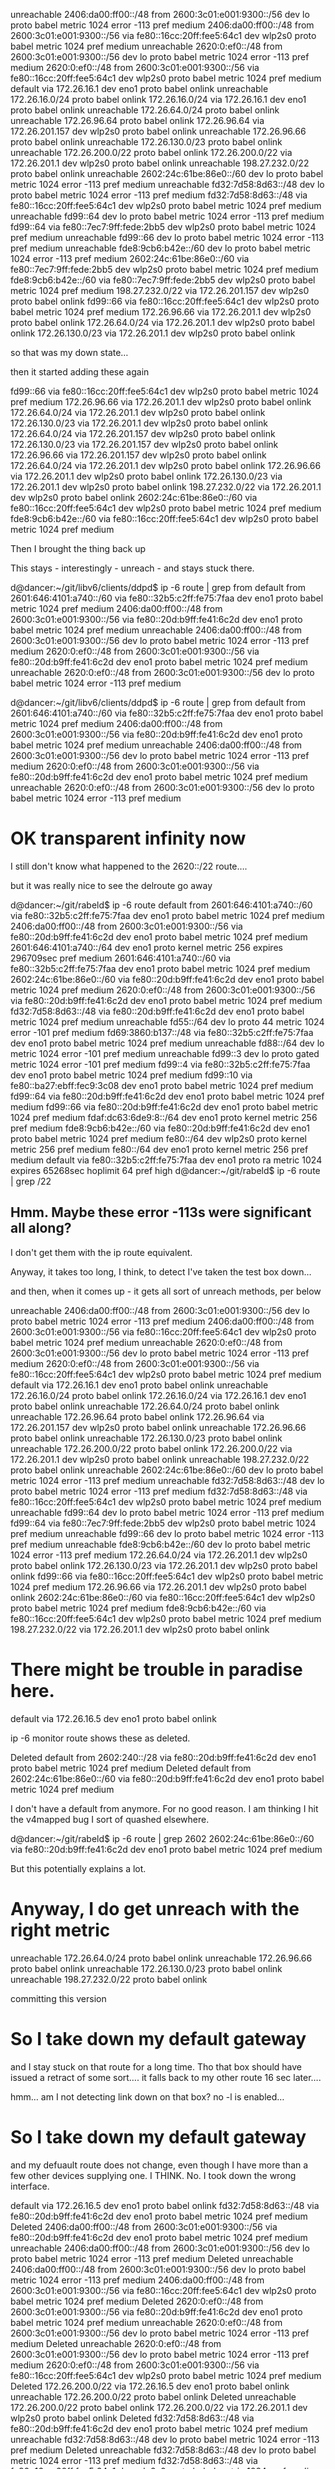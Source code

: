 unreachable 2406:da00:ff00::/48 from 2600:3c01:e001:9300::/56 dev lo proto babel metric 1024  error -113 pref medium
2406:da00:ff00::/48 from 2600:3c01:e001:9300::/56 via fe80::16cc:20ff:fee5:64c1 dev wlp2s0 proto babel metric 1024  pref medium
unreachable 2620:0:ef0::/48 from 2600:3c01:e001:9300::/56 dev lo proto babel metric 1024  error -113 pref medium
2620:0:ef0::/48 from 2600:3c01:e001:9300::/56 via fe80::16cc:20ff:fee5:64c1 dev wlp2s0 proto babel metric 1024  pref medium
default via 172.26.16.1 dev eno1 proto babel onlink 
unreachable 172.26.16.0/24 proto babel onlink 
172.26.16.0/24 via 172.26.16.1 dev eno1 proto babel onlink 
unreachable 172.26.64.0/24 proto babel onlink 
unreachable 172.26.96.64 proto babel onlink 
172.26.96.64 via 172.26.201.157 dev wlp2s0 proto babel onlink 
unreachable 172.26.96.66 proto babel onlink 
unreachable 172.26.130.0/23 proto babel onlink 
unreachable 172.26.200.0/22 proto babel onlink 
172.26.200.0/22 via 172.26.201.1 dev wlp2s0 proto babel onlink 
unreachable 198.27.232.0/22 proto babel onlink 
unreachable 2602:24c:61be:86e0::/60 dev lo proto babel metric 1024  error -113 pref medium
unreachable fd32:7d58:8d63::/48 dev lo proto babel metric 1024  error -113 pref medium
fd32:7d58:8d63::/48 via fe80::16cc:20ff:fee5:64c1 dev wlp2s0 proto babel metric 1024  pref medium
unreachable fd99::64 dev lo proto babel metric 1024  error -113 pref medium
fd99::64 via fe80::7ec7:9ff:fede:2bb5 dev wlp2s0 proto babel metric 1024  pref medium
unreachable fd99::66 dev lo proto babel metric 1024  error -113 pref medium
unreachable fde8:9cb6:b42e::/60 dev lo proto babel metric 1024  error -113 pref medium
2602:24c:61be:86e0::/60 via fe80::7ec7:9ff:fede:2bb5 dev wlp2s0 proto babel metric 1024  pref medium
fde8:9cb6:b42e::/60 via fe80::7ec7:9ff:fede:2bb5 dev wlp2s0 proto babel metric 1024  pref medium
198.27.232.0/22 via 172.26.201.157 dev wlp2s0 proto babel onlink 
fd99::66 via fe80::16cc:20ff:fee5:64c1 dev wlp2s0 proto babel metric 1024  pref medium
172.26.96.66 via 172.26.201.1 dev wlp2s0 proto babel onlink 
172.26.64.0/24 via 172.26.201.1 dev wlp2s0 proto babel onlink 
172.26.130.0/23 via 172.26.201.1 dev wlp2s0 proto babel onlink 

so that was my down state...

then it started adding these again

fd99::66 via fe80::16cc:20ff:fee5:64c1 dev wlp2s0 proto babel metric 1024  pref medium
172.26.96.66 via 172.26.201.1 dev wlp2s0 proto babel onlink 
172.26.64.0/24 via 172.26.201.1 dev wlp2s0 proto babel onlink 
172.26.130.0/23 via 172.26.201.1 dev wlp2s0 proto babel onlink 
172.26.64.0/24 via 172.26.201.157 dev wlp2s0 proto babel onlink 
172.26.130.0/23 via 172.26.201.157 dev wlp2s0 proto babel onlink 
172.26.96.66 via 172.26.201.157 dev wlp2s0 proto babel onlink 
172.26.64.0/24 via 172.26.201.1 dev wlp2s0 proto babel onlink 
172.26.96.66 via 172.26.201.1 dev wlp2s0 proto babel onlink 
172.26.130.0/23 via 172.26.201.1 dev wlp2s0 proto babel onlink 
198.27.232.0/22 via 172.26.201.1 dev wlp2s0 proto babel onlink 
2602:24c:61be:86e0::/60 via fe80::16cc:20ff:fee5:64c1 dev wlp2s0 proto babel metric 1024  pref medium
fde8:9cb6:b42e::/60 via fe80::16cc:20ff:fee5:64c1 dev wlp2s0 proto babel metric 1024  pref medium

Then I brought the thing back up

This stays - interestingly - unreach - and stays stuck there.

d@dancer:~/git/libv6/clients/ddpd$ ip -6 route | grep from
default from 2601:646:4101:a740::/60 via fe80::32b5:c2ff:fe75:7faa dev eno1 proto babel metric 1024  pref medium
2406:da00:ff00::/48 from 2600:3c01:e001:9300::/56 via fe80::20d:b9ff:fe41:6c2d dev eno1 proto babel metric 1024  pref medium
unreachable 2406:da00:ff00::/48 from 2600:3c01:e001:9300::/56 dev lo proto babel metric 1024  error -113 pref medium
2620:0:ef0::/48 from 2600:3c01:e001:9300::/56 via fe80::20d:b9ff:fe41:6c2d dev eno1 proto babel metric 1024  pref medium
unreachable 2620:0:ef0::/48 from 2600:3c01:e001:9300::/56 dev lo proto babel metric 1024  error -113 pref medium


d@dancer:~/git/libv6/clients/ddpd$ ip -6 route | grep from
default from 2601:646:4101:a740::/60 via fe80::32b5:c2ff:fe75:7faa dev eno1 proto babel metric 1024  pref medium
2406:da00:ff00::/48 from 2600:3c01:e001:9300::/56 via fe80::20d:b9ff:fe41:6c2d dev eno1 proto babel metric 1024  pref medium
unreachable 2406:da00:ff00::/48 from 2600:3c01:e001:9300::/56 dev lo proto babel metric 1024  error -113 pref medium
2620:0:ef0::/48 from 2600:3c01:e001:9300::/56 via fe80::20d:b9ff:fe41:6c2d dev eno1 proto babel metric 1024  pref medium
unreachable 2620:0:ef0::/48 from 2600:3c01:e001:9300::/56 dev lo proto babel metric 1024  error -113 pref medium





* OK transparent infinity now

I still don't know what happened to the 2620::/22 route....

but it was really nice to see the delroute go away

d@dancer:~/git/rabeld$ ip -6 route
default from 2601:646:4101:a740::/60 via fe80::32b5:c2ff:fe75:7faa dev eno1 proto babel metric 1024  pref medium
2406:da00:ff00::/48 from 2600:3c01:e001:9300::/56 via fe80::20d:b9ff:fe41:6c2d dev eno1 proto babel metric 1024  pref medium
2601:646:4101:a740::/64 dev eno1 proto kernel metric 256  expires 296709sec pref medium
2601:646:4101:a740::/60 via fe80::32b5:c2ff:fe75:7faa dev eno1 proto babel metric 1024  pref medium
2602:24c:61be:86e0::/60 via fe80::20d:b9ff:fe41:6c2d dev eno1 proto babel metric 1024  pref medium
2620:0:ef0::/48 from 2600:3c01:e001:9300::/56 via fe80::20d:b9ff:fe41:6c2d dev eno1 proto babel metric 1024  pref medium
fd32:7d58:8d63::/48 via fe80::20d:b9ff:fe41:6c2d dev eno1 proto babel metric 1024  pref medium
unreachable fd55::/64 dev lo proto 44 metric 1024  error -101 pref medium
fd69:3860:b137::/48 via fe80::32b5:c2ff:fe75:7faa dev eno1 proto babel metric 1024  pref medium
unreachable fd88::/64 dev lo metric 1024  error -101 pref medium
unreachable fd99::3 dev lo proto gated metric 1024  error -101 pref medium
fd99::4 via fe80::32b5:c2ff:fe75:7faa dev eno1 proto babel metric 1024  pref medium
fd99::10 via fe80::ba27:ebff:fec9:3c08 dev eno1 proto babel metric 1024  pref medium
fd99::64 via fe80::20d:b9ff:fe41:6c2d dev eno1 proto babel metric 1024  pref medium
fd99::66 via fe80::20d:b9ff:fe41:6c2d dev eno1 proto babel metric 1024  pref medium
fdaf:dc63:6de9:8::/64 dev eno1 proto kernel metric 256  pref medium
fde8:9cb6:b42e::/60 via fe80::20d:b9ff:fe41:6c2d dev eno1 proto babel metric 1024  pref medium
fe80::/64 dev wlp2s0 proto kernel metric 256  pref medium
fe80::/64 dev eno1 proto kernel metric 256  pref medium
default via fe80::32b5:c2ff:fe75:7faa dev eno1 proto ra metric 1024  expires 65268sec hoplimit 64 pref high
d@dancer:~/git/rabeld$ ip -6 route | grep /22

** Hmm. Maybe these error -113s were significant all along?

I don't get them with the ip route equivalent.

Anyway, it takes too long, I think, to detect I've taken the test box down...

and then, when it comes up - it gets all sort of unreach methods, per below


unreachable 2406:da00:ff00::/48 from 2600:3c01:e001:9300::/56 dev lo proto babel metric 1024  error -113 pref medium
2406:da00:ff00::/48 from 2600:3c01:e001:9300::/56 via fe80::16cc:20ff:fee5:64c1 dev wlp2s0 proto babel metric 1024  pref medium
unreachable 2620:0:ef0::/48 from 2600:3c01:e001:9300::/56 dev lo proto babel metric 1024  error -113 pref medium
2620:0:ef0::/48 from 2600:3c01:e001:9300::/56 via fe80::16cc:20ff:fee5:64c1 dev wlp2s0 proto babel metric 1024  pref medium
default via 172.26.16.1 dev eno1 proto babel onlink 
unreachable 172.26.16.0/24 proto babel onlink 
172.26.16.0/24 via 172.26.16.1 dev eno1 proto babel onlink 
unreachable 172.26.64.0/24 proto babel onlink 
unreachable 172.26.96.64 proto babel onlink 
172.26.96.64 via 172.26.201.157 dev wlp2s0 proto babel onlink 
unreachable 172.26.96.66 proto babel onlink 
unreachable 172.26.130.0/23 proto babel onlink 
unreachable 172.26.200.0/22 proto babel onlink 
172.26.200.0/22 via 172.26.201.1 dev wlp2s0 proto babel onlink 
unreachable 198.27.232.0/22 proto babel onlink 
unreachable 2602:24c:61be:86e0::/60 dev lo proto babel metric 1024  error -113 pref medium
unreachable fd32:7d58:8d63::/48 dev lo proto babel metric 1024  error -113 pref medium
fd32:7d58:8d63::/48 via fe80::16cc:20ff:fee5:64c1 dev wlp2s0 proto babel metric 1024  pref medium
unreachable fd99::64 dev lo proto babel metric 1024  error -113 pref medium
fd99::64 via fe80::7ec7:9ff:fede:2bb5 dev wlp2s0 proto babel metric 1024  pref medium
unreachable fd99::66 dev lo proto babel metric 1024  error -113 pref medium
unreachable fde8:9cb6:b42e::/60 dev lo proto babel metric 1024  error -113 pref medium
172.26.64.0/24 via 172.26.201.1 dev wlp2s0 proto babel onlink 
172.26.130.0/23 via 172.26.201.1 dev wlp2s0 proto babel onlink 
fd99::66 via fe80::16cc:20ff:fee5:64c1 dev wlp2s0 proto babel metric 1024  pref medium
172.26.96.66 via 172.26.201.1 dev wlp2s0 proto babel onlink 
2602:24c:61be:86e0::/60 via fe80::16cc:20ff:fee5:64c1 dev wlp2s0 proto babel metric 1024  pref medium
fde8:9cb6:b42e::/60 via fe80::16cc:20ff:fee5:64c1 dev wlp2s0 proto babel metric 1024  pref medium
198.27.232.0/22 via 172.26.201.1 dev wlp2s0 proto babel onlink 

* There might be trouble in paradise here.

default via 172.26.16.5 dev eno1 proto babel onlink 

ip -6 monitor route shows these as deleted.

Deleted default from 2602:240::/28 via fe80::20d:b9ff:fe41:6c2d dev eno1 proto babel metric 1024  pref medium
Deleted default from 2602:24c:61be:86e0::/60 via fe80::20d:b9ff:fe41:6c2d dev eno1 proto babel metric 1024  pref medium

I don't have a default from anymore. For no good reason. I am thinking I hit the
v4mapped bug I sort of quashed elsewhere.

d@dancer:~/git/rabeld$ ip -6 route | grep 2602
2602:24c:61be:86e0::/60 via fe80::20d:b9ff:fe41:6c2d dev eno1 proto babel metric 1024  pref medium

But this potentially explains a lot.

* Anyway, I do get unreach with the right metric

unreachable 172.26.64.0/24 proto babel onlink 
unreachable 172.26.96.66 proto babel onlink 
unreachable 172.26.130.0/23 proto babel onlink 
unreachable 198.27.232.0/22 proto babel onlink 

committing this version

* So I take down my default gateway

and I stay stuck on that route for a long time. Tho that box should
have issued a retract of some sort.... it falls back to my other route 16 sec
later....

hmm... am I not detecting link down on that box? no -l is enabled...

* So I take down my default gateway

and my defuault route does not change, even though I have more than a few other
devices supplying one. I THINK. No. I took down the wrong interface.

default via 172.26.16.5 dev eno1 proto babel onlink 
fd32:7d58:8d63::/48 via fe80::20d:b9ff:fe41:6c2d dev eno1 proto babel metric 1024  pref medium
Deleted 2406:da00:ff00::/48 from 2600:3c01:e001:9300::/56 via fe80::20d:b9ff:fe41:6c2d dev eno1 proto babel metric 1024  pref medium
unreachable 2406:da00:ff00::/48 from 2600:3c01:e001:9300::/56 dev lo proto babel metric 1024  error -113 pref medium
Deleted unreachable 2406:da00:ff00::/48 from 2600:3c01:e001:9300::/56 dev lo proto babel metric 1024  error -113 pref medium
2406:da00:ff00::/48 from 2600:3c01:e001:9300::/56 via fe80::16cc:20ff:fee5:64c1 dev wlp2s0 proto babel metric 1024  pref medium
Deleted 2620:0:ef0::/48 from 2600:3c01:e001:9300::/56 via fe80::20d:b9ff:fe41:6c2d dev eno1 proto babel metric 1024  pref medium
unreachable 2620:0:ef0::/48 from 2600:3c01:e001:9300::/56 dev lo proto babel metric 1024  error -113 pref medium
Deleted unreachable 2620:0:ef0::/48 from 2600:3c01:e001:9300::/56 dev lo proto babel metric 1024  error -113 pref medium
2620:0:ef0::/48 from 2600:3c01:e001:9300::/56 via fe80::16cc:20ff:fee5:64c1 dev wlp2s0 proto babel metric 1024  pref medium
Deleted 172.26.200.0/22 via 172.26.16.5 dev eno1 proto babel onlink 
unreachable 172.26.200.0/22 proto babel onlink 
Deleted unreachable 172.26.200.0/22 proto babel onlink 
172.26.200.0/22 via 172.26.201.1 dev wlp2s0 proto babel onlink 
Deleted fd32:7d58:8d63::/48 via fe80::20d:b9ff:fe41:6c2d dev eno1 proto babel metric 1024  pref medium
unreachable fd32:7d58:8d63::/48 dev lo proto babel metric 1024  error -113 pref medium
Deleted unreachable fd32:7d58:8d63::/48 dev lo proto babel metric 1024  error -113 pref medium
fd32:7d58:8d63::/48 via fe80::16cc:20ff:fee5:64c1 dev wlp2s0 proto babel metric 1024  pref medium


* 64.0 is the other side of an ethernet router.
Why do we pass through the wifi first?

Deleted unreachable 172.26.130.0/23 proto babel onlink 
172.26.130.0/23 via 172.26.201.157 dev wlp2s0 proto babel onlink 
Deleted unreachable 172.26.200.0/22 proto babel onlink 
172.26.200.0/22 via 172.26.201.157 dev wlp2s0 proto babel onlink 
Deleted unreachable 172.29.2.99 proto babel onlink 
172.29.2.99 via 172.26.201.157 dev wlp2s0 proto babel onlink 
Deleted unreachable 198.27.232.0/22 proto babel onlink 
198.27.232.0/22 via 172.26.201.157 dev wlp2s0 proto babel onlink 
Deleted unreachable 2601:646:4101:a740::/60 dev lo proto babel metric 1024  error -113 pref medium
2601:646:4101:a740::/60 via fe80::7ec7:9ff:fede:2bb5 dev wlp2s0 proto babel metric 1024  pref medium
Deleted unreachable 2602:24c:61be:86e0::/60 dev lo proto babel metric 1024  error -113 pref medium
2602:24c:61be:86e0::/60 via fe80::7ec7:9ff:fede:2bb5 dev wlp2s0 proto babel metric 1024  pref medium
Deleted unreachable fd32:7d58:8d63::/48 dev lo proto babel metric 1024  error -113 pref medium
fd32:7d58:8d63::/48 via fe80::7ec7:9ff:fede:2bb5 dev wlp2s0 proto babel metric 1024  pref medium
Deleted unreachable fd69:3860:b137::/48 dev lo proto babel metric 1024  error -113 pref medium
fd69:3860:b137::/48 via fe80::7ec7:9ff:fede:2bb5 dev wlp2s0 proto babel metric 1024  pref medium
Deleted unreachable fd99::4 dev lo proto babel metric 1024  error -113 pref medium
fd99::4 via fe80::7ec7:9ff:fede:2bb5 dev wlp2s0 proto babel metric 1024  pref medium
Deleted unreachable fd99::10 dev lo proto babel metric 1024  error -113 pref medium
fd99::10 via fe80::7ec7:9ff:fede:2bb5 dev wlp2s0 proto babel metric 1024  pref medium
Deleted unreachable fd99::64 dev lo proto babel metric 1024  error -113 pref medium
fd99::64 via fe80::7ec7:9ff:fede:2bb5 dev wlp2s0 proto babel metric 1024  pref medium
Deleted unreachable fd99::66 dev lo proto babel metric 1024  error -113 pref medium
fd99::66 via fe80::7ec7:9ff:fede:2bb5 dev wlp2s0 proto babel metric 1024  pref medium
Deleted unreachable fde8:9cb6:b42e::/60 dev lo proto babel metric 1024  error -113 pref medium
fde8:9cb6:b42e::/60 via fe80::7ec7:9ff:fede:2bb5 dev wlp2s0 proto babel metric 1024  pref medium
fd99::10 via fe80::ba27:ebff:fec9:3c08 dev eno1 proto babel metric 1024  pref medium

172.29.2.99 via 172.26.16.4 dev eno1 proto babel onlink 
fd69:3860:b137::/48 via fe80::32b5:c2ff:fe75:7faa dev eno1 proto babel metric 1024  pref medium
172.26.96.100 via 172.26.16.1 dev eno1 proto babel onlink 
172.26.20.0/22 via 172.26.16.1 dev eno1 proto babel onlink 
2601:646:4101:a740::/60 via fe80::32b5:c2ff:fe75:7faa dev eno1 proto babel metric 1024  pref medium
fd99::4 via fe80::32b5:c2ff:fe75:7faa dev eno1 proto babel metric 1024  pref medium
172.26.96.103 via 172.26.16.1 dev eno1 proto babel onlink 
default from 2601:646:4101:a740::/60 via fe80::32b5:c2ff:fe75:7faa dev eno1 proto babel metric 1024  pref medium
172.26.16.0/24 via 172.26.16.1 dev eno1 proto babel onlink 
2406:da00:ff00::/48 from 2600:3c01:e001:9300::/56 via fe80::16cc:20ff:fee5:64c1 dev wlp2s0 proto babel metric 1024  pref medium
2620:0:ef0::/48 from 2600:3c01:e001:9300::/56 via fe80::16cc:20ff:fee5:64c1 dev wlp2s0 proto babel metric 1024  pref medium
default via 172.26.16.1 dev eno1 proto babel onlink 
172.26.200.0/22 via 172.26.201.1 dev wlp2s0 proto babel onlink 
172.26.130.0/23 via 172.26.201.1 dev wlp2s0 proto babel onlink 
fd32:7d58:8d63::/48 via fe80::16cc:20ff:fee5:64c1 dev wlp2s0 proto babel metric 1024  pref medium
2602:24c:61be:86e0::/60 via fe80::16cc:20ff:fee5:64c1 dev wlp2s0 proto babel metric 1024  pref medium
198.27.232.0/22 via 172.26.201.1 dev wlp2s0 proto babel onlink 
default from 2602:240::/28 via fe80::16cc:20ff:fee5:64c1 dev wlp2s0 proto babel metric 1024  pref medium
default from 2602:24c:61be:86e0::/60 via fe80::16cc:20ff:fee5:64c1 dev wlp2s0 proto babel metric 1024  pref medium
172.26.64.0/24 via 172.26.201.1 dev wlp2s0 proto babel onlink 
172.26.96.66 via 172.26.201.1 dev wlp2s0 proto babel onlink 
fd99::66 via fe80::16cc:20ff:fee5:64c1 dev wlp2s0 proto babel metric 1024  pref medium
fde8:9cb6:b42e::/60 via fe80::16cc:20ff:fee5:64c1 dev wlp2s0 proto babel metric 1024  pref medium
default from 2602:240::/28 via fe80::20d:b9ff:fe41:6c2d dev eno1 proto babel metric 1024  pref medium
default from 2602:24c:61be:86e0::/60 via fe80::7ec7:9ff:fede:2bb5 dev wlp2s0 proto babel metric 1024  pref medium
172.26.64.0/24 via 172.26.16.5 dev eno1 proto babel onlink 
172.26.96.66 via 172.26.16.5 dev eno1 proto babel onlink 
172.26.130.0/23 via 172.26.201.157 dev wlp2s0 proto babel onlink 
198.27.232.0/22 via 172.26.16.5 dev eno1 proto babel onlink 
2602:24c:61be:86e0::/60 via fe80::7ec7:9ff:fede:2bb5 dev wlp2s0 proto babel metric 1024  pref medium
fd99::66 via fe80::7ec7:9ff:fede:2bb5 dev wlp2s0 proto babel metric 1024  pref medium
fde8:9cb6:b42e::/60 via fe80::7ec7:9ff:fede:2bb5 dev wlp2s0 proto babel metric 1024  pref medium
172.26.200.0/22 via 172.26.16.5 dev eno1 proto babel onlink 
default from 2602:24c:61be:86e0::/60 via fe80::20d:b9ff:fe41:6c2d dev eno1 proto babel metric 1024  pref medium
172.26.130.0/23 via 172.26.16.5 dev eno1 proto babel onlink 
2602:24c:61be:86e0::/60 via fe80::20d:b9ff:fe41:6c2d dev eno1 proto babel metric 1024  pref medium
fd99::66 via fe80::20d:b9ff:fe41:6c2d dev eno1 proto babel metric 1024  pref medium


* I've seen things pass through "unreach" that probably shouldn't.

Route retractions? what? I could be delusional. Need to write
comprehensive tests....

* TODO fix INFINITE handling

We CAN have unreachable routes with the same metric babel uses.

Babel insists on changing the metric, which doesn't help in some
cases, and makes for switching back to be confusing and slow.

root@dancer:~# ip route add unreachable 172.22.91.23/32 metric 2048
root@dancer:~# ip route | grep unreach
unreachable 172.22.91.23 metric 2048 

root@dancer:~# ip route replace 172.22.91.23/32 dev eno1 metric 2048
root@dancer:~# ip route | grep 172.22.91.23
172.22.91.23 dev eno1 scope link metric 2048 

Also - and probably importantly - if you have a reachable route
with a higher metric and inflate the kernel metric, you fall back
to that other route.... I think

root@dancer:~# ip route replace unreachable 172.22.91.23/32
root@dancer:~# ip route | grep 172.22.91.23
unreachable 172.22.91.23 
172.22.91.23 dev eno1 scope link metric 2048 

root@dancer:~# ip route replace 172.22.91.23/32 dev eno1
root@dancer:~# ip route | grep 172.22.91.23
172.22.91.23 dev eno1 scope link 
172.22.91.23 dev eno1 scope link metric 2048 

root@dancer:~# ip route | grep 172.22.91.23
unreachable 172.22.91.23 
unreachable 172.22.91.23 metric 2048 

root@dancer:~# ip route replace unreachable 172.22.91.23/32 metric 2048
unreachable 172.22.91.23 
172.22.91.23 dev eno1 scope link metric 2048 

* TODO write priority queue
** Hellos have got to get out in time
These essentially ack-clock the architecture
If we are having trouble writing the kernel at all in the first place,
we can get bottlenecked on route transfers blocking it.

1 drop head hello queue, always outstanding, will make things better.

** Possibly - route wildcard retractions also
** Start expiring buffered routes in this case faster
** Kernel global netlink change 
can we flush or change all routes to a different oid in one go?

* TODO write some nasty tests
** UDP flood test vs route switches and interface up/down events
** TCP flood test vs route switches

* no src_prefix = src_plen == 0 == ugh

I think src_plen == 255 would be a better choice and less confusing.
it would have saved on the v4_mapped madness I just didn't understand
and had to fix....

It might be more confusing to use src_prefix, prefix, plen src_plen

or to flip the whole comparison so the plens were first.

Would like these to always be in the same order across all structs,
and they have to be at least 8 byte (16 byte for SSE?) aligned....

The neon can load 32 bytes at a time in a single instruction, also
and reorder stuff on the way in and way out.
struct kernel_route {
    unsigned char prefix[16];
    unsigned char src_prefix[16];
    unsigned char plen; // FIXME: why were these ints?
    unsigned char src_plen; /* no source prefix <=> src_plen == 0 */
    unsigned char proto; // This is an unsigned char in the real world

* TODO check all alignment issues

* What is group?

ip monitor link has 3 states that I've seen so far

^C
d@dancer:~/git/rabeld/tests/routing_table_of_death$ ip monitor link
2: eno1: <BROADCAST,MULTICAST> mtu 1500 qdisc fq_codel state DOWN group default 
    link/ether ec:a8:6b:fe:09:a2 brd ff:ff:ff:ff:ff:ff
2: eno1: <NO-CARRIER,BROADCAST,MULTICAST,UP> mtu 1500 qdisc fq_codel state DOWN group default 
    link/ether ec:a8:6b:fe:09:a2 brd ff:ff:ff:ff:ff:ff
2: eno1: <BROADCAST,MULTICAST,UP,LOWER_UP> mtu 1500 qdisc fq_codel state UP group default 
    link/ether ec:a8:6b:fe:09:a2 brd ff:ff:ff:ff:ff:ff

** TODO What is a "group"?
It's nice to know we can see fq_codel on the interface this way...

* Heh. Missing space

d@dancer:~/git/rabeld/tests/routing_table_of_death$ ip monitor prefix
prefix 2601:646:4101:a740::/64dev eno1 onlink autoconf valid 177984 preferred 177984 
prefix fdaf:dc63:6de9:8::/64dev eno1 onlink autoconf valid 4294967295 preferred 4294967295 

Not really sure what the prefix option does

* Everything I know I've learned from iproute2

If we *really* wanted to monitor individual events, perhaps
it's possible here too.

Anyway, the "lladdr" events come from ip monitor neigh

d@dancer:~/git/rabeld/tests/routing_table_of_death$ ip monitor help
Usage: ip monitor [ all | LISTofOBJECTS ] [ FILE ] [ label ] [all-nsid] [dev DEVICE]
LISTofOBJECTS := link | address | route | mroute | prefix |
                 neigh | netconf | rule | nsid
FILE := file FILENAME
d@dancer:~/git/rabeld/tests/routing_table_of_death$ ip monitor netconf
^C
d@dancer:~/git/rabeld/tests/routing_table_of_death$ ip monitor neigh



* Looking at the down/up transition

It's not clear to me that the kernel is deleting all these for me.

I think it is, but should check. I'm also not using noprefixroute on this
machine....

Ideally there would be some way to tell the kernel that "if this interface goes
down, switch all my routes to this interface"

2: eno1: <BROADCAST,MULTICAST> mtu 1500 qdisc fq_codel state DOWN group default 
    link/ether ec:a8:6b:fe:09:a2 brd ff:ff:ff:ff:ff:ff
Deleted 224.0.0.251 dev eno1 lladdr 01:00:5e:00:00:fb NOARP
Deleted 224.0.0.22 dev eno1 lladdr 01:00:5e:00:00:16 NOARP
Deleted 239.255.255.250 dev eno1 lladdr 01:00:5e:7f:ff:fa NOARP
Deleted 172.26.16.5 dev eno1 lladdr 00:0d:b9:41:6c:2d REACHABLE
Deleted 172.26.16.1 dev eno1 lladdr 30:b5:c2:75:7f:aa STALE
Deleted ff02::1:6 dev eno1 lladdr 33:33:00:01:00:06 NOARP
Deleted ff02::1:ffc9:3c08 dev eno1 lladdr 33:33:ff:c9:3c:08 NOARP
Deleted ff02::1:ffef:3603 dev eno1 lladdr 33:33:ff:ef:36:03 NOARP
Deleted ff02::16 dev eno1 lladdr 33:33:00:00:00:16 NOARP
Deleted ff02::fb dev eno1 lladdr 33:33:00:00:00:fb NOARP
Deleted ff02::1:fffe:9a2 dev eno1 lladdr 33:33:ff:fe:09:a2 NOARP
Deleted ff02::2 dev eno1 lladdr 33:33:00:00:00:02 NOARP
Deleted fe80::20d:b9ff:fe41:6c2d dev eno1 lladdr 00:0d:b9:41:6c:2d router STALE
Deleted fe80::ba27:ebff:fec9:3c08 dev eno1 lladdr b8:27:eb:c9:3c:08 router STALE
Deleted fe80::32b5:c2ff:fe75:7faa dev eno1 lladdr 30:b5:c2:75:7f:aa router REACHABLE
Deleted default from 2601:646:4101:a740::/60 via fe80::32b5:c2ff:fe75:7faa dev eno1 proto babel metric 1024 linkdown  pref medium
Deleted default from 2602:24c:61be:86e0::/60 via fe80::20d:b9ff:fe41:6c2d dev eno1 proto babel metric 1024 linkdown  pref medium
Deleted default from 2602:240::/28 via fe80::20d:b9ff:fe41:6c2d dev eno1 proto babel metric 1024 linkdown  pref medium
Deleted 2406:da00:ff00::/48 from 2600:3c01:e001:9300::/56 via fe80::20d:b9ff:fe41:6c2d dev eno1 proto babel metric 1024 linkdown  pref medium
Deleted 2601:646:4101:a740::/64 dev eno1 proto kernel metric 256 linkdown  expires 178494sec pref medium
Deleted 2601:646:4101:a740::/60 via fe80::32b5:c2ff:fe75:7faa dev eno1 proto babel metric 1024 linkdown  pref medium
Deleted 2602:24c:61be:86e0::/60 via fe80::20d:b9ff:fe41:6c2d dev eno1 proto babel metric 1024 linkdown  pref medium
Deleted 2620:0:ef0::/48 from 2600:3c01:e001:9300::/56 via fe80::20d:b9ff:fe41:6c2d dev eno1 proto babel metric 1024 linkdown  pref medium
Deleted fd32:7d58:8d63::/48 via fe80::20d:b9ff:fe41:6c2d dev eno1 proto babel metric 1024 linkdown  pref medium
Deleted fd69:3860:b137::/48 via fe80::32b5:c2ff:fe75:7faa dev eno1 proto babel metric 1024 linkdown  pref medium
Deleted fd99::4 via fe80::32b5:c2ff:fe75:7faa dev eno1 proto babel metric 1024 linkdown  pref medium
Deleted fd99::10 via fe80::ba27:ebff:fec9:3c08 dev eno1 proto babel metric 1024 linkdown  pref medium
Deleted fd99::64 via fe80::20d:b9ff:fe41:6c2d dev eno1 proto babel metric 1024 linkdown  pref medium
Deleted fd99::66 via fe80::20d:b9ff:fe41:6c2d dev eno1 proto babel metric 1024 linkdown  pref medium
Deleted fdaf:dc63:6de9:8::/64 dev eno1 proto kernel metric 256 linkdown  pref medium
Deleted fde8:9cb6:b42e::/60 via fe80::20d:b9ff:fe41:6c2d dev eno1 proto babel metric 1024 linkdown  pref medium
Deleted fe80::/64 dev eno1 proto kernel metric 256 linkdown  pref medium
Deleted default via fe80::32b5:c2ff:fe75:7faa dev eno1 proto ra metric 1024 linkdown  expires 65210sec hoplimit 64 pref high
Deleted ff00::/8 dev eno1 table local metric 256 linkdown  pref medium
Deleted 2: eno1    inet6 fdaf:dc63:6de9:8:10e3:e060:52ef:3603/64 scope global temporary dynamic 
       valid_lft 597346sec preferred_lft 78709sec
Deleted local fdaf:dc63:6de9:8:10e3:e060:52ef:3603 dev lo table local proto unspec metric 0  pref medium
Deleted 2: eno1    inet6 fdaf:dc63:6de9:8:eea8:6bff:fefe:9a2/64 scope global mngtmpaddr dynamic 
       valid_lft forever preferred_lft forever
Deleted local fdaf:dc63:6de9:8:: dev lo table local proto unspec metric 0  pref medium
Deleted local fdaf:dc63:6de9:8:eea8:6bff:fefe:9a2 dev lo table local proto unspec metric 0  pref medium
Deleted 2: eno1    inet6 2601:646:4101:a740:10e3:e060:52ef:3603/64 scope global temporary dynamic 
       valid_lft 178495sec preferred_lft 78709sec
Deleted local 2601:646:4101:a740:10e3:e060:52ef:3603 dev lo table local proto unspec metric 0  pref medium
Deleted 2: eno1    inet6 2601:646:4101:a740:eea8:6bff:fefe:9a2/64 scope global mngtmpaddr dynamic 
       valid_lft 178495sec preferred_lft 178495sec
Deleted local 2601:646:4101:a740:: dev lo table local proto unspec metric 0  pref medium
Deleted local 2601:646:4101:a740:eea8:6bff:fefe:9a2 dev lo table local proto unspec metric 0  pref medium
Deleted 2: eno1    inet6 fe80::eea8:6bff:fefe:9a2/64 scope link 
       valid_lft forever preferred_lft forever
Deleted local fe80:: dev lo table local proto unspec metric 0  pref medium
Deleted local fe80::eea8:6bff:fefe:9a2 dev lo table local proto unspec metric 0  pref medium
2406:da00:ff00::/48 from 2600:3c01:e001:9300::/56 via fe80::16cc:20ff:fee5:64c1 dev wlp2s0 proto babel metric 1024  pref medium
2620:0:ef0::/48 from 2600:3c01:e001:9300::/56 via fe80::16cc:20ff:fee5:64c1 dev wlp2s0 proto babel metric 1024  pref medium
172.26.96.64 via 172.26.201.157 dev wlp2s0 proto babel 
172.26.200.0/22 via 172.26.201.1 dev wlp2s0 proto babel 


* ip monitor messages

I wonder if these are useful for anything, and if not, can
they be filtered out?

172.26.16.5 dev eno1 lladdr 00:0d:b9:41:6c:2d PROBE
172.26.16.5 dev eno1 lladdr 00:0d:b9:41:6c:2d REACHABLE
172.26.16.5 dev eno1 lladdr 00:0d:b9:41:6c:2d STALE
172.26.16.5 dev eno1 lladdr 00:0d:b9:41:6c:2d REACHABLE
172.26.16.5 dev eno1 lladdr 00:0d:b9:41:6c:2d STALE
172.26.16.5 dev eno1 lladdr 00:0d:b9:41:6c:2d PROBE
172.26.16.5 dev eno1 lladdr 00:0d:b9:41:6c:2d REACHABLE
fe80::32b5:c2ff:fe75:7faa dev eno1 lladdr 30:b5:c2:75:7f:aa router STALE

We only get them when the link is essentially idle, babel multicast does not
trigger it. If I flood the link with TCP packets I don't see it as often... I
think.... I see it for ipv6 when not using ipv4... 

fe80::20d:b9ff:fe41:6c2d dev eno1 lladdr 00:0d:b9:41:6c:2d router PROBE
fe80::20d:b9ff:fe41:6c2d dev eno1 lladdr 00:0d:b9:41:6c:2d router REACHABLE

* OK, it is obvious I should go write tests 

if I'm going to muck with major internals.
Moved those to the libv6 repo.

I want to go back to optimizing atomic route changes only.
I tackled way too much and got too distracted by the neon stuff.

I am also still chasing what i think is a netlink bug and a way
to go at that is with more internal consistency checks in babel.

Back WAY off that and get focused on cleanup.

* Arm endian models

-mcmodel=tiny - code and static data within a mb of each other

* Add atexit

clean up and remove myself better

* Hmm...
Neighbors can only be 8 bytes in size in the present implementation.
I think. FE80::whatever. unless link local can be longer?

* I was low on sleep when I wrote this the first time


** I also apparently wrote the same data twice (copy/paste error) to 
netlink for no good reason. 

** But: 
shifting things to KERNEL_INFINITY as we have always have introduces
confusion. All we need to do is send the rtm->rtm_type as unreach
and not send the rest. I think. 

unreachable fc99::/64 dev lo  metric 1024  error -113 pref medium

ip -6 route replace will then change that. 

I think, but am not sure, that going to kernel_infinity was pointless,
although it did no harm un less you tried to switch routes to another device.

In that case you could end up in this invalid state:

ref medium
root@nemesis:~/Downloads# ip -6 route replace fc99::/64 dev wlp3s0  metric 1024
root@nemesis:~/Downloads# ip -6 route | grep fc99
fc99::/64 dev wlp3s0  metric 1024 linkdown  pref medium
unreachable fc99::/64 dev lo  metric 2049  error -113 pref medium

Where if you just keep the metric at the default, you can switch
between unreach and reach all day. This works... for ipv6 only.

** Hit self inflicted calloc bug

and messed up repo. Should not drink and hack. but:

** I wonder how many times delete stuff in the first place...

This should not have got delted in the first place - and it's a ::/22????

This is the machine right next to me. I'd put rabel on it... Hmm. A single
/128 ends up looking like a crazy ass martian... we stomp on the  plen hard.
I wonder if there is a pattern to this... cause merely callocing shouldn't
have done anything but cover up the problem.

fd99::5 from ::ff00:0:0/88 via fe80::230:18ff:fec9:de9b dev enp2s0  proto babel  metric 1024  pref medium
fd99::5 from ::/22 via fe80::230:18ff:fec9:de9b dev enp2s0  proto babel  metric 1024  pref medium
fd99::5 from 2400::/7 via fe80::230:18ff:fec9:de9b dev enp2s0  proto babel  metric 1024  pref medium


Deleted fd99::5 from ::/22 via fe80::230:18ff:fec9:de9b dev enp2s0  proto babel  metric 1024  pref medium
fd99::5 from ::/22 via fe80::230:18ff:fec9:de9b dev enp2s0  proto babel  metric 1024  pref medium
Deleted fd99::5 from ::/22 via fe80::230:18ff:fec9:de9b dev enp2s0  proto babel  metric 1024  pref medium
fd99::5 from ::/22 via fe80::230:18ff:fec9:de9b dev enp2s0  proto babel  metric 1024  pref medium
Deleted fd99::5 from ::/22 via fe80::230:18ff:fec9:de9b dev enp2s0  proto babel  metric 1024  pref medium
fd99::5 from ::/22 via fe80::230:18ff:fec9:de9b dev enp2s0  proto babel  metric 1024  pref medium
Deleted fd99::5 from ::/22 via fe80::230:18ff:fec9:de9b dev enp2s0  proto babel  metric 1024  pref medium
fd99::5 from ::/22 via fe80::230:18ff:fec9:de9b dev enp2s0  proto babel  metric 1024  pref medium
Deleted fd99::5 from ::/22 via fe80::230:18ff:fec9:de9b dev enp2s0  proto babel  metric 1024  pref medium
fd99::5 from ::/22 via fe80::230:18ff:fec9:de9b dev enp2s0  proto babel  metric 1024  pref medium
Deleted fd99::5 from ::/22 via fe80::230:18ff:fec9:de9b dev enp2s0  proto babel  metric 1024  pref medium
fd99::5 from ::/22 via fe80::230:18ff:fec9:de9b dev enp2s0  proto babel  metric 1024  pref medium
Deleted fd99::5 from ::/22 via fe80::230:18ff:fec9:de9b dev enp2s0  proto babel  metric 1024  pref medium
fd99::5 from ::/22 via fe80::230:18ff:fec9:de9b dev enp2s0  proto babel  metric 1024  pref medium
Deleted fd99::5 from ::/22 via fe80::230:18ff:fec9:de9b dev enp2s0  proto babel  metric 1024  pref medium
fd99::5 from ::/22 via fe80::230:18ff:fec9:de9b dev enp2s0  proto babel  metric 1024  pref medium
Deleted fd99::5 from ::/22 via fe80::230:18ff:fec9:de9b dev enp2s0  proto babel  metric 1024  pref medium
fd99::5 from ::/22 via fe80::230:18ff:fec9:de9b dev enp2s0  proto babel  metric 1024  pref medium

But, as I said, this patch doesn't work with v4 apparently.

** Nor does it work right with v6, either.

Sure seemed like a good idea at the time.

fd99::2 via fe80::230:18ff:fec9:de9b dev enp2s0  proto babel  metric 1024  pref medium
fd99::5 via fe80::230:18ff:fec9:de9b dev enp2s0  proto babel  metric 1024  pref medium
fd99::61 via fe80::f6f2:6dff:feb6:a01d dev enp2s0  proto babel  metric 1024  pref medium
unreachable fd99::61 dev lo  proto babel  metric 1024  error -113 pref medium

* Anyway, I really, really, really don't want to poke into the chip's wifi

Totally burnt on kernel development. However poking into wpa_supplicant seems
now on the agenda. Maybe with better error handling it can stop being the
problem.

* SIOCGSTAMP
Return a struct timeval with the receive timestamp of the last packet passed to
the user. This is useful for accurate round trip time measurements. See
setitimer(2) for a description of struct timeval. This ioctl should only be used
if the socket option SO_TIMESTAMP is not set on the socket. Otherwise, it
returns the timestamp of the last packet that was received while SO_TIMESTAMP
was not set, or it fails if no such packet has been received, (i.e., ioctl(2)
returns -1 with errno set to ENOENT).

* Signals - any other signals we are not trapping?

When writing onto a connection-oriented socket that has been shut down (by the
local or the remote end) SIGPIPE is sent to the writing process and EPIPE is
returned. The signal is not sent when the write call specified the MSG_NOSIGNAL
flag. When requested with the FIOSETOWN fcntl(2) or SIOCSPGRP ioctl(2), SIGIO is
sent when an I/O event occurs. It is possible to use poll(2) or select(2) in the
signal handler to find out which socket the event occurred on. An alternative
(in Linux 2.2) is to set a real-time signal using the F_SETSIG fcntl(2); the
handler of the real time signal will be called with the file descriptor in the
si_fd field of its siginfo_t. See fcntl(2) for more information.

Under some circumstances (e.g., multiple processes accessing a single socket),
the condition that caused the SIGIO may have already disappeared when the
process reacts to the signal. If this happens, the process should wait again
because Linux will resend the signal later.

* SO_SNDTIMEEO
I had no idea this socket existed
https://linux.die.net/man/7/socket

SO_SNDTIMEO

Specify the receiving or sending timeouts until reporting an error. The argument
is a struct timeval. If an input or output function blocks for this period of
time, and data has been sent or received, the return value of that function will
be the amount of data transferred; if no data has been transferred and the
timeout has been reached then -1 is returned with errno set to EAGAIN or
EWOULDBLOCK, or EINPROGRESS (for connect(2)) just as if the socket was specified
to be nonblocking. If the timeout is set to zero (the default) then the
operation will never timeout. Timeouts only have effect for system calls that
perform socket I/O (e.g., read(2), recvmsg(2), send(2), sendmsg(2)); timeouts
have no effect for select(2), poll(2), epoll_wait(2), and so on.

While I'm looking these over - we'd added these to tcp, maybe they also work
with udp for send now?

SO_RCVLOWAT and SO_SNDLOWAT
Specify the minimum number of bytes in the buffer until the socket layer will
pass the data to the protocol (SO_SNDLOWAT) or the user on receiving
(SO_RCVLOWAT). These two values are initialized to 1. SO_SNDLOWAT is not
changeable on Linux (setsockopt(2) fails with the error ENOPROTOOPT).
SO_RCVLOWAT is changeable only since Linux 2.4. The select(2) and poll(2) system
calls currently do not respect the SO_RCVLOWAT setting on Linux, and mark a
socket readable when even a single byte of data is available. A subsequent read
from the socket will block until SO_RCVLOWAT bytes are available.

* Babel's log is this every few seconds

send: Resource temporarily unavailable
send: Resource temporarily unavailable

even bringing the usb device "up" doesn't help
no packets are getting out any interface, from any daemon
restarting babel clears it - for the usb device. 
The wifi driver remains wedged. 

root@chip-1:/home/log# ps aux | grep wlan0
root       360  0.0  0.3   5352  1964 ?        Ss   Feb22   0:00 /sbin/wpa_supplicant -s -B -P /run/wpa_supplicant.wlan0.pid -i wlan0 -D nl80211,wext -c /etc/wpa_supplicant.conf -C /run/wpa_supplicant
root       409  0.0  1.1   7776  5728 ?        Ss   Feb22   0:00 /sbin/dhclient.orig -cf /etc/dhcp/dhclient.conf -v -pf /run/dhclient.wlan0.pid -lf /var/lib/dhcp/dhclient.wlan0.leases wlan0
root     29329  0.0  0.0   1712    84 ?        Ss   15:59   0:00 /usr/sbin/babeld -D -I /var/run/babeld.pid -L /home/log/babel.log -G 33123 -l -S /var/lib/babeld/state wlan0 usb0
root     29370  0.0  0.1   2080   504 ttyGS0   S+   16:02   0:00 grep wlan0

root@chip-1:/home/log# ifconfig wlan0
wlan0     Link encap:Ethernet  HWaddr 38:a2:8c:5d:f9:e5  
          inet6 addr: fe80::3aa2:8cff:fe5d:f9e5/64 Scope:Link
          inet6 addr: fd32:7d58:8d63:0:3aa2:8cff:fe5d:f9e5/64 Scope:Global
          UP BROADCAST RUNNING MULTICAST  MTU:1500  Metric:1
          RX packets:1762708 errors:0 dropped:137426 overruns:0 frame:0
          TX packets:1110315 errors:0 dropped:0 overruns:0 carrier:0
          collisions:0 txqueuelen:1000 
          RX bytes:2617842694 (2.4 GiB)  TX bytes:170330346 (162.4 MiB)

ok
add interface wlan0 up true ipv6 fe80::3aa2:8cff:fe5d:f9e5
add interface usb0 up true ipv6 fe80::7892:43ff:fe83:1af1 ipv4 172.26.96.61
add neighbour 3c118 address fe80::80d0:6dff:fe69:bd3b if usb0 reach ffff rxcost 96 txcost 96 rtt 0.764 rttcost 0 cost 96
add xroute fd99::61/128-::/0 prefix fd99::61/128 from ::/0 metric 128 expires 0

** Maybe when an interface is wedged we can call IPV6_LEAVE_GROUP
Maybe all the other daemons are also experiencing the same error and retrying
madly.
** Leftover routes
So, wifi is not getting any data. Why are this routes still going to wifi?

root@chip-1:/home/log# ip -6 route
local ::1 dev lo proto kernel metric 256  pref medium
2601:646:4101:a740::/60 via fe80::80d0:6dff:fe69:bd3b dev usb0 proto babel metric 1024  pref medium
fc02:b738:e988:1::/64 via fe80::16cc:20ff:fee5:64c1 dev wlan0 proto babel metric 1024  pref medium
fc02:b738:e988:2::/64 via fe80::16cc:20ff:fee5:64c1 dev wlan0 proto babel metric 1024  pref medium
fc02:b738:e988:3::/64 via fe80::16cc:20ff:fee5:64c1 dev wlan0 proto babel metric 1024  pref medium
fc02:b738:e988:4::/64 via fe80::16cc:20ff:fee5:64c1 dev wlan0 proto babel metric 1024  pref medium
fc02:b738:e988:5::/64 via fe80::16cc:20ff:fee5:64c1 dev wlan0 proto babel metric 1024  pref medium
fc02:b738:e988:6::/64 via fe80::16cc:20ff:fee5:64c1 dev wlan0 proto babel metric 1024  pref medium
fc02:b738:e988:7::/64 via fe80::16cc:20ff:fee5:64c1 dev wlan0 proto babel metric 1024  pref medium
fc02:b738:e988:8::/64 via fe80::16cc:20ff:fee5:64c1 dev wlan0 proto babel metric 1024  pref medium
fc02:b738:e988:9::/64 via fe80::16cc:20ff:fee5:64c1 dev wlan0 proto babel metric 1024  pref medium
fc02:b738:e988:a::/64 via fe80::16cc:20ff:fee5:64c1 dev wlan0 proto babel metric 1024  pref medium
fc02:b738:e988:b::/64 via fe80::16cc:20ff:fee5:64c1 dev wlan0 proto babel metric 1024  pref medium
fc02:b738:e988:c::/64 via fe80::16cc:20ff:fee5:64c1 dev wlan0 proto babel metric 1024  pref medium
fc02:b738:e988:d::/64 via fe80::16cc:20ff:fee5:64c1 dev wlan0 proto babel metric 1024  pref medium
fc02:b738:e988:e::/64 via fe80::16cc:20ff:fee5:64c1 dev wlan0 proto babel metric 1024  pref medium
fc02:b738:e988:f::/64 via fe80::16cc:20ff:fee5:64c1 dev wlan0 proto babel metric 1024  pref medium
fc02:b738:e988:10::/64 via fe80::16cc:20ff:fee5:64c1 dev wlan0 proto babel metric 1024  pref medium
fc02:b738:e988::/56 via fe80::16cc:20ff:fee5:64c1 dev wlan0 proto babel metric 1024  pref medium
fc02:b738:e988::/48 via fe80::7ec7:9ff:fede:2bb5 dev wlan0 proto babel metric 1024  pref medium
fd32:7d58:8d63::/64 dev wlan0 proto kernel metric 256  pref medium
fd32:7d58:8d63::/48 via fe80::80d0:6dff:fe69:bd3b dev usb0 proto babel metric 1024  pref medium
fd55::/64 via fe80::80d0:6dff:fe69:bd3b dev usb0 proto babel metric 1024  pref medium
fd69:3860:b137::/48 via fe80::80d0:6dff:fe69:bd3b dev usb0 proto babel metric 1024  pref medium
fd99::3 via fe80::80d0:6dff:fe69:bd3b dev usb0 proto babel metric 1024  pref medium
fd99::4 via fe80::80d0:6dff:fe69:bd3b dev usb0 proto babel metric 1024  pref medium
fd99::10 via fe80::80d0:6dff:fe69:bd3b dev usb0 proto babel metric 1024  pref medium
unreachable fd99::61 dev lo proto 44 metric 128  error -101 pref medium
fd99::65 via fe80::80d0:6dff:fe69:bd3b dev usb0 proto babel metric 1024  pref medium
fd99::66 via fe80::80d0:6dff:fe69:bd3b dev usb0 proto babel metric 1024  pref medium
fde8:9cb6:b42e::/60 via fe80::80d0:6dff:fe69:bd3b dev usb0 proto babel metric 1024  pref medium
fe80::/64 dev usb0 proto kernel metric 256  pref medium
fe80::/64 dev wlan0 proto kernel metric 256  pref medium
*** Although I like my random method
I should really try to register these in dns somewhere so I 
know where they come from.
** I kill off dhclient - no effect
** I kill off wpa_supplicant - ifconfig wlan0 hangs
and babel hangs too - can't even get to it via the telnet interface
The box drops off the net... can't even get back in via screen
*** I guess I really need to fix the poweroff button or a hang check

* Weird

Feb 23 06:41:45 chip-1 ntpd[621]: Listen normally on 18 babel0 fe80::f837:2bff:fe36:13de UDP 123
Feb 23 06:41:45 chip-1 ntpd[621]: Deleting interface #17 babel0, fe80::c43d:feff:fefe:63e3#123, interface stats: received=0, sent=0, dropped=0, active_time=600 secs
Feb 23 06:41:45 chip-1 ntpd[621]: peers refreshed
Feb 23 06:41:59 chip-1 dhclient: DHCPREQUEST on wlan0 to 172.26.201.1 port 67
Feb 23 06:41:59 chip-1 dhclient: DHCPACK from 172.26.201.1
Feb 23 06:42:00 chip-1 dhclient: bound to 172.26.201.127 -- renewal in 5498 seconds.

* I ran it overnight with flent stress tests
and with inserting and deleting routes.

2 chips stopped getting mcast entirely (eventually) - and dropped off the net

Ironically that was the one furthest away, but why did the other (chip-6)
survive and not the others? Both are on wifi...

4GB of packet captures. 16GB stick. 8TB raid array is at the yurtlab.

Also, now that I'm sensitive to unsigned char - see the -?
root@chip-1:~# nc ::1 33123
BABEL 1.0
version babeld-1.7.1-220-g217fb62-dirty
host chip-1
my-id 3a:a2:8c:ff:fe:5d:f9:e5
ok
dump
add interface wlan0 up true ipv6 fe80::3aa2:8cff:fe5d:f9e5
add interface usb0 up true ipv6 fe80::7892:43ff:fe83:1af1 ipv4 172.26.96.61
add xroute 172.26.96.61/32-::/0 prefix 172.26.96.61/32 from ::/0 metric 128 expires 0
add xroute fd99::61/128-::/0 prefix fd99::61/128 from ::/0 metric 128 expires 0
ok


** TODO ip monitor | routing_table_evolution
babelweb does this graphically

* Reverted the malloc patch

Restarted it on the pi3. Life is better now. Abusing it still.

DOES NOT EXPLAIN expires nonzero still, even if it is more rare.
Compiled without neon too.

root@pi3:~/git/rabeld/tests/routing_table_of_death# echo dump | nc ::1 33123 | grep xroute | grep -v 'expires 0'
add xroute fc70:5089:84ed:18::/64-::/0 prefix fc70:5089:84ed:18::/64 from ::/0 metric 0 expires -4016846
add xroute fc70:5089:84ed:19::/64-::/0 prefix fc70:5089:84ed:19::/64 from ::/0 metric 0 expires -65536

** Maybe points at the proto unsigned char change or the plen change

That could overwrite the plen and src_plen

Even then I aligned the darn thing to a cacheline...

** TODO [P1] BUT - it is considered to be a signed value in kernel_netlink!
oh, that's subtle. Was that always the case?

STILL think it is netlink. Long past time for valgrind.
But This is always true for example...

    if(route->src_plen >= 0) {
        if(!inet_ntop(AF_INET6, route->src_prefix,
                      src_addr_prefix, sizeof(src_addr_prefix))) {
            kdebugf("Couldn't format kernel route for printing.");
            return;
        }

And here it's now an int

add_rule(int prio, const unsigned char *src_prefix, int src_plen, int table)

And here:

int add_xroute(unsigned char prefix[16], unsigned char plen,
xroute.h:               unsigned char src_prefix[16], unsigned char src_plen,

util.h:int martian_prefix(const unsigned char *prefix, int plen) ATTRIBUTE ((pure));
util.h:int set_src_prefix(unsigned char *src_addr, unsigned char *src_plen);
util.h:// v4 = plen >= 96 && v4mapped(prefix);

message.c:    normalize_prefix(p_r, prefix, plen < 0 ? 128 : ae == 1 ? plen + 96 : plen);

struct xroute {
    unsigned char prefix[16];
    unsigned char src_prefix[16];
    unsigned char plen;    // FIXME plen is unsigned char here
    unsigned char src_plen;
    unsigned short metric; // FIXME metric is a short here?
    unsigned int ifindex;
    int expires;
    unsigned char proto;
} CACHELINE_ALIGN;


* These are left over from somewhere on apu2

adding babel to flush all it's routes might be good -
both on start and stop

Or it could be 64bit biting me.

* The mips box has some GREAT stuff from the pi3

medium
fd99::10 from a028:9900:cc00::/42 via fe80::ba27:ebff:fec9:3c08 dev br-lan  prot
o babel  metric 1024  pref medium
fd99::10 from e417:a100::/25 via fe80::ba27:ebff:fec9:3c08 dev br-lan  proto bab
el  metric 1024  pref medium


* The mips boxes take a long time (running stock babel)
to clear their backlogged route caches.

Idea - Opportunistic garbage collection somewhere as we walk big tables, see if
we can expire them. Maybe this aready exists...

Guess I need to build this for mips now.

pi3: ssh: connect to host pi3 port 22: Connection timed out
pdsh@dancer: pi3: ssh exited with exit code 255
pdsh> 
pdsh> 
pdsh> ip -6 route show | wc -l
gw2: 4076
chip-6: 35
chip-4: 38
chip-1: 35
par: 4087
apu: 51
gw3: 27
gw4: 2539
chip-5: 229
gw1: 3087
pi3: ssh: connect to host pi3 port 22: Connection timed out
pdsh@dancer: pi3: ssh exited with exit code 255
pdsh> ip -6 route show | wc -l
gw2: 2892
chip-6: 35
par: 2493
chip-1: 35
apu: 51
chip-5: 36
gw3: 27
gw4: 2027
gw1: 2283
pi3: ssh: connect to host pi3 port 22: Connection timed out
pdsh@dancer: pi3: ssh exited with exit code 255
chip-4: 38


* TODO if we run out of space writing the log file

close it, delete it, start over. Forgot I was logging so heavily on lede

Also just switch to syslog in general


* disabling the neon code first

This box is also compiled for -Os and -g

All boxes on this run ended up -Os and -g
rebuilding chip-1
** Recompiled without neon, still has bad xroutes.
:whew:

hit it with 4k routes this time... wiped out the network pretty good.

Route_stream is the bottleneck with Os and neo
min_conflict O3 neon.

* lscpu

helpful. Never knew that existed.

* TODO expires random elsewhere

Pretty sure that's just me not using initialized memory anymore.

I note that "expires" was in there in part to try to find a memory write...

add xroute fd55::/64-::/0 prefix fd55::/64 from ::/0 metric 0 expires -1694434440
add xroute fd99::3/128-::/0 prefix fd99::3/128 from ::/0 metric 0 expires -65536


* TODO dump "used to exit" on end of file

It isn't now.... Probably my bug

root@chip-1:~# echo dump | nc ::1 33123 | grep -v 'expires 0'
BABEL 1.0
version babeld-1.7.1-219-gba21fc0
host chip-1
my-id 3a:a2:8c:ff:fe:5d:f9:e5
ok
add interface wlan0 up true ipv6 fe80::3aa2:8cff:fe5d:f9e5 ipv4 172.26.201.127
add interface usb0 up true ipv6 fe80::7892:43ff:fe83:1af1 ipv4 172.26.96.61
add neighbour ea858 address fe80::3aa2:8cff:fe5d:effb if wlan0 reach fff9 rxcost 256 txcost 346 rtt 241.520 rttcost 2048 cost 2394
add neighbour 34478 address fe80::3aa2:8cff:fe5d:d369 if wlan0 reach fdff rxcost 260 txcost 344 rtt 220.110 rttcost 2048 cost 2397
add neighbour 35d90 address fe80::16cc:20ff:fee5:64c1 if wlan0 reach ffff rxcost 256 txcost 256 rtt 89.622 rttcost 1525 cost 1781
add neighbour 33a08 address fe80::221:63ff:fe2f:f2f4 if wlan0 reach ffff rxcost 256 txcost 256 rtt 209.427 rttcost 2048 cost 2304
add neighbour 32128 address fe80::7ec7:9ff:fede:2bb5 if wlan0 reach ffff rxcost 256 txcost 262 rtt 265.876 rttcost 2048 cost 2310
ok

dump


* TODO Maybe if I don't have a src specific addr I don't write
it, assuming calloc does the job for me?

* expires non-zero - this is a clue
And I also killed calloc. And am probably not zeroing expires. That said...
scribbling on memory somewhere... 

root@pi3:~# telnet ::1 33123
Trying ::1...
Connected to ::1.
Escape character is '^]'.
BABEL 1.0
version babeld-1.7.1-219-gba21fc0
host pi3
my-id ba:27:eb:ff:fe:c9:3c:08
ok
dump
add interface eth0 up true ipv6 fe80::ba27:ebff:fec9:3c08 ipv4 172.26.16.4
add interface eth1 up false
add interface wlan1 up false
add interface wlan0 up false
add interface wlan2 up false
add neighbour 37c988 address fe80::32b5:c2ff:fe75:7faa if eth0 reach ffff rxcost 96 txcost 256 rtt 0.785 rttcost 0 cost 256
add neighbour 37e318 address fe80::20d:b9ff:fe41:6c2d if eth0 reach ffff rxcost 96 txcost 96 rtt 1.374 rttcost 0 cost 96
add neighbour 37a128 address fe80::eea8:6bff:fefe:9a2 if eth0 reach ffff rxcost 96 txcost 96 rtt 0.615 rttcost 0 cost 96
add xroute fd99::10/128-7ec7:9ff:fede:2bb5:4000:89bb:ffff:0/0 prefix fd99::10/128 from 7ec7:9ff:fede:2bb5:4000:89bb:ffff:0/0 metric 0 expires 0
add xroute fd99::10/128-::/0 prefix fd99::10/128 from ::/0 metric 0 expires 3662616
add xroute fd99::10/128-1800:0:8103:0:e6:3700:a078:3800/0 prefix fd99::10/128 from 1800:0:8103:0:e6:3700:a078:3800/0 metric 0 expires 6356991
add xroute fd99::10/128-::d06d:3d00:4c5:e976/0 prefix fd99::10/128 from ::d06d:3d00:4c5:e976/0 metric 0 expires 0
add xroute fd99::10/128-::20d:b9ff:fe41:6c2d:7da7:f00/180 prefix fd99::10/128 from ::20d:b9ff:fe41:6c2d:7da7:f00/180 metric 0 expires 0
add xroute fd99::10/128-::10:0:0:5104:0/201 prefix fd99::10/128 from ::10:0:0:5104:0/201 metric 0 expires 0
add xroute fd99::10/128-44c7:e976:20ee:3c00:8000:0:ba27:ebff/0 prefix fd99::10/128 from 44c7:e976:20ee:3c00:8000:0:ba27:ebff/0 metric 0 expires 4082992
add xroute fd99::10/128-d800:0:4800:0:fcf2:530f:f4c8:126/0 prefix fd99::10/128 from d800:0:4800:0:fcf2:530f:f4c8:126/0 metric 0 expires 0
add xroute fd99::10/128-::4000:8cff:20d:b9ff/0 prefix fd99::10/128 from ::4000:8cff:20d:b9ff/0 metric 0 expires 1025311
add xroute fd99::10/128-c0bb:3c00:a8b4:3d00::/180 prefix fd99::10/128 from c0bb:3c00:a8b4:3d00::/180 metric 0 expires 3945616
add xroute fd99::10/128-eea8:6bff:fefe:9a2:4000:cc30:ffff:0/0 prefix fd99::10/128 from eea8:6bff:fefe:9a2:4000:cc30:ffff:0/0 metric 0 expires 0
add xroute fd99::10/128-d4a7:f00:0:100:409a:3a00::/0 prefix fd99::10/128 from d4a7:f00:0:100:409a:3a00::/0 metric 0 expires -7560646
add xroute fd99::10/128-4800:0:1000:0:4805:3e00:4c5:e976/0 prefix fd99::10/128 from 4800:0:1000:0:4805:3e00:4c5:e976/0 metric 0 expires -1576403202
add xroute fd99::10/128-::5104:0:44c7:e976:20ee:3c00/0 prefix fd99::10/128 from ::5104:0:44c7:e976:20ee:3c00/0 metric 0 expires 0
add xroute fd99::10/128-d4a7:f00:0:100:98c0:3a00::/0 prefix fd99::10/128 from d4a7:f00:0:100:98c0:3a00::/0 metric 0 expires -1489960896
add xroute fd99::10/128-3aa2:8cff:fe5d:f9e5:4000:5038:ffff:0/0 prefix fd99::10/128 from 3aa2:8cff:fe5d:f9e5:4000:5038:ffff:0/0 metric 0 expires -7560646
add xroute fd99::10/128-::d06d:3d00:4c5:e976/255 prefix fd99::10/128 from ::d06d:3d00:4c5:e976/255 metric 0 expires 0
add xroute fd99::10/128-20d5:3d00:4c5:e976::6101:0/213 prefix fd99::10/128 from 20d5:3d00:4c5:e976::6101:0/213 metric 0 expires 0
add xroute fd99::10/128-ec36:3f00:1837:3f00:4437:3f00:7037:3f00/56 prefix fd99::10/128 from ec36:3f00:1837:3f00:4437:3f00:7037:3f00/56 metric 0 expires 0
add xroute fd99::10/128-4437:3f00:7037:3f00:9c37:3f00:c837:3f00/56 prefix fd99::10/128 from 4437:3f00:7037:3f00:9c37:3f00:c837:3f00/56 metric 0 expires 0
add xroute fd99::10/128-1cae:f00:0:100:20b9:3a00::/0 prefix fd99::10/128 from 1cae:f00:0:100:20b9:3a00::/0 metric 0 expires 0
add xroute fd99::10/128-26ae:f00:0:100:3876:3900::/0 prefix fd99::10/128 from 26ae:f00:0:100:3876:3900::/0 metric 0 expires 16000
add xroute fd99::10/128-::4900:0:c8ba:3900:c075:3e00/0 prefix fd99::10/128 from ::4900:0:c8ba:3900:c075:3e00/0 metric 0 expires 0
add xroute fd99::10/128-::8000:0:120d:7fff/26 prefix fd99::10/128 from ::8000:0:120d:7fff/26 metric 0 expires 0
add route 37ce50 prefix ::/0 from 2601:646:4101:a740::/60 installed yes id 32:b5:c2:ff:fe:75:7f:ab metric 256 refmetric 0 via fe80::32b5:c2ff:fe75:7faa expires 0 if eth0
add route 37c730 prefix ::/0 from 2601:646:4101:a740::/60 installed no id 32:b5:c2:ff:fe:75:7f:ab metric 352 refmetric 256 via fe80::eea8:6bff:fefe:9a2 expires 0 if eth0
add route 37cc58 prefix 2406:da00:ff00::/48 from 2600:3c01:e001:9300::/56 installed yes id 16:cc:20:ff:fe:e5:64:c3 metric 192 refmetric 96 via fe80::20d:b9ff:fe41:6c2d expires 0 if eth0
add route 37c3b0 prefix 2406:da00:ff00::/48 from 2600:3c01:e001:9300::/56 installed no id 16:cc:20:ff:fe:e5:64:c3 metric 288 refmetric 192 via fe80::eea8:6bff:fefe:9a2 expires 0 if eth0
add route 37cca0 prefix 2620:0:ef0::/48 from 2600:3c01:e001:9300::/56 installed yes id 16:cc:20:ff:fe:e5:64:c3 metric 192 refmetric 96 via fe80::20d:b9ff:fe41:6c2d expires 0 if eth0
add route 37c440 prefix 2620:0:ef0::/48 from 2600:3c01:e001:9300::/56 installed no id 16:cc:20:ff:fe:e5:64:c3 metric 288 refmetric 192 via fe80::eea8:6bff:fefe:9a2 expires 0 if eth0
add route 37d1a8 prefix 0.0.0.0/0 from ::/0 installed yes id c2:56:27:ff:fe:6c:95:3f metric 192 refmetric 96 via fe80::20d:b9ff:fe41:6c2d expires 0 if eth0
add route 37e1b0 prefix 0.0.0.0/0 from ::/0 installed no id c2:56:27:ff:fe:6c:95:3f metric 288 refmetric 192 via fe80::eea8:6bff:fefe:9a2 expires 0 if eth0
add route 37cf70 prefix 0.0.0.0/0 from ::/0 installed no id 32:b5:c2:ff:fe:75:7f:ab metric 320 refmetric 64 via fe80::32b5:c2ff:fe75:7faa expires 0 if eth0
add route 37d090 prefix 172.26.16.0/24 from ::/0 installed yes id 02:0d:b9:ff:fe:41:6c:2c metric 96 refmetric 0 via fe80::20d:b9ff:fe41:6c2d expires 0 if eth0
add route 37bfe8 prefix 172.26.16.0/24 from ::/0 installed no id 02:0d:b9:ff:fe:41:6c:2c metric 192 refmetric 96 via fe80::eea8:6bff:fefe:9a2 expires 0 if eth0
add route 37cee0 prefix 172.26.16.0/24 from ::/0 installed no id 32:b5:c2:ff:fe:75:7f:ab metric 256 refmetric 0 via fe80::32b5:c2ff:fe75:7faa expires 0 if eth0
add route 37caa0 prefix 172.26.20.0/22 from ::/0 installed yes id 12:0d:7f:ff:fe:64:c9:91 metric 512 refmetric 256 via fe80::32b5:c2ff:fe75:7faa expires 0 if eth0
add route 37c310 prefix 172.26.20.0/22 from ::/0 installed no id 12:0d:7f:ff:fe:64:c9:91 metric 610 refmetric 514 via fe80::eea8:6bff:fefe:9a2 expires 0 if eth0
add route 37cbc8 prefix 172.26.64.0/24 from ::/0 installed yes id 02:0d:b9:ff:fe:41:6c:2c metric 96 refmetric 0 via fe80::20d:b9ff:fe41:6c2d expires 0 if eth0
add route 37c0a0 prefix 172.26.64.0/24 from ::/0 installed no id 02:0d:b9:ff:fe:41:6c:2c metric 192 refmetric 96 via fe80::eea8:6bff:fefe:9a2 expires 0 if eth0
add route 37dcd0 prefix 172.26.96.61/32 from ::/0 installed yes id 3a:a2:8c:ff:fe:5d:f9:e5 metric 488 refmetric 392 via fe80::eea8:6bff:fefe:9a2 expires 0 if eth0
add route 3dbdb0 prefix 172.26.96.61/32 from ::/0 installed no id 3a:a2:8c:ff:fe:5d:f9:e5 metric 612 refmetric 516 via fe80::20d:b9ff:fe41:6c2d expires 0 if eth0
add route 37cdc0 prefix 172.26.96.64/32 from ::/0 installed yes id 7e:c7:09:ff:fe:de:2b:b5 metric 480 refmetric 224 via fe80::32b5:c2ff:fe75:7faa expires 0 if eth0
add route 37de10 prefix 172.26.96.64/32 from ::/0 installed no id 7e:c7:09:ff:fe:de:2b:b5 metric 486 refmetric 390 via fe80::eea8:6bff:fefe:9a2 expires 0 if eth0
add route 3dd290 prefix 172.26.96.65/32 from ::/0 installed yes id 3a:a2:8c:ff:fe:5d:ef:fb metric 444 refmetric 348 via fe80::eea8:6bff:fefe:9a2 expires 0 if eth0
add route 37d130 prefix 172.26.96.65/32 from ::/0 installed no id 3a:a2:8c:ff:fe:5d:ef:fb metric 456 refmetric 360 via fe80::20d:b9ff:fe41:6c2d expires 0 if eth0
add route 37d9c0 prefix 172.26.96.66/32 from ::/0 installed yes id 3a:a2:8c:ff:fe:5d:d3:69 metric 480 refmetric 384 via fe80::eea8:6bff:fefe:9a2 expires 0 if eth0
add route 37d770 prefix 172.26.96.66/32 from ::/0 installed no id 3a:a2:8c:ff:fe:5d:d3:69 metric 580 refmetric 484 via fe80::20d:b9ff:fe41:6c2d expires 0 if eth0
add route 37ca48 prefix 172.26.96.100/32 from ::/0 installed yes id 12:0d:7f:ff:fe:64:c9:91 metric 512 refmetric 256 via fe80::32b5:c2ff:fe75:7faa expires 0 if eth0
add route 37c260 prefix 172.26.96.100/32 from ::/0 installed no id 12:0d:7f:ff:fe:64:c9:91 metric 610 refmetric 514 via fe80::eea8:6bff:fefe:9a2 expires 0 if eth0
add route 37cb50 prefix 172.26.96.103/32 from ::/0 installed yes id ba:27:eb:ff:fe:87:21:77 metric 512 refmetric 256 via fe80::32b5:c2ff:fe75:7faa expires 0 if eth0
add route 37df50 prefix 172.26.96.103/32 from ::/0 installed no id ba:27:eb:ff:fe:87:21:77 metric 609 refmetric 513 via fe80::eea8:6bff:fefe:9a2 expires 0 if eth0
add route 37cc10 prefix 172.26.130.0/23 from ::/0 installed yes id 02:0d:b9:ff:fe:41:6c:2c metric 96 refmetric 0 via fe80::20d:b9ff:fe41:6c2d expires 0 if eth0
add route 37c140 prefix 172.26.130.0/23 from ::/0 installed no id 02:0d:b9:ff:fe:41:6c:2c metric 192 refmetric 96 via fe80::eea8:6bff:fefe:9a2 expires 0 if eth0
add route 37cd30 prefix 172.26.200.0/22 from ::/0 installed yes id 16:cc:20:ff:fe:e5:64:c3 metric 320 refmetric 224 via fe80::20d:b9ff:fe41:6c2d expires 0 if eth0
add route 37c5f0 prefix 172.26.200.0/22 from ::/0 installed no id 16:cc:20:ff:fe:e5:64:c3 metric 416 refmetric 320 via fe80::eea8:6bff:fefe:9a2 expires 0 if eth0
add route 37d048 prefix 198.27.232.0/22 from ::/0 installed yes id c2:56:27:ff:fe:6c:95:3f metric 192 refmetric 96 via fe80::20d:b9ff:fe41:6c2d expires 0 if eth0
add route 37e120 prefix 198.27.232.0/22 from ::/0 installed no id c2:56:27:ff:fe:6c:95:3f metric 288 refmetric 192 via fe80::eea8:6bff:fefe:9a2 expires 0 if eth0
add route 37ce08 prefix 2601:646:4101:a740::/60 from ::/0 installed yes id 32:b5:c2:ff:fe:75:7f:ab metric 256 refmetric 0 via fe80::32b5:c2ff:fe75:7faa expires 0 if eth0
add route 37c6a0 prefix 2601:646:4101:a740::/60 from ::/0 installed no id 32:b5:c2:ff:fe:75:7f:ab metric 352 refmetric 256 via fe80::eea8:6bff:fefe:9a2 expires 0 if eth0
add route 37cfb8 prefix 2602:24c:61be:8210::/60 from ::/0 installed yes id c2:56:27:ff:fe:6c:95:3f metric 192 refmetric 96 via fe80::20d:b9ff:fe41:6c2d expires 0 if eth0
add route 37e000 prefix 2602:24c:61be:8210::/60 from ::/0 installed no id c2:56:27:ff:fe:6c:95:3f metric 288 refmetric 192 via fe80::eea8:6bff:fefe:9a2 expires 0 if eth0
add route 37cce8 prefix fd32:7d58:8d63::/48 from ::/0 installed yes id 16:cc:20:ff:fe:e5:64:c3 metric 192 refmetric 96 via fe80::20d:b9ff:fe41:6c2d expires 0 if eth0
add route 37c518 prefix fd32:7d58:8d63::/48 from ::/0 installed no id 16:cc:20:ff:fe:e5:64:c3 metric 288 refmetric 192 via fe80::eea8:6bff:fefe:9a2 expires 0 if eth0
add route 37e2d0 prefix fd55::/64 from ::/0 installed yes id ee:a8:6b:ff:fe:fe:09:a2 metric 96 refmetric 0 via fe80::eea8:6bff:fefe:9a2 expires 0 if eth0
add route 37c9f0 prefix fd69:3860:b137::/48 from ::/0 installed yes id 12:0d:7f:ff:fe:64:c9:91 metric 512 refmetric 256 via fe80::32b5:c2ff:fe75:7faa expires 0 if eth0
add route 37d878 prefix fd69:3860:b137::/48 from ::/0 installed no id 12:0d:7f:ff:fe:64:c9:91 metric 610 refmetric 514 via fe80::eea8:6bff:fefe:9a2 expires 0 if eth0
add route 37e240 prefix fd99::3/128 from ::/0 installed yes id ee:a8:6b:ff:fe:fe:09:a2 metric 96 refmetric 0 via fe80::eea8:6bff:fefe:9a2 expires 0 if eth0
add route 37caf8 prefix fd99::4/128 from ::/0 installed yes id ba:27:eb:ff:fe:87:21:77 metric 512 refmetric 256 via fe80::32b5:c2ff:fe75:7faa expires 0 if eth0
add route 37dec0 prefix fd99::4/128 from ::/0 installed no id ba:27:eb:ff:fe:87:21:77 metric 609 refmetric 513 via fe80::eea8:6bff:fefe:9a2 expires 0 if eth0
add route 37c4d0 prefix fd99::61/128 from ::/0 installed yes id 3a:a2:8c:ff:fe:5d:f9:e5 metric 488 refmetric 392 via fe80::eea8:6bff:fefe:9a2 expires 0 if eth0
add route 37d7c8 prefix fd99::61/128 from ::/0 installed no id 3a:a2:8c:ff:fe:5d:f9:e5 metric 612 refmetric 516 via fe80::20d:b9ff:fe41:6c2d expires 0 if eth0
add route 37cd78 prefix fd99::64/128 from ::/0 installed yes id 7e:c7:09:ff:fe:de:2b:b5 metric 480 refmetric 224 via fe80::32b5:c2ff:fe75:7faa expires 0 if eth0
add route 37dd80 prefix fd99::64/128 from ::/0 installed no id 7e:c7:09:ff:fe:de:2b:b5 metric 486 refmetric 390 via fe80::eea8:6bff:fefe:9a2 expires 0 if eth0
add route 3dd248 prefix fd99::65/128 from ::/0 installed yes id 3a:a2:8c:ff:fe:5d:ef:fb metric 444 refmetric 348 via fe80::eea8:6bff:fefe:9a2 expires 0 if eth0
add route 37d0d8 prefix fd99::65/128 from ::/0 installed no id 3a:a2:8c:ff:fe:5d:ef:fb metric 456 refmetric 360 via fe80::20d:b9ff:fe41:6c2d expires 0 if eth0
add route 37d920 prefix fd99::66/128 from ::/0 installed yes id 3a:a2:8c:ff:fe:5d:d3:69 metric 480 refmetric 384 via fe80::eea8:6bff:fefe:9a2 expires 0 if eth0
add route 37d718 prefix fd99::66/128 from ::/0 installed no id 3a:a2:8c:ff:fe:5d:d3:69 metric 580 refmetric 484 via fe80::20d:b9ff:fe41:6c2d expires 0 if eth0
add route 37d000 prefix fde8:9cb6:b42e::/60 from ::/0 installed yes id c2:56:27:ff:fe:6c:95:3f metric 192 refmetric 96 via fe80::20d:b9ff:fe41:6c2d expires 0 if eth0
add route 37e090 prefix fde8:9cb6:b42e::/60 from ::/0 installed no id c2:56:27:ff:fe:6c:95:3f metric 288 refmetric 192 via fe80::eea8:6bff:fefe:9a2 expires 0 if eth0
ok

ok
quit
Connection closed by foreign host.
root@pi3:~# vi /tmp/babel.log 
root@pi3:~# ps aux | grep babel
root     21961  0.2  0.2   2760  2228 ?        Ss   00:09   0:14 /usr/sbin/babeld -D -I /var/run/babeld.pid -z3 -L /home/log/babel.log -G 33123 -c /etc/babeld.conf -S /var/lib/babeld/state eth0 eth1 wlan0 wlan1 wlan2
root     28225  0.0  0.2   4280  2008 pts/1    S+   01:46   0:00 grep babel
root@pi3:~# echo dump | nc  ::1 33123 | grep xroute 
add xroute fd99::10/128-7ec7:9ff:fede:2bb5:4000:89bb:ffff:0/0 prefix fd99::10/128 from 7ec7:9ff:fede:2bb5:4000:89bb:ffff:0/0 metric 0 expires 0
add xroute fd99::10/128-::/0 prefix fd99::10/128 from ::/0 metric 0 expires 3662616
add xroute fd99::10/128-1800:0:8103:0:e6:3700:a078:3800/0 prefix fd99::10/128 from 1800:0:8103:0:e6:3700:a078:3800/0 metric 0 expires 6356991
add xroute fd99::10/128-::d06d:3d00:4c5:e976/0 prefix fd99::10/128 from ::d06d:3d00:4c5:e976/0 metric 0 expires 0
add xroute fd99::10/128-::20d:b9ff:fe41:6c2d:7da7:f00/180 prefix fd99::10/128 from ::20d:b9ff:fe41:6c2d:7da7:f00/180 metric 0 expires 0
add xroute fd99::10/128-::10:0:0:5104:0/201 prefix fd99::10/128 from ::10:0:0:5104:0/201 metric 0 expires 0
add xroute fd99::10/128-44c7:e976:20ee:3c00:8000:0:ba27:ebff/0 prefix fd99::10/128 from 44c7:e976:20ee:3c00:8000:0:ba27:ebff/0 metric 0 expires 4082992
add xroute fd99::10/128-d800:0:4800:0:fcf2:530f:f4c8:126/0 prefix fd99::10/128 from d800:0:4800:0:fcf2:530f:f4c8:126/0 metric 0 expires 0
add xroute fd99::10/128-::4000:8cff:20d:b9ff/0 prefix fd99::10/128 from ::4000:8cff:20d:b9ff/0 metric 0 expires 1025311
add xroute fd99::10/128-c0bb:3c00:a8b4:3d00::/180 prefix fd99::10/128 from c0bb:3c00:a8b4:3d00::/180 metric 0 expires 3945616
add xroute fd99::10/128-eea8:6bff:fefe:9a2:4000:cc30:ffff:0/0 prefix fd99::10/128 from eea8:6bff:fefe:9a2:4000:cc30:ffff:0/0 metric 0 expires 0
add xroute fd99::10/128-d4a7:f00:0:100:409a:3a00::/0 prefix fd99::10/128 from d4a7:f00:0:100:409a:3a00::/0 metric 0 expires -7560646
add xroute fd99::10/128-4800:0:1000:0:4805:3e00:4c5:e976/0 prefix fd99::10/128 from 4800:0:1000:0:4805:3e00:4c5:e976/0 metric 0 expires -1576403202
add xroute fd99::10/128-::5104:0:44c7:e976:20ee:3c00/0 prefix fd99::10/128 from ::5104:0:44c7:e976:20ee:3c00/0 metric 0 expires 0
add xroute fd99::10/128-d4a7:f00:0:100:98c0:3a00::/0 prefix fd99::10/128 from d4a7:f00:0:100:98c0:3a00::/0 metric 0 expires -1489960896
add xroute fd99::10/128-3aa2:8cff:fe5d:f9e5:4000:5038:ffff:0/0 prefix fd99::10/128 from 3aa2:8cff:fe5d:f9e5:4000:5038:ffff:0/0 metric 0 expires -7560646
add xroute fd99::10/128-::d06d:3d00:4c5:e976/255 prefix fd99::10/128 from ::d06d:3d00:4c5:e976/255 metric 0 expires 0
add xroute fd99::10/128-20d5:3d00:4c5:e976::6101:0/213 prefix fd99::10/128 from 20d5:3d00:4c5:e976::6101:0/213 metric 0 expires 0
add xroute fd99::10/128-ec36:3f00:1837:3f00:4437:3f00:7037:3f00/56 prefix fd99::10/128 from ec36:3f00:1837:3f00:4437:3f00:7037:3f00/56 metric 0 expires 0
add xroute fd99::10/128-4437:3f00:7037:3f00:9c37:3f00:c837:3f00/56 prefix fd99::10/128 from 4437:3f00:7037:3f00:9c37:3f00:c837:3f00/56 metric 0 expires 0
add xroute fd99::10/128-1cae:f00:0:100:20b9:3a00::/0 prefix fd99::10/128 from 1cae:f00:0:100:20b9:3a00::/0 metric 0 expires 0
add xroute fd99::10/128-26ae:f00:0:100:3876:3900::/0 prefix fd99::10/128 from 26ae:f00:0:100:3876:3900::/0 metric 0 expires 16000
add xroute fd99::10/128-::4900:0:c8ba:3900:c075:3e00/0 prefix fd99::10/128 from ::4900:0:c8ba:3900:c075:3e00/0 metric 0 expires 0
add xroute fd99::10/128-::8000:0:120d:7fff/26 prefix fd99::10/128 from ::8000:0:120d:7fff/26 metric 0 expires 0

* Need ipv6 checksums enabled

Perhaps it's at the source. Or at the dest.

Gotta find my original pi3 bug report.

ium
fd99::10 from 4437:3f00:7037:3f00::/56 via fe80::ba27:ebff:fec9:3c08 dev eno1 proto babel metric 1024  pref medium
fd99::10 from ec36:3f00:1837:3f00::/56 via fe80::ba27:ebff:fec9:3c08 dev eno1 proto babel metric 1024  pref medium
fd99::10 via fe80::ba27:ebff:fec9:3c08 dev eno1 proto babel metric 1024  pref medium


root@pi3:~# 
root@pi3:~# ethtool eth0
Settings for eth0:
	Supported ports: [ TP MII ]
	Supported link modes:   10baseT/Half 10baseT/Full 
	                        100baseT/Half 100baseT/Full 
	Supported pause frame use: No
	Supports auto-negotiation: Yes
	Advertised link modes:  10baseT/Half 10baseT/Full 
	                        100baseT/Half 100baseT/Full 
	Advertised pause frame use: Symmetric Receive-only
	Advertised auto-negotiation: Yes
	Link partner advertised link modes:  10baseT/Half 10baseT/Full 
	                                     100baseT/Half 100baseT/Full 
	Link partner advertised pause frame use: No
	Link partner advertised auto-negotiation: Yes
	Speed: 100Mb/s
	Duplex: Full
	Port: MII
	PHYAD: 1
	Transceiver: internal
	Auto-negotiation: on
	Supports Wake-on: pumbag
	Wake-on: d
	Current message level: 0x00000007 (7)
			       drv probe link
	Link detected: yes
root@pi3:~# 
root@pi3:~# telnet ::1 33123
Trying ::1...
Connected to ::1.
Escape character is '^]'.
BABEL 1.0
version babeld-1.7.1-219-gba21fc0
host pi3
my-id ba:27:eb:ff:fe:c9:3c:08
ok
dump
add interface eth0 up true ipv6 fe80::ba27:ebff:fec9:3c08 ipv4 172.26.16.4
add interface eth1 up false
add interface wlan1 up false
add interface wlan0 up false
add interface wlan2 up false
add neighbour 37c988 address fe80::32b5:c2ff:fe75:7faa if eth0 reach ffff rxcost 96 txcost 256 rtt 0.785 rttcost 0 cost 256
add neighbour 37e318 address fe80::20d:b9ff:fe41:6c2d if eth0 reach ffff rxcost 96 txcost 96 rtt 1.374 rttcost 0 cost 96
add neighbour 37a128 address fe80::eea8:6bff:fefe:9a2 if eth0 reach ffff rxcost 96 txcost 96 rtt 0.615 rttcost 0 cost 96
add xroute fd99::10/128-7ec7:9ff:fede:2bb5:4000:89bb:ffff:0/0 prefix fd99::10/128 from 7ec7:9ff:fede:2bb5:4000:89bb:ffff:0/0 metric 0 expires 0
add xroute fd99::10/128-::/0 prefix fd99::10/128 from ::/0 metric 0 expires 3662616
add xroute fd99::10/128-1800:0:8103:0:e6:3700:a078:3800/0 prefix fd99::10/128 from 1800:0:8103:0:e6:3700:a078:3800/0 metric 0 expires 6356991
add xroute fd99::10/128-::d06d:3d00:4c5:e976/0 prefix fd99::10/128 from ::d06d:3d00:4c5:e976/0 metric 0 expires 0
add xroute fd99::10/128-::20d:b9ff:fe41:6c2d:7da7:f00/180 prefix fd99::10/128 from ::20d:b9ff:fe41:6c2d:7da7:f00/180 metric 0 expires 0
add xroute fd99::10/128-::10:0:0:5104:0/201 prefix fd99::10/128 from ::10:0:0:5104:0/201 metric 0 expires 0
add xroute fd99::10/128-44c7:e976:20ee:3c00:8000:0:ba27:ebff/0 prefix fd99::10/128 from 44c7:e976:20ee:3c00:8000:0:ba27:ebff/0 metric 0 expires 4082992
add xroute fd99::10/128-d800:0:4800:0:fcf2:530f:f4c8:126/0 prefix fd99::10/128 from d800:0:4800:0:fcf2:530f:f4c8:126/0 metric 0 expires 0
add xroute fd99::10/128-::4000:8cff:20d:b9ff/0 prefix fd99::10/128 from ::4000:8cff:20d:b9ff/0 metric 0 expires 1025311
add xroute fd99::10/128-c0bb:3c00:a8b4:3d00::/180 prefix fd99::10/128 from c0bb:3c00:a8b4:3d00::/180 metric 0 expires 3945616
add xroute fd99::10/128-eea8:6bff:fefe:9a2:4000:cc30:ffff:0/0 prefix fd99::10/128 from eea8:6bff:fefe:9a2:4000:cc30:ffff:0/0 metric 0 expires 0
add xroute fd99::10/128-d4a7:f00:0:100:409a:3a00::/0 prefix fd99::10/128 from d4a7:f00:0:100:409a:3a00::/0 metric 0 expires -7560646
add xroute fd99::10/128-4800:0:1000:0:4805:3e00:4c5:e976/0 prefix fd99::10/128 from 4800:0:1000:0:4805:3e00:4c5:e976/0 metric 0 expires -1576403202
add xroute fd99::10/128-::5104:0:44c7:e976:20ee:3c00/0 prefix fd99::10/128 from ::5104:0:44c7:e976:20ee:3c00/0 metric 0 expires 0
add xroute fd99::10/128-d4a7:f00:0:100:98c0:3a00::/0 prefix fd99::10/128 from d4a7:f00:0:100:98c0:3a00::/0 metric 0 expires -1489960896
add xroute fd99::10/128-3aa2:8cff:fe5d:f9e5:4000:5038:ffff:0/0 prefix fd99::10/128 from 3aa2:8cff:fe5d:f9e5:4000:5038:ffff:0/0 metric 0 expires -7560646
add xroute fd99::10/128-::d06d:3d00:4c5:e976/255 prefix fd99::10/128 from ::d06d:3d00:4c5:e976/255 metric 0 expires 0
add xroute fd99::10/128-20d5:3d00:4c5:e976::6101:0/213 prefix fd99::10/128 from 20d5:3d00:4c5:e976::6101:0/213 metric 0 expires 0
add xroute fd99::10/128-ec36:3f00:1837:3f00:4437:3f00:7037:3f00/56 prefix fd99::10/128 from ec36:3f00:1837:3f00:4437:3f00:7037:3f00/56 metric 0 expires 0
add xroute fd99::10/128-4437:3f00:7037:3f00:9c37:3f00:c837:3f00/56 prefix fd99::10/128 from 4437:3f00:7037:3f00:9c37:3f00:c837:3f00/56 metric 0 expires 0
add xroute fd99::10/128-1cae:f00:0:100:20b9:3a00::/0 prefix fd99::10/128 from 1cae:f00:0:100:20b9:3a00::/0 metric 0 expires 0
add xroute fd99::10/128-26ae:f00:0:100:3876:3900::/0 prefix fd99::10/128 from 26ae:f00:0:100:3876:3900::/0 metric 0 expires 16000
add xroute fd99::10/128-::4900:0:c8ba:3900:c075:3e00/0 prefix fd99::10/128 from ::4900:0:c8ba:3900:c075:3e00/0 metric 0 expires 0
add xroute fd99::10/128-::8000:0:120d:7fff/26 prefix fd99::10/128 from ::8000:0:120d:7fff/26 metric 0 expires 0


* I have seen the pi3 do weird things when having power issues
But I have a good power supply in it now... but there are
two (unused) wifi usb sticks in it....

The pi3 WAS my new best friend.

Could still be my code. Or perhaps I've found the netlink bug I'm still looking for

I swear! I swear! I saw netlink prepend a null to an address for no good reason.
Once.

* Awesome - can't parse packet
** Logs from elsewhere
Martian Prefix 127.0.0.1/32
Martian Prefix ::1/128
Couldn't parse packet (13, 35) from fe80::ba27:ebff:fec9:3c08 on eno1.
Couldn't parse packet (13, 35) from fe80::ba27:ebff:fec9:3c08 on eno1.
Couldn't parse packet (13, 44) from fe80::ba27:ebff:fec9:3c08 on eno1.
Couldn't parse packet (13, 35) from fe80::ba27:ebff:fec9:3c08 on eno1.
Couldn't parse packet (13, 44) from fe80::ba27:ebff:fec9:3c08 on eno1.
Late hello: bufferbloated neighbor fe80::3aa2:8cff:fe5d:effb
Couldn't parse packet (13, 35) from fe80::ba27:ebff:fec9:3c08 on eno1.
Couldn't parse packet (13, 35) from fe80::ba27:ebff:fec9:3c08 on eno1.
Couldn't parse packet (13, 44) from fe80::ba27:ebff:fec9:3c08 on eno1.
Couldn't parse packet (13, 35) from fe80::ba27:ebff:fec9:3c08 on eno1.
Couldn't parse packet (13, 44) from fe80::ba27:ebff:fec9:3c08 on eno1.
Late hello: bufferbloated neighbor fe80::3aa2:8cff:fe5d:f9e5
Late hello: bufferbloated neighbor fe80::3aa2:8cff:fe5d:effb
Couldn't parse packet (13, 35) from fe80::ba27:ebff:fec9:3c08 on eno1.
Couldn't parse packet (13, 35) from fe80::ba27:ebff:fec9:3c08 on eno1.
Couldn't parse packet (13, 44) from fe80::ba27:ebff:fec9:3c08 on eno1.
Couldn't parse packet (13, 35) from fe80::ba27:ebff:fec9:3c08 on eno1.
Couldn't parse packet (13, 44) from fe80::ba27:ebff:fec9:3c08 on eno1.

Couldn't parse packet (13, 35) from fe80::ba27:ebff:fec9:3c08 on eno1.
Couldn't parse packet (13, 35) from fe80::ba27:ebff:fec9:3c08 on eno1.
Couldn't parse packet (13, 44) from fe80::ba27:ebff:fec9:3c08 on eno1.
Couldn't parse packet (13, 35) from fe80::ba27:ebff:fec9:3c08 on eno1.
Couldn't parse packet (13, 44) from fe80::ba27:ebff:fec9:3c08 on eno1.
*** syslog

Feb 23 01:01:29 pi3 systemd[1]: Starting Session c54 of user root.
Feb 23 01:01:29 pi3 systemd[1]: Started Session c54 of user root.
Feb 23 01:02:10 pi3 dhcpcd[728]: eth0: Router Advertisement from fe80::32b5:c2ff:fe75:7faa
Feb 23 01:04:50 pi3 dhcpcd[728]: eth0: Router Advertisement from fe80::32b5:c2ff:fe75:7faa
Feb 23 01:04:50 pi3 rsyslogd-2007: action 'action 17' suspended, next retry is Thu Feb 23 01:06:20 2017 [try http://www.rsyslog.com/e/2007 ]
Feb 23 01:05:35 pi3 systemd[1]: Starting Session c55 of user root.
Feb 23 01:05:35 pi3 systemd[1]: Started Session c55 of user root.
Feb 23 01:06:56 pi3 dhcpcd[728]: babel0: dhcp if_readrawpacket: Network is down
Feb 23 01:06:56 pi3 rsyslogd-2007: action 'action 17' suspended, next retry is Thu Feb 23 01:08:26 2017 [try http://www.rsyslog.com/e/2007 ]
Feb 23 01:06:56 pi3 dhcpcd[728]: babel0: removing interface
Feb 23 01:10:28 pi3 dhcpcd[728]: eth0: Router Advertisement from fe80::32b5:c2ff:fe75:7faa
Feb 23 01:10:28 pi3 rsyslogd-2007: action 'action 17' suspended, next retry is Thu Feb 23 01:11:58 2017 [try http://www.rsyslog.com/e/2007 ]
Feb 23 01:11:10 pi3 ntpd[836]: Deleting interface #23 babel0, fe80::ac2a:53ff:fe6b:ebd5#123, interface stats: received=0, sent=0, dropped=0, active_time=600 secs
Feb 23 01:11:10 pi3 ntpd[836]: peers refreshed
Feb 23 01:11:28 pi3 dhcpcd[728]: eth0: Router Advertisement from fe80::32b5:c2ff:fe75:7faa



* fd99::10 is in there 10 times

I fear this is a new bug, introduced by one of my changes. The pi3 is the only
one doing this.... which btw wasn't running the latest code until recently.

It doesn't even have the latest iproute2 on it - and the expires test wasn't
running on it either. When importing it I have a refemtric of 0.

add xroute fd99::10/128-::/0 prefix fd99::10/128 from ::/0 metric 0 expires 0
add xroute fd99::10/128-::8000:0:120d:7fff/26 prefix fd99::10/128 from ::8000:0:120d:7fff/26 metric 0 expires 0
add xroute fd99::10/128-::8000:9ff7:120d:7fff/26 prefix fd99::10/128 from ::8000:9ff7:120d:7fff/26 metric 0 expires 0
add xroute fd99::10/128-70d3:3700:78f0:3700::2100:0/211 prefix fd99::10/128 from 70d3:3700:78f0:3700::2100:0/211 metric 0 expires 0
add xroute fd99::10/128-3aa2:8cff:fe5d:d369:fc2d:8773:610d:0/0 prefix fd99::10/128 from 3aa2:8cff:fe5d:d369:fc2d:8773:610d:0/0 metric 0 expires 0
add xroute fd99::10/128-4822:3e00:7422:3e00:a022:3e00:cc22:3e00/35 prefix fd99::10/128 from 4822:3e00:7422:3e00:a022:3e00:cc22:3e00/35 metric 0 expires 0
add xroute fd99::10/128-900a:3e00:bc0a:3e00:e80a:3e00:140b:3e00/11 prefix fd99::10/128 from 900a:3e00:bc0a:3e00:e80a:3e00:140b:3e00/11 metric 0 expires 0
add xroute fd99::10/128-e80a:3e00:140b:3e00:400b:3e00:6c0b:3e00/12 prefix fd99::10/128 from e80a:3e00:140b:3e00:400b:3e00:6c0b:3e00/12 metric 0 expires 0
add xroute fd99::10/128-::211c:0:7029:3e00:4c5:e976/0 prefix fd99::10/128 from ::211c:0:7029:3e00:4c5:e976/0 metric 0 expires 16000
add xroute fd99::10/128-d4a7:f00:0:100:b0b1:3a00::/0 prefix fd99::10/128 from d4a7:f00:0:100:b0b1:3a00::/0 metric 0 expires 0

@dancer:~/abuse$ ip -6 route | grep fd99::10

fd99::10 from 4822:3e00:6000::/35 via fe80::ba27:ebff:fec9:3c08 dev eno1 proto babel metric 1024  pref medium
fd99::10 from 9000::/11 via fe80::ba27:ebff:fec9:3c08 dev eno1 proto babel metric 1024  pref medium
fd99::10 from e800::/12 via fe80::ba27:ebff:fec9:3c08 dev eno1 proto babel metric 1024  pref medium
fd99::10 via fe80::ba27:ebff:fec9:3c08 dev eno1 proto babel metric 1024  pref medium


** TODO revert that box to babeld
** DONE ip -6 addr add fd99::10

Added it back in... running the current babeld

# For more information about this configuration file, refer to
# babeld(8)
default enable-timestamps true
default max-rtt-penalty 2048
ipv6-subtrees true
# eth1 is attached to a bridged wifi/wired network
interface eth0 wired true link-quality false
interface eth1 wired true link-quality true
# All these adhoc interfaces suck compared to others on the network
# and right now, all on 6
diversity 3
interface wlan1 channel 6 wired false
interface wlan0 channel 6 wired false
interface wlan2 channel 6 wired false
out if wlan1 metric 1024
out if wlan0 metric 1024
out if wlan2 metric 1024
#I wanted to get hncp mesh addresses only (so as to be able to do ss
#routing
redistribute ip fd99::10/128 eq 128 allow
redistribute proto 44 allow
redistribute proto 43 allow
redistribute proto 8 allow
redistribute local deny
# but ended up going with this for now
~                                        
* and I love watching stats lie
in abuse:

Started Flent 1.0.1-git-af2d06e using Python 3.5.2.
Starting tcp_upload test. Expected run time: 310 seconds.
Data file written to ./tcp_upload-2017-02-22T160821.747032.route_flaps_away.flent.gz.
Summary of tcp_upload test run 'route_flaps_away' (at 2017-02-23 00:08:21.747032):

                                    avg       median          # data pts
 Ping (ms) ICMP          :        18.38        16.72 ms             1551
 TCP upload              :        12.92         9.61 Mbits/s        1500
 TCP upload::tcp_cwnd    :       126.16       123.00                1502
 TCP upload::tcp_rtt     :        17.40        16.71                1503
 TCP upload::tcp_rtt_var :         3.57         3.18                1503
d@dancer:~/abuse$ flent -H 172.26.96.64 -t route_flaps_away --socket-stats -l 300 tcp_download
Started Flent 1.0.1-git-af2d06e using Python 3.5.2.
Starting tcp_download test. Expected run time: 310 seconds.
Data file written to ./tcp_download-2017-02-22T161433.108957.route_flaps_away.flent.gz.
Summary of tcp_download test run 'route_flaps_away' (at 2017-02-23 00:14:33.108957):

                           avg       median          # data pts
 Ping (ms) ICMP :       127.15       110.07 ms             1550
 TCP download   :        15.99        16.58 Mbits/s        1500


* Are the martians coming from the wire?

From the kernel?

chip-5: Martian Prefix fe80::/64
chip-5: Martian Prefix 127.0.0.1/32
chip-5: Martian Prefix ::1/128
chip-5: Martian Prefix ::1/128
chip-5: Martian Prefix fe80::/64
chip-5: Martian Prefix 127.0.0.1/32
chip-5: Martian Prefix ::1/128
chip-5: Martian Prefix ::1/128
chip-5: Martian Prefix fe80::/64
chip-5: Martian Prefix 127.0.0.1/32
chip-5: Martian Prefix ::1/128


chip-1: Martian Prefix ::1/128
chip-1: Martian Prefix fe80::/64
chip-1: Martian Prefix fe80::/64
chip-1: Martian Prefix 127.0.0.1/32
chip-1: Martian Prefix ::1/128




* And now we have, like, this 5 phase commit

I am bufferbloating the link now

172.26.20.0/22 via 172.26.201.157 dev wlp2s0 proto babel onlink 
Deleted 172.26.96.103 via 172.26.16.1 dev eno1 proto babel onlink 
unreachable 172.26.96.103 proto babel metric 4294967295 onlink 
Deleted unreachable 172.26.96.103 proto babel metric 4294967295 onlink 
172.26.96.103 via 172.26.16.1 dev eno1 proto babel onlink 
172.26.96.103 via 172.26.201.157 dev wlp2s0 proto babel onlink 
Deleted unreachable fd69:3860:b137::/48 dev lo proto babel metric 4294967295  error -113 pref medium
unreachable fd69:3860:b137::/48 dev lo proto babel metric 4294967295  error -113 pref medium
Deleted unreachable fd69:3860:b137::/48 dev lo proto babel metric 4294967295  error -113 pref medium
fd99::4 via fe80::7ec7:9ff:fede:2bb5 dev wlp2s0 proto babel metric 1024  pref medium


* And I just showed that expires does not work on the chips at all!

root@chip-1:~# ip -6 route add fcf2:4444::/64 dev babel0 expires 30

They are kernel 4.4.x

So my test... doesn't work. Or I have to build a modern iproute that I didn't
before. Nope. I'm running the latest iproute. So I flush ip -6 route flush proto gated

Of course, now when I do that, I end with both unreachable routes again

fcf2:530f:f4c8:6::/64 via fe80::3aa2:8cff:fe5d:f9e5 dev wlp2s0 proto babel metric 1024  pref medium
unreachable fcf2:530f:f4c8:6::/64 dev lo proto babel metric 4294967295  error -113 pref medium
fcf2:530f:f4c8:7::/64 via fe80::3aa2:8cff:fe5d:f9e5 dev wlp2s0 proto babel metric 1024  pref medium
unreachable fcf2:530f:f4c8:7::/64 dev lo proto babel metric 4294967295  error -113 pref medium
fcf2:530f:f4c8:8::/64 via fe80::3aa2:8cff:fe5d:f9e5 dev wlp2s0 proto babel metric 1024  pref medium
unreachable fcf2:530f:f4c8:8::/64 dev lo proto babel metric 4294967295  error -113 pref medium
fcf2:530f:f4c8:9::/64 via fe80::3aa2:8cff:fe5d:f9e5 dev wlp2s0 proto babel metric 1024  pref medium
unreachable fcf2:530f:f4c8:9::/64 dev lo proto babel metric 4294967295  error -113 pref medium
fcf2:530f:f4c8:a::/64 via fe80::3aa2:8cff:fe5d:f9e5 dev wlp2s0 proto babel metric 1024  pref medium
unreachable fcf2:530f:f4c8:a::/64 dev lo proto babel metric 4294967295  error -113 pref medium
fcf2:530f:f4c8:b::/64 via fe80::3aa2:8cff:fe5d:f9e5 dev wlp2s0 proto babel metric 1024  pref medium
unreachable fcf2:530f:f4c8:b::/64 dev lo proto babel metric 4294967295  error -113 pref medium
fcf2:530f:f4c8:c::/64 via fe80::3aa2:8cff:fe5d:f9e5 dev wlp2s0 proto babel metric 1024  pref medium
unreachable fcf2:530f:f4c8:c::/64 dev lo proto babel metric 4294967295  error -113 pref medium
fcf2:530f:f4c8:d::/64 via fe80::3aa2:8cff:fe5d:f9e5 dev wlp2s0 proto babel metric 1024  pref medium
unreachable fcf2:530f:f4c8:d::/64 dev lo proto babel metric 4294967295  error -113 pref medium

There must be some other subtly I'm missing. 

* I'm watching one chip being very unstable
I'm on the same wifi link - so that's a stronger metric
vs ethernet - apu2 - router - usb0 (or wifi) to - chip
** TODO Get timestamps to work on logs
172.26.96.64 via 172.26.16.1 dev eno1 proto babel onlink 
fd99::64 via fe80::32b5:c2ff:fe75:7faa dev eno1 proto babel metric 1024  pref medium
fd99::64 via fe80::7ec7:9ff:fede:2bb5 dev wlp2s0 proto babel metric 1024  pref medium
172.26.96.64 via 172.26.201.157 dev wlp2s0 proto babel onlink 
** Hmm... lets run fixusb

traceroute to 172.26.96.64 (172.26.96.64), 30 hops max, 60 byte packets
 1  172.26.16.1 (172.26.16.1)  0.355 ms  0.243 ms  0.347 ms
 2  172.26.96.64 (172.26.96.64)  1.334 ms

So the actual path is really confused... I'm getting that to 16.1. Which I am
one hop from. 

I am still doing weird stuff with addresses via protos for fixed things
and maybe lacking correct base metrics.
 
* So now most of the chips don't have a default ipv6 route
not sure if that matters - they shouldn't have one if they don't have a valid
ipv6 address...

but they should be getting that from ra??

and they use rules here so that's where their default goes...

pdsh> ip -6 route | grep default
gw3: ssh: connect to host gw3 port 22: Network is unreachable
pdsh@dancer: gw3: ssh exited with exit code 255
gw2: default from 2601:646:4101:a740::/60 via fe80::20d:b9ff:fe41:6c2c dev br-lan  proto babel  metric 1024  pref medium
par: default via fe80::c256:27ff:fe6c:953f dev eth0 proto babel metric 1024  pref medium
apu: default from 2601:646:4101:a740::/60 via fe80::32b5:c2ff:fe75:7faa dev enp3s0  proto babel  metric 1024  pref medium
gw4: default from 2601:646:4101:a740::/60 via fe80::221:63ff:fe2f:f2f4 dev wlan0  proto babel  metric 1024  pref medium
pdsh@dancer: chip-1: ssh exited with exit code 1
gw1: default from 2001:558:6045:bd:7073:30a8:87fc:c299 via fe80::201:5cff:fe63:e446 dev eth0  proto static  metric 512  pref medium
gw1: default from 2601:646:4101:a740::/60 via fe80::201:5cff:fe63:e446 dev eth0  proto static  metric 512  pref medium
pdsh@dancer: chip-6: ssh exited with exit code 1
pdsh@dancer: chip-5: ssh exited with exit code 1
pdsh@dancer: chip-4: ssh exited with exit code 1
pi3: ssh: connect to host pi3 port 22: Connection timed out
pdsh@dancer: pi3: ssh exited with exit code 255


* So a righter behavior is to first flush the infinite route
And that seems to work. The two metrics can co-exist otherwise.

I will never understand why on first startup babel tends to choose the worst
route first.

* Nope


root@dancer:~/git/rabeld# ip route
default via 172.26.201.1 dev wlp2s0 proto babel onlink 
169.254.0.0/16 dev wlp2s0 scope link metric 1000 
172.26.16.0/24 via 172.26.201.1 dev wlp2s0 proto babel onlink 
unreachable 172.26.16.0/24 proto babel metric 4294967295 onlink 
172.26.64.0/24 via 172.26.201.1 dev wlp2s0 proto babel onlink 
unreachable 172.26.64.0/24 proto babel metric 4294967295 onlink 
172.26.96.61 via 172.26.201.127 dev wlp2s0 proto babel onlink 
unreachable 172.26.96.61 proto babel metric 4294967295 onlink 
172.26.96.64 via 172.26.201.157 dev wlp2s0 proto babel onlink 
unreachable 172.26.96.64 proto babel metric 4294967295 onlink 
172.26.96.65 via 172.26.201.186 dev wlp2s0 proto babel onlink 
unreachable 172.26.96.65 proto babel metric 4294967295 onlink 
172.26.96.66 via 172.26.201.194 dev wlp2s0 proto babel onlink 
unreachable 172.26.96.66 proto babel metric 4294967295 onlink 
172.26.130.0/23 via 172.26.201.1 dev wlp2s0 proto babel onlink 
unreachable 172.26.130.0/23 proto babel metric 4294967295 onlink 
172.26.200.0/22 via 172.26.201.1 dev wlp2s0 proto babel onlink 
unreachable 172.26.200.0/22 proto babel metric 4294967295 onlink 
172.26.201.0/24 dev wlp2s0 proto kernel scope link src 172.26.201.244 
198.27.232.0/22 via 172.26.201.1 dev wlp2s0 proto babel onlink 
unreachable 198.27.232.0/22 proto babel metric 4294967295 onlink 


unreachable fcf2:530f:f4c8:f::/64 dev lo proto babel metric 4294967295  error -113 pref medium
unreachable fcf2:530f:f4c8:10::/64 dev lo proto babel metric 4294967295  error -113 pref medium
unreachable fcf2:530f:f4c8::/56 dev lo proto babel metric 4294967295  error -113 pref medium
unreachable fcf2:530f:f4c8::/48 dev lo proto babel metric 4294967295  error -113 pref medium
unreachable fd32:7d58:8d63::/48 dev lo proto babel metric 4294967295  error -113 pref medium
unreachable fd55::/64 dev lo proto 44 metric 1024  error -101 pref medium
unreachable fd88::/64 dev lo metric 1024  error -101 pref medium
unreachable fd99::3 dev lo proto gated metric 1024  error -101 pref medium
unreachable fd99::61 dev lo proto babel metric 4294967295  error -113 pref medium
unreachable fd99::64 dev lo proto babel metric 4294967295  error -113 pref medium
unreachable fd99::65 dev lo proto babel metric 4294967295  error -113 pref medium
unreachable fd99::66 dev lo proto babel metric 4294967295  error -113 pref medium
unreachable fde8:9cb6:b42e::/60 dev lo proto babel metric 4294967295  error -113 pref medium

** This first route that goes unreach is this one 
which is a route assigned by dhcp I think

default via 172.26.201.157 dev wlp2s0 proto babel onlink 
169.254.0.0/16 dev wlp2s0 scope link metric 1000 
172.26.16.0/24 via 172.26.201.157 dev wlp2s0 proto babel onlink 
unreachable 172.26.16.0/24 proto babel metric 4294967295 onlink 
172.26.64.0/24 via 172.26.201.157 dev wlp2s0 proto babel onlink 
172.26.96.61 via 172.26.201.127 dev wlp2s0 proto babel onlink 
172.26.96.64 via 172.26.201.157 dev wlp2s0 proto babel onlink 
172.26.96.65 via 172.26.201.186 dev wlp2s0 proto babel onlink 
172.26.96.66 via 172.26.201.194 dev wlp2s0 proto babel onlink 
172.26.130.0/23 via 172.26.201.157 dev wlp2s0 proto babel onlink 
172.26.200.0/22 via 172.26.201.157 dev wlp2s0 proto babel onlink 
172.26.201.0/24 dev wlp2s0 proto kernel scope link src 172.26.201.244 
198.27.232.0/22 via 172.26.201.157 dev wlp2s0 proto babel onlink 

** So if I reboot everything

d@dancer:~/git/rabeld$ ip route
default via 172.26.16.5 dev eno1 proto babel onlink 
169.254.0.0/16 dev wlp2s0 scope link metric 1000 
172.26.16.0/24 via 172.26.16.5 dev eno1 proto babel onlink 
unreachable 172.26.16.0/24 proto babel metric 4294967295 onlink 
172.26.64.0/24 via 172.26.16.5 dev eno1 proto babel onlink 
172.26.96.61 via 172.26.201.127 dev wlp2s0 proto babel onlink 
unreachable 172.26.96.61 proto babel metric 4294967295 onlink 
172.26.96.64 via 172.26.16.1 dev eno1 proto babel onlink 
unreachable 172.26.96.64 proto babel metric 4294967295 onlink 
172.26.96.65 via 172.26.201.186 dev wlp2s0 proto babel onlink 
172.26.96.66 via 172.26.201.194 dev wlp2s0 proto babel onlink 
unreachable 172.26.96.66 proto babel metric 4294967295 onlink 
172.26.130.0/23 via 172.26.16.5 dev eno1 proto babel onlink 
172.26.200.0/22 via 172.26.16.5 dev eno1 proto babel onlink 
172.26.201.0/24 dev wlp2s0 proto kernel scope link src 172.26.201.244 
198.27.232.0/22 via 172.26.16.5 dev eno1 proto babel onlink 
** So this does nothing when I am stuck in this state

172.26.96.66 via 172.26.201.194 dev wlp2s0 proto babel 
unreachable 172.26.96.66 proto babel metric 4294967295 onlink 
172.26.130.0/23 via 172.26.16.5 dev eno1 proto babel onlink 
172.26.200.0/22 via 172.26.16.5 dev eno1 proto babel onlink 
172.26.201.0/24 dev wlp2s0 proto kernel scope link src 172.26.201.244 
198.27.232.0/22 via 172.26.16.5 dev eno1 proto babel onlink 
root@dancer:~/git/rabeld# ip route replace 172.26.96.66/32 via 172.26.201.194 dev wlp2s0 proto babel

172.26.96.66 via 172.26.201.194 dev wlp2s0 proto babel 
172.26.96.66 via 172.26.201.194 dev wlp2s0 proto babel metric 1024 onlink 
unreachable 172.26.96.66 proto babel metric 4294967295 onlink 
172.26.130.0/23 via 172.26.16.5 dev eno1 proto babel onlink 
172.26.200.0/22 via 172.26.16.5 dev eno1 proto babel onlink 
172.26.201.0/24 dev wlp2s0 proto kernel scope link src 172.26.201.244 
198.27.232.0/22 via 172.26.16.5 dev eno1 proto babel onlink 
root@dancer:~/git/rabeld# ip route replace 172.26.96.66/32 via 172.26.201.194 dev wlp2s0 proto babel metric 1024 onlink


* So I can finally make atomic updates work
Armed with all this info.
Let's try.

And it seems to work.

I think we get into this fight with network manager because we were using exclu
if we don't use exclu we override the other routes installed on the system that
we are now managing and we take back control of things like the default route.

Which is usually what you want. Unless you want to have route X metric Y from
somewhere else. Have to think about it. I can see another daemon doing a route
replace and expecting it to be their route again - much like the losing battle
with network manager....

* asdf

root@dancer:~/git/rabeld# 
root@dancer:~/git/rabeld# babeld eno1
Not sure why this is back - needs to get flushed?
Can't install socket filter: Invalid argument
Type: 0
failed kernel_route: add 172.26.16.0/24 from ::/0 table 254 metric 0 dev 2 via 172.26.16.1
kernel_route(ADD): File exists
failed kernel_route: flush 172.26.16.0/24 from ::/0 table 254 metric 0 dev 2 via 172.26.16.1
flush failed during replace: No such process
failed kernel_route modify during replace: 172.26.16.0/24 from ::/0 table 254 metric 0 dev 2 via 172.26.16.1
failed kernel_route: add 172.26.16.0/24 from ::/0 table 254 metric 0 dev 2 via 172.26.16.5
failed kernel_route add during replace: modify 172.26.16.0/24 from ::/0 table 254 metric 0 dev 2 via 172.26.16.1
Add failed during replace: File exists

Table 254 vs other stuff?


* On going unreachable
the proto stays the same. The dev reports to
become lo. but if I just specify theproto
it works
 

root@dancer:~/cs6# ip -6 route replace unreachable fd53::/64 proto 99 root@dancer:~/cs6# ip -6 route replace fd53::/64 dev eno1 proto 99 
root@dancer:~/cs6# ip -6 route replace unreachable fd53::/64 proto 99 
root@dancer:~/cs6# ip -6 route replace fd53::/64 dev eno1 proto 99 

* wtf
Deleted local fd32:7d58:8d63:: dev lo table local proto unspec metric 0  pref medium
Deleted local fe80:: dev lo table local proto unspec metric 0  pref medium
Deleted local fe80:: dev lo table local proto unspec metric 0  pref medium

Could still be the parallela acting up.
/me walks away

Nope.

** TODO Need to add 1 real address to the machines
acting up, so I can find out which one it is.

** You can't add unreachable routes that expire

root@dancer:~/git/rabeld/tests/routing_table_of_death# ip -6 route | grep fd88
unreachable fd88::/64 dev lo metric 1024  error -101 pref medium
root@dancer:~/git/rabeld/tests/routing_table_of_death# ip -6 route | grep fd88
unreachable fd88::/64 dev lo metric 1024  error -101 pref medium

The expire doesn't make it into it.

When you create a new interface,
in this case dummy

ff00::/8 dev babel0 table local metric 256  pref medium
fe80::/64 dev babel0 proto kernel metric 256  pref medium
local fe80::7872:e9ff:fe80:df17 dev lo table local proto unspec metric 0  pref medium
local fe80:: dev lo table local proto unspec metric 0  pref medium

The derived interface for it gets entered above
in the local table.... for ff
kerel table for fe80
local table for the fe80:xxxx
fe80:: for the table local

fe80::7872:e9ff:fe80:df17/64

local fe80:: dev lo table local proto unspec metric 0  pref medium

** ip -6 addr add fd87::1/64 dev babel0 preferred_lft 30 valid_lft 30

fd87::/64 dev babel0 proto kernel metric 256  expires 30sec pref medium
local fd87::1 dev lo table local proto unspec metric 0  pref medium
local fd87:: dev lo table local proto unspec metric 0  pref medium

and when it expires we get:

Deleted local fd87:: dev lo table local proto unspec metric 0  pref medium
Deleted local fd87::1 dev lo table local proto unspec metric 0  pref medium
Deleted fd87::/64 dev babel0 proto kernel metric 256  expires -6sec pref medium

** ip -6 addr add fd87::1/64 dev babel0 preferred_lft 30 valid_lft 30 noprefixroute

local fd87::1 dev lo table local proto unspec metric 0  pref medium
local fd87:: dev lo table local proto unspec metric 0  pref medium

Deleted local fd87:: dev lo table local proto unspec metric 0  pref medium
Deleted local fd87::1 dev lo table local proto unspec metric 0  pref medium

**  ip -6 addr add fd87::1/128 dev babel0 preferred_lft 30 valid_lft 30 noprefixroute

local fd87::1 dev lo table local proto unspec metric 0  pref medium
Deleted local fd87::1 dev lo table local proto unspec metric 0  pref medium

** ip -6 addr add fd87::1/128 dev babel0 preferred_lft 30 valid_lft 30

Takes a while for the last message to show up

fd87::1 dev babel0 proto kernel metric 256  expires 30sec pref medium
local fd87::1 dev lo table local proto unspec metric 0  pref medium
Deleted local fd87::1 dev lo table local proto unspec metric 0  pref medium
Deleted fd87::1 dev babel0 proto kernel metric 256  expires -7sec pref medium

** Expiring unreachable routes don't expire
either an iproute2 bug or kernel bug
** And lookie here: a NULL in the output!
Is it from netlink? iproute?
ip -6 route add fd87::/64 dev babel0 expires 30

^@fd87::/64 dev babel0 metric 1024  expires 30sec pref medium
Deleted fd87::/64 dev babel0 metric 1024  expires -10sec pref medium

I did it again and it did not have that null

could it have been me typin that? 

Can't reproduce... is this the mysterious
thing the openvswitch folk were dealing with?

fd87::1 dev babel0 proto kernel metric 256  expires 30sec pref medium
local fd87::1 dev lo table local proto unspec metric 0  pref medium
Deleted local fd87::1 dev lo table local proto unspec metric 0  pref medium
Deleted fd87::1 dev babel0 proto kernel metric 256  expires -7sec pref medium
^@fd87::/64 dev babel0 metric 1024  expires 30sec pref medium
Deleted fd87::/64 dev babel0 metric 1024  expires -10sec pref medium
fd87::/64 dev babel0 metric 1024  expires 30sec pref medium
fd86::/64 dev babel0 metric 1024  expires 30sec pref medium
fd85::/64 dev babel0 metric 1024  expires 30sec pref medium
fd84::/64 dev babel0 metric 1024  expires 30sec pref medium
Deleted fd86::/64 dev babel0 metric 1024  expires -1sec pref medium
Deleted fd87::/64 dev babel0 metric 1024  expires -29sec pref medium
** ip -6 route replace fd85::/64 dev babel0 expires 30

** ip -6 route replace fd85::1/128 dev babel0 expires 30
no table mentioned in the message
fd85::1 dev babel0 metric 1024  expires 30sec pref medium

I specify a table or a proto and that shows up.

But I do not see a table unless I give it one
to start with nor a proto unless I give it one to start with

IF I give it a table 0, it doesn't show up either
so we assume it's table 0

table local shows up as table local

table unspec does not appear in ip monitor

both table 254 and 0 report no table

(I could have messed this up in babel, too, but)

table default is 253 - which, ugh I made babel be
table 0 and table 254 report the same tthing

proto 255 reports nothing

254: gated/aggr
3: reports no proto either 
4: reports static

42: If I insert an expiring route into 
babel's table, will it see it?

* Reminder to self

Don't just stop babeld and leave it stopped.
You can't get back in to anything

Anyway, killing them all expired all the routes
being rebroadcast from box to box.

Gotta fix dns so I can get back in more easily.

* NO! routes that expire are not seen.

This may explain a LOT. As the kernel dbs are now out of sunc

I really hate watching the delete add go by in
ip -6 monitor route. Really hate it. Gotta go fix that
finally...

* a route flush proto 8
does the right thing

But does an expires?

And I left the pi3 out of it this time.

* TODO fixusb on the apu2

is the way to get those usb devices back up
need to fire that when the darn things come
back up automagically

Let's try the next test without the pi3
* TODO
Get external name service finally back up
ip monitor | my script
* Crashed the pi3
I guess I was due.

And the routes persist....
I shut down the chips I could still get to...
Which did expire their routes...

I see fd99::10/128 a bunch of times. which is the 
unreachable pi3.... - over ipv6. over ipv4 it is fine

Now that box has a very custom babeld.conf file...
and an old setup.

Anyway, I shut it down, and I don't know if 
it was co-incidence/timing or not, but the extra
routes went away.

all on the same 

routerid db would be HELPFUL

* killall is missing on the chips

* Anyway, in the bufferbloated world
all the routes stay there. for a very long time.
They don't expire. Don't think it's the new filter.
Could be a thinko on my part...

1500 routes with no known source... except bufferbloat

They no longer exist in the kernel tables as proto 8.
Could they be so backed up that even restarting babeld
won't fix it?
Do I have a metric wrong? Is there an expires 
different than a non-expires when signalling the kernel?

* The biggest most expensive thing in consider-route
is the comparison moving things from neon to normal regs
and it's not that much of cpu - 6% as I write
but 50% of the trace
and the comparison in min_conflicts but not the neon
part.

Still... fixing the memcmp routine to be neon would be good

* fix more boxes 
** Fix the c2
** Fix the pi2
** Rebuild chip-5
** Fix the c1 
** reflash a few more lede boxes
** Rebuild the parallel kernels
** Get the other wifi interfaces on the pi3 up
** Get logging better
** make babelweb be smaller on screen
** Automate multicast parsing .cap files
** Short circuit compute bound problems
** Determine paths of tests
** Dynamically increase hello interval or
** Break dependence on route updates to the hello interval
** Find any other sources of martian_prefixes
** Profile code again under this load
** Have babelweb turn addresses into names
** Fix dns while I'm at it
** Add parsing for usec for rtt metrics
** Make sure expires is working for all boxes
* TODO Try to pass the concept of "urgent" down the stack

Although the mac80211 layer presently respects CS6 markings to give things
priority, most of the drivers I've looked at just keep all that in their own
queue, and at least some, ignore priority. That said, it would be nice when
babel thinks a flush is urgent, for it to somehow tell the rest of its own stack
and ultimately the wire, that it is, indeed, urgent. But urgent is a concept
almost entirely internal to babel itself, and lost long before we get to
babel_send.


We could try to arbitrarily look for hellos and ihus, and write the packet
header ourselves instead of setsockopt, or carry the notion of "urgent" further...

ifp->buffered_IHU? - so I just leveraged the existing timestamping code
to set the sockopt when needed. 

And worse, for unicast, CS6 maps to the voice queue, which is a terrible idea,
which is why I killed it, and want to kill it upstream as well.

I should look into what the chip's do with it.

And upstream mac80211 just added a qos_map facility....

* TODO review this....

Maybe I re-introduced a bug (tho I don't see it)

commit e687a58f01f2f1bcc344d8f9bacdfa5954dcae69
Author: Matthieu Boutier <boutier@pps.univ-paris-diderot.fr>
Date:   Fri Apr 15 13:47:45 2016 +0200

    Fix bug allowing the comparison of v4 and v6 prefixes.
    
    When the v6 prefix is ::/0, then it is considered as less specific than
    any v4-mapped prefix.
    
    Remark that "no source prefix" is encoded by "src_plen == 0".  This
    might be an issue, since "src_plen == 0" means ::/0, a v6 prefix.  So
    the route (1.1.1.1/32 from 0.0.0.0/0) is internally represented by
    (1.1.1.1/32 from ::/0).  When compared with  (::/0 from 2001:db8::/32),
    the two source prefixes are comparable.  This is not a problem in
    practice, since 2 pairs of prefixes are disjoint whether the dst
    prefixes or the src prefixes are disjoint.


* TODO IN6_IS macros

There are some pretty efficient-looking macros for more IN6_stuff in the glib
headers.

I do think killing v4_mapped was the right thing, but looking at the macros for
this in glib I am not so sure.

* Killed another memcmp in prefix_cmp. Then un-killed it.

Endianess bites. We need to actually apply the mask first to both before doing
the compare... or... agh... reverted. Now I'm worrying about endianess
elsewhere. I need to keep writing benchmarks to keep my head clear on this.


** __builtin_bswap in gcc for registers

http://stackoverflow.com/questions/33932038/fast-conversion-of-16-bit-big-endian-to-little-endian-in-arm

** Reorder on load
And we can actually do the reordering on the load itself in this case -
this example is for 16 bits, but... agh

void neon_Reorder16bit(const uint8_t * src, size_t size, uint8_t * dst)
{
  assert(size%16 == 0);
  //uint16x8_t vld1q_u16 (const uint16_t *) 
  //vrev64q_u16(uint16x8_t vec);
  //void vst1q_u16 (uint16_t *, uint16x8_t) 
  for (size_t i = 0; i < size; i += 16)
    vst1q_u8(dst + i, vrev16q_u8(vld1q_u8(src + i)));
}

* lightbulb!

I have a minimum of *16* 128 bit neon registers.

With whole program optimization, I *think* - we never have to spill them.
except for c library calls, maybe.
We currently use a max of 4 + temp (sometimes)
so we can store the v4_prefix along with a mask
the fe80 prefix with a mask
127.0.0.1/32 as v4mapped also with mask

we call martian_prefix a LOT. Where do they come from? What is a martian?
How can we squash them? Adding some logging to the mix all I see are:

Martian Prefix fe80::/64
Martian Prefix fe80::/64
Martian Prefix 127.0.0.1/32
Martian Prefix ::1/128

But there used to be "a bug?" where we regected stuff to ::

Hmm. I wonder if we can punt this sort of comparison to BPF.

* Not a bubble...

It's a "naive implementation of set difference", not a bubbly sort.

I was merely trying to fix what ended up being triggered by NetworkManager in the
end, and learning the codebase besides.

* And...

Network Manager I hope - and not babeld just did this... AGAIN.

root@chip-5:~/rabeld/tests/routing_table_of_death# ip route | grep static
default via 172.26.201.1 dev wlan0  proto static  metric 1024 
172.26.16.0/24 via 172.26.201.244 dev wlan0  proto static 
172.26.64.0/24 via 172.26.201.244 dev wlan0  proto static 
172.26.130.0/23 via 172.26.201.244 dev wlan0  proto static 

* DONE Fix /sbin/dhclient-script on the chip!
always sets the defualt route! Overridding dhclient.conf

* apt-get install netcat6

* udhcp-script also insists on setting the default route

** new udhcp script
never install the default route directly
save it to a file
/tmp/udhcpc/interface
monitoring daemon looks for files in that dir

* TODO Leverage compute time as part of the jitter

There is (probably) no need to install jitter when we are computing too hard or
having bandwidth issues. 

* TODO Create stubby nodes and use filtering better

* TODO Create the vpn

* TODO Create a and import the refmetric universally

Since switching to using protos so heavily I totally missed on adding the metric
(when put in by daemon X), or adding one when added by babel.

The default suggested value is 128. I can put it in when I insert the route. Or
always override it when installing into babel.

** TODO Deal with source specific better


* TODO Fix babel-pinger and udhcp

I just lost my comcast gateway for no good reason again. Much puzzlement ensued.

* And I want the route to come from udhcp and get put in the right place
and do naming
and so on

* TODO Switch to RTT metrics universally

OK, I'm satisfied that we can use the RTT metrics more fully.
Bridged wifi typically has a min rtt of 128 to 250 - 
Adhoc, much lower
usb lower still
the jitter around 100Mbit and 1Gbit is bothersome on ethernet
What is a good value for max-rtt-penalty? 2048 seems like it would cover the
diameter of my network
and I want to use min-rtt of 100us which I can't do - 1ms...

|Tech |Min-RTT|Max-RTT|
|+++++|+++++++|+++++++|
|wired,usb,wireless,bridged wireless|

rtt-min needs to go to us to detect a gbit. Sure hope jules did that.
rtt-max
max

** TODO Look into kathie's min-max filters from BBR and elsewhere
These are major answers to the smoothing problems.

** TODO look into txcost and rxcost
I never have really understood the real purpose of these fixed parameters.
In particular with split horizon I get 96/256 all the time.
I LIKE split horizon...

* DONE further optimize NEON for CSE <2017-02-20 Mon> 
The compiler did not realize that it did not need to reload the src_prefix and
prefix on every pass through the loop. 

** TODO Perhaps I can fix this - const? 

** TODO eliminate bubbly search in xroute [P1] 

... and it turned out the real cause of this routine eating all the runtime was
that xroute uses a naive set comparison! For a better test of route carrying
capacity I can switch to injecting 500 routes from every rabeled box, rather
than slamming in 10000 from one (which promptly gets in trouble due to this
lookup).


* TODO respond to late hellos sanely

Finally - after all this optimization work - I'm close to making a logic change
to babel.

A late hello is really late! I mean 10s of seconds late.

It implies we are seriously struggling but still connected. This router has
gone suboptimal for cpu overload, overbuffering, or something else.

And we *should not* ignore it - as babel does presently - because the node is
still reachable, merely overloaded. Instead we should bump up the metric -
possibly by a lot - to clear the overload and route around it. We should not
disconnect that node merely because it is overloaded - nor should we ignore that
we got that late hello.

Hmm. Where to stick that logic...

* TODO I made the route table more exponential but

forgot it uses calloc, so it brings in all the memory which cannot then
be discarded. I could revert to malloc here instead, or merely scale additional
resizes to be less exponential... or go back to the previous method

* DONE Ah. Unicast IHU is not compatable with timestamping.

I forgot about that. Grump. Reverted for now - I really need RTT.

* DONE Bug introduced with timestamping

I don't get timestamps from the arms anymore.

bisect needed

It's really amazing I didn't break more than this along the way.

* Coulnd't find this page

The possible workaround is to open the Network settings, select the IPv6
parameters page of your connection, click the Routes button and check "Ignore
automatically obtained routes".

* Idea

redistribute proto X metric +128 stagger 6000 interval 600000

Add +128 to the base metric for the interface. (is that what happens now)?
stagger the announcements from this proto over 60 seconds, and don't
expire them for 60 minutes.

when you pull from the kernel dump table, randomize the first announcement
by 0-60 of each route and do not announce it immediately. This will minimize
the burst on the network (and also minimize future burps on announcing them,
except when you are requested to do a route dump)

Another method might be to "splay" routes across the interfaces, only announcing
some each based on the bandwidth available to each interface.

* TODO Now I need to figure out how to live without network manager

kill it dead on the chips, desktop, and servers... while still keeping
wifi working.

* TODO So I killed networkmanager!

and the all the unreachable routes and static routes went away.
All the messages went away. It was network mangaer the whole time.

Now we're down to bufferbloat killing things 
- need to fix wifi multicast. add fq and drop head.
- need to measure rtt and overlong ehellos when I have too much cpu
- need to handle that route dump better overall
- need to look at odhcpd and see what happens
- like the expand the expiry idea for a *LOT* of reasons.
- unicast route transfers
Ah, well, writing the neon code was *fun*

* TODO What is the right netmask and broadcast address?

I'm perpetually having to explicitly export the local address in babeld.conf,
and perhaps it's due to overhelpful mismanagement of the netmask by
various drivers.

root@pi2:~/rabeld# ifconfig wlan0
172.26.96.104 netmask 255.255.255.255 root@pi2:~/rabeld# ifconfig wlan0 wlan0
Link encap:Ethernet HWaddr 9c:ef:d5:ff:45:46 inet addr:172.26.96.104
Bcast:172.26.255.255 Mask:255.255.0.0 inet6 addr: fe80::aa4c:801f:57dd:220e/64
Scope:Link UP BROADCAST RUNNING MULTICAST MTU:1500 Metric:1 RX packets:33608
errors:0 dropped:0 overruns:0 frame:0 TX packets:21603 errors:0 dropped:0
overruns:0 carrier:0 collisions:0 txqueuelen:1000 RX bytes:49163303 (46.8 MiB)
TX bytes:1966138 (1.8 MiB)

* And one half of the bug turns out to be network manager

My desktops and servers run network-manager but I thought - essentially
disabled. 

https://wiki.reseaulibre.ca/documentation/babel/
https://bugzilla.gnome.org/show_bug.cgi?id=682616

* And the pi3 (32bit) managed 11000 routes without a qualm

with the new code. Hadn't tried it before with the older code, either, but it
just motored along....

It's only on ethernet. I think a core issue is the speed of updates over wifi.

I do see it noticing getting late hellos.

the chips fell over. I may well have a kernel bug on the x86. Sigh. Time to
build net-next again.

root@pi3:~# ip -6 route | grep babel | wc -l
11925

a struggling box has 1.6 of delay getting stuff out!!

add neighbour 1e0f530 address fe80::32b5:c2ff:fe75:7faa if enp3s0 reach ffef rxcost 96 txcost 282 rtt 1843.822 rttcost 0 cost 282
quit

The pi3 is my new best friend. I think the chip
is compiled for thumb

   1303c:       f4642a8f        vld1.32 {d18-d19}, [r4]
   13040:       f4630a8f        vld1.32 {d16-d17}, [r3]
   13044:       f34201f0        veor    q8, q9, q8
   13048:       f26101b0        vorr    d16, d17, d16
   1304c:       f3600aa0        vpmax.u32       d16, d16, d16
   13050:       ee103b90        vmov.32 r3, d16[0]


* bla

SO what I want to do is advertise increasingly a larger route update interval
for all stuff based on the available bandwidth.

As time allows - but always update my most local addresses and my
source specific routes more frequently. 

New compression format

* TODO ask list about expires timers
o  otherwise (i.e., if either the update is feasible or the entry is
      not currently installed), then the entry's sequence number,
      advertised metric, metric, and router-id are updated and, unless
      the advertised metric is infinite, the route's expiry timer is
      reset to a small multiple of the Interval value included in the
      update.

   When a route's expiry timer triggers, the behaviour depends on
   whether the route's metric is finite.  If the metric is finite, it is
   set to infinity and the expiry timer is reset.  If the metric is
   already infinite, the route is flushed from the route table.

I think there is a hole in the spec here in that what the "reflecting" routers
should broadcast as their interval for updating the the expiry timer.

* bound the work that babeld does with netlink

And that looks hard, we are parsing a kernel_dump

How about using ever bigger expiry timers to spread the future load?

* Then other shit starts to fail

hello timeout, do something!
routeschanged timeout, do something!
routeschanged timeout, do something!
routeschanged timeout, do something!
routeschanged timeout, do something!

* Dunno

Warning: couldn't check exported routes.
Warning: couldn't check exported routes.
Warning: couldn't check exported routes.
Warning: couldn't check exported routes.
Warning: couldn't check exported routes.
Warning: couldn't check exported routes.

* Routes changed timeout!

Also at one ppint

Couldn't parse packet (8, 11) from fe80::eea8:6bff:fefe:9a2 on enp3s0.
Couldn't parse packet (8, 11) from fe80::eea8:6bff:fefe:9a2 on enp3s0.
Couldn't parse packet (8, 11) from fe80::eea8:6bff:fefe:9a2 on enp3s0.
Couldn't parse packet (8, 12) from fe80::eea8:6bff:fefe:9a2 on enp3s0.
Couldn't parse packet (8, 11) from fe80::eea8:6bff:fefe:9a2 on enp3s0.
Couldn't parse packet (8, 13) from fe80::eea8:6bff:fefe:9a2 on enp3s0.
Couldn't parse packet (8, 10) from fe80::eea8:6bff:fefe:9a2 on enp3s0.
Couldn't parse packet (8, 12) from fe80::eea8:6bff:fefe:9a2 on enp3s0.
Couldn't parse packet (8, 11) from fe80::eea8:6bff:fefe:9a2 on enp3s0.
Couldn't parse packet (8, 10) from fe80::eea8:6bff:fefe:9a2 on enp3s0.
Couldn't parse packet (8, 12) from fe80::eea8:6bff:fefe:9a2 on enp3s0.
Couldn't parse packet (8, 11) from fe80::eea8:6bff:fefe:9a2 on enp3s0.
Couldn't parse packet (8, 10) from fe80::eea8:6bff:fefe:9a2 on enp3s0.

* memcmp killage - for 8 byte
  convert router_id to 8 byte natural type
  roll 4 prefix compare routine
  check that shift mask
  measure total time to process

* Comparison

** x86 box running rabeld - 500 stuck unreachable routes
** Arm running stock babeld - 0
** Arm running rabeld 0
** Mips box with babel 500

A difference between these is
that the mips box and the x86 are on the same link
the two arms are on wifi.

Hmm... could it be a size_t difference on time?
or in netlink?

* I keep hoping these will go away

root@dancer:~/git/rabeld# ./babeld eno1 wlp2s0 -G 33123
Type: 0
Type: 2
unreachable kernel_route: add ::/0 from 2601:646:4101:a740::/60 table 254 metric 65535 dev 2 via fe80::32b5:c2ff:fe75:7faa
unreachable kernel_route: add 0.0.0.0/0 from ::/0 table 254 metric 65535 dev 2 via 172.26.16.1
unreachable kernel_route: flush ::/0 from 2601:646:4101:a740::/60 table 254 metric 65535 dev 2 via fe80::32b5:c2ff:fe75:7faa
unreachable kernel_route: flush 0.0.0.0/0 from ::/0 table 254 metric 65535 dev 2 via 172.26.16.1
failed kernel_route: add 172.26.16.0/24 from ::/0 table 254 metric 0 dev 2 via 172.26.16.1
failed kernel_route add during replace: modify 172.26.16.0/24 from ::/0 table 254 metric 65535 dev 2 via 172.26.16.1
Add failed during replace: File exists

failed kernel_route: flush 172.26.16.0/24 from ::/0 table 254 metric 0 dev 2 via 172.26.16.1
flush failed during replace: No such process
failed kernel_route modify during replace: 172.26.16.0/24 from ::/0 table 254 metric 0 dev 2 via 172.26.16.1
failed kernel_route: add 172.26.16.0/24 from ::/0 table 254 metric 0 dev 2 via 172.26.16.5
failed kernel_route add during replace: modify 172.26.16.0/24 from ::/0 table 254 metric 0 dev 2 via 172.26.16.1
Add failed during replace: File exists

* Corrected major thinko and logic error

C false = 0
  true = 1

memcmp returns 0 if the two strings are equal.

And elsewhere, we relied on memcmp's sorting behavior

* Looking at the code

when we move stuff to unreach appears to be a source of problems...
sometimes... On both arm and 
** doing stuff during a grace period?
** Specifying the ifindex when that doesnt exist anymore?

** Ideas
*** push the failure to a retry queue

*** Try to duplicate the failing behavior with iproute
*** try to do the change atomically 
Which is what I wanted to be doing anyway!
*** use expire
* And finally after all this work

I finally got to where solving for bellman-ford showed up in the
profile - still with 20% of cpu in memcmp, but the rest
in min_conflict. 

We need to periodically check within this routine if we've run
out of time - and make sure we get a hello out so we don't
fall off the net while computing too hard. We can announce
increasd intervals too. 

This is an end-game. This is what I wanted. Happy.

* I should go back to 1.7.1 and 1.6 to see what happens.

* A clue:

The arm box, running rabeld - no unreachable routes
the x86 has 6k. But none got made static
the archer mips and a few others - 6k also running babeld

On this arm box - still running network manager

Feb 17 01:01:36 chip-4 NetworkManager[305]: <error> [1487293296.623445] [platform/nm-linux-platform.c:3814] event_handler(): Failed to retrieve incoming events: Out of memory (-5)
Feb 17 01:02:33 chip-4 NetworkManager[305]: <error> [1487293353.121403] [platform/nm-linux-platform.c:3814] event_handler(): Failed to retrieve incoming events: Out of memory (-5)

But I can't tell since I was dumb and didn't enable the local interface
to see if it had tried to flush anything

And, after running for ages, I end up with 103 routes ending up unreach and
static on the x86 box

I should break out valgrind.

* Hmm. Maybe we have a type casting problem

some places where the proto is unsigned char, others where it is an int,
and many, many casts. This would explain why I didn't see it when I
looked in the proto built up. Really need a netlink verifier.

* gcc inline intrinsics

http://hardwarebug.org/2010/07/06/arm-inline-asm-secrets/

* Do a graceful shutdown

https://github.com/fordsfords/blink/tree/gh-pages


* NEONCopy of 8 words at a time

      VLDM r1!, {d0-d7}
      VSTM r0!, {d0-d7}
      SUBS r2, r2, #0x40
      BGE NEONCopy

* I AM seeing major filesystem corruption in chip-1, chip-5

And sigh, temp is not ramfs either. Nearly nobody coming from debian seems to
understand the need to never write flash. The openwrt folk had this hard lesson
burned right into them.

I will have to reflash

systemctl enable tmp.mount - like that bit of magic was easier to understand
than /etc/fstab

# UNCONFIGURED FSTAB FOR BASE SYSTEM
tmpfs /tmp tmpfs defaults 0 0
tmpfs /var/tmp tmpfs defaults 0 0

http://www.chip-community.org/index.php/Flash#Extend_life

systemctl set-default multi-user.target - disable the gui

** chip-1 was toast while I was doing these

* Finally wrote v6_equal and got rid of memcmp
with my luck memcmp(x,y,16) was more efficient, but I can roll a benchmark now.
Kind of need to get better about forcing alignment elsewhere. The arm assembly
is emitting unaligned loads...

** MIPS assembly

** ARM 64 bit assembly
Have to go boot that box
** ARM 32 bit assembly (gcc 4.9)
To me, I'd have cleared 8 regs, loaded 4 at a time, xored each then orred them.
A dual issue arch would have only stalled on the loads and last or. And, sigh -
this still generates a call to a subroutine in the -Os mode, inlined with -O3

        bne     .L21    @,
        ldr     r3, [r4, #4]    @ tmp250, MEM[base: _8, offset: 4B]
        ldr     r6, [r0, #4]    @ MEM[(const unsigned int *)prefix_12(D) + 4B], MEM[(const unsigned int *)prefix_12(D) + 4B]
        eors    r6, r6, r3      @, D.7287, MEM[(const unsigned int *)prefix_12(D) + 4B], tmp250
        ldr     r3, [r4]        @ tmp251, MEM[base: _8, offset: 0B]
        mov     ip, r3  @ tmp251, tmp251
        ldr     r3, [r0]        @ tmp252, MEM[(const unsigned int *)prefix_12(D)]
        eor     ip, ip, r3      @ D.7287, tmp251, tmp252
        ldr     r3, [r4, #8]    @ tmp255, MEM[base: _8, offset: 8B]
        orr     r8, r6, ip      @ D.7287, D.7287, D.7287
        ldr     r6, [r0, #12]   @ MEM[(const unsigned int *)prefix_12(D) + 12B], MEM[(const unsigned int *)prefix_12(D) + 12B]
        mov     ip, r3  @ tmp255, tmp255
        ldr     r3, [r0, #8]    @ tmp256, MEM[(const unsigned int *)prefix_12(D) + 8B]
        eor     ip, ip, r3      @ D.7287, tmp255, tmp256
        ldr     r3, [r4, #12]   @ tmp259, MEM[base: _8, offset: 12B]
        orr     ip, r8, ip      @ D.7287, D.7287, D.7287
        eors    r6, r6, r3      @, D.7287, MEM[(const unsigned int *)prefix_12(D) + 12B], tmp259
        orrs    r3, ip, r6      @ tmp248, D.7287, D.7287
        beq     .L21    @,

** NEON assembly
I count at least 12 clocks of processing here. No matter how bad the stall is,
emitting a neon instruction would help...

if there was some way some how to do the mov ip, neonreg, mov ip+x, neonreg,
xor, (store it back) - bne, I free up 8 main registers for "other stuff". It
gets even better when comparing 2 prefixes (as in find_* - 4 loads, 2 xors, an
or, then store it back, at the cost of 4 neon registers - which fills the
pipeline, and keeps the integer unit doing other stuff....

** the x86_64 assembly makes me happy though I could be delusional
It looks like it doesn't manage to keep the core prefix in a reg while walking 
the pointer tree in find_* and not spill. But still - WAY better than memcmp
I think.

        movq    16(%r8), %r11   # MEM[base: _9, offset: 16B], MEM[base: _9, offset: 16B]
        movq    24(%r8), %r10   # MEM[base: _9, offset: 24B], MEM[base: _9, offset: 24B]
        xorq    (%rdx), %r11    # MEM[(const long unsigned int *)src_prefix_19(D)], D.5107
        xorq    8(%rdx), %r10   # MEM[(const long unsigned int *)src_prefix_19(D) + 8B], D.5107
        orq     %r10, %r11      # D.5107, tmp153
        jne     .L21    #,



* Killing network manager was a pita

But it totally saved on cpu and crash.

I basically did it via:

wpa_supplicant -dd -Dnl80211 -iwlan0 -c /etc/wpa_supplicant/chip.conf  &
root@chip-6:/etc/wpa_supplicant# ifconfig wlan0 up
root@chip-6:/etc/wpa_supplicant# dhclient wlan0

but in doing that I couldn't get back into the system via anything but serial.


* On the chips, I think... in the end what's killing them
is networkmanager going crazy listening to netlink. 
they were red-hot when I rebooted them

because odhcpd is smarter we don't pound it as hard. Have to look into the
bpf stuff in that. That looks HANDY.

* Killed the thinko on source specific


* And like an hour later (after trying to announce stuff with a longer expires)

I still have 2000 unreachable routes in the archer.

* Going back into a chip via serial termainal

The wifi driver is completely wedged. Ah, well, I wanted to blow up
multicast....

and if you reboot the chip, the local usb interface on this side recognises
that the driver went away, does recreate the interface, but does not up it again
so it is usable.

That's ok, when the chip comes up in this state, it doesn't get a usable
anything

The chips, btw, will not "just start" if you plug the battery in. Nor do they
seem to respond to what I thought was the power button. Unplugging the battery
works but it is very fragile. I tried one script, and it constantly polled the
cpu for the button, instead of blocking.

You can learn battery status from battery.sh

https://bbs.nextthing.co/t/usb-power-and-ups-battery-power-button/2812/4

* In going back to doing this using the default babel daemon

I managed to completely crash all the chips on the network. 

Running out of cpu doesn't help either.

* Insight #3 

and then everybody announces route retractions
while everybody is trying to get routes
Randomizing and rate limiting the retractions would help
Finding some way to aggregate a retraction would help

... And all this started merely because I was trying to A) blow up multicast and
B) look into why netlink and sending packets sometimes failed

I downgraded my test to just inject 1000 routes...

* Insight #2

Everybody else starts getting those routes - but does not respect the
initial announcement, and re-announces with an interval of its default.

And then the network collapses.

* Insight

OK, I'm announcing 10,000 routes. I know that I can send 80 per packet
1k * 125 at 1Mbit (13ms) 1.6sec just to announce the routes.

And the insight was this is times the number of speakers on the link
So if I have 10 speakers rebroadcasting this amount - thats 16 seconds
gone out of the 16 without any further traffic.

The rate limiter is in the wrong place, I think, I still need to 
get hellos out there, no matter what.

When I have a ton of routes, I need to start changing the announced
interval, and also start bumping up the hello interval. And make sure that gets
out there....

Another idea is to announce that I hear X number of routes on this link
in the multicast IHU. They may be disjoint, but the router_id that hears the
most routes from a given router_id is a winner. 

And I'd need to be counting all the routes in my route table to get an estimate
and in order to flood the routes

And always reannounce the most bestest biggest routes - like src specific and
default gateways - more often.

I always wondered where the hard 10,000 route limit came from, it wasn't
cpu - but the protocol implementation itself.

* Chips don't have telnet and their nc is broken

root@chip-1:~/babeld# nc ::1 33123
::1: forward host lookup failed: Unknown host
root@chip-1:~/babeld# 


* babeld.c routerid can change
during early boot we don't have a stable set of interfaces
bridging might be kicking in, wifi still be setting up

    if(!have_id && !random_id) {
        /* We use all available interfaces here, since this increases the
           chances of getting a stable router-id in case the set of Babel
           interfaces changes. */

* One of my other kvetches

always picks up the wifi links sooner

root@chip-1:~/babeld# ip route | grep usb
default via 172.26.97.1 dev usb0  proto babel onlink 
169.254.0.0/16 dev usb0  scope link  metric 1000 
172.26.16.0/24 via 172.26.97.1 dev usb0  proto babel onlink 
172.26.20.0/22 via 172.26.97.1 dev usb0  proto babel onlink 
172.26.96.100 via 172.26.97.1 dev usb0  proto babel onlink 


* netlink COULD return 0

and why?

-        if(len < 0) {
+    if(len < 0) {
             perror("netlink_read: recvmsg()");
             return -1;


* TODO poke into why we get the send error twice

Interface eno1 has no link-local address.
setsockopt(IPV6_LEAVE_GROUP): Cannot assign requested address
Type: 0
Interface eno1 has no link-local address.
setsockopt(IPV6_LEAVE_GROUP): Cannot assign requested address
Type: 0
send: Cannot assign requested address
send: Cannot assign requested address

So when I take the wifi interface down I don't see the down event

send: Cannot assign requested address
send: Cannot assign requested address
kernel_route(FLUSH): No such process
kernel_route(FLUSH): No such process
kernel_route(FLUSH): No such process
kernel_route(FLUSH): No such process
kernel_route(FLUSH): No such process

I bring it up

Type: 2
Interface wlp2s0 has no link-local address.
setsockopt(IPV6_LEAVE_GROUP): Cannot assign requested address
Type: 2
Interface wlp2s0 has no link-local address.
setsockopt(IPV6_LEAVE_GROUP): Cannot assign requested address
Type: 2
Interface wlp2s0 has no link-local address.
setsockopt(IPV6_LEAVE_GROUP): Cannot assign requested address
Type: 2
Interface wlp2s0 has no link-local address.
setsockopt(IPV6_LEAVE_GROUP): Cannot assign requested address
Type: 2
Interface wlp2s0 has no link-local address.
setsockopt(IPV6_LEAVE_GROUP): Cannot assign requested address
Type: 2
send: Cannot assign requested address
send: Cannot assign requested address

Not sure why we call leave group.

Anyway I bring that up and then take eno1 down

send: Cannot assign requested address
kernel_route(FLUSH): No such process
kernel_route(FLUSH): No such process
kernel_route(FLUSH): No such process
kernel_route(FLUSH): No such process
kernel_route(FLUSH): No such process
// Why would I call ADD during an event like this?
kernel_route(ADD): Network is down
kernel_route(FLUSH): No such process
kernel_route(ADD): Network is down
kernel_route(FLUSH): No such process
kernel_route(FLUSH): No such process
kernel_route(FLUSH): No such process
kernel_route(FLUSH): No such process
kernel_route(FLUSH): No such process
kernel_route(FLUSH): No such process
kernel_route(FLUSH): No such process
kernel_route(FLUSH): No such process
kernel_route(FLUSH): No such process
kernel_route(FLUSH): No such process
kernel_route(FLUSH): No such process
kernel_route(FLUSH): No such process
kernel_route(FLUSH): No such process
kernel_route(FLUSH): No such process

* So I can backfil the "good" things into the basic babel branch until it breaks

** DONE More robust error checking -- which may be too robust
** Compile guards
** Whole program optimization
** 

* So I went back to the default babel for source specific and it worked

somewhere in all these changes, I blew something up. No surprising.

Perhaps you can get a temporary file exists message? or... 

ALSO:

in babeld I got a new message when I took the interface up and down.

ENETDOWN

kernel_route(FLUSH): No such process
kernel_route(FLUSH): No such process
kernel_route(ADD): Network is down
kernel_route(FLUSH): No such process
kernel_route(FLUSH): No such process
kernel_route(FLUSH): No such process


* Let's test this noprefixroute idea

* What to do with ra and source specific

Right now my rabel is in such a state that you cannot install a src specific
address on top of a local address, or so it seems.

failed kernel_route: add 172.26.16.0/24 from ::/0 table 254 metric 0 dev 2 nexthop 172.26.16.5
kernel_route(ADD): File exists
failed kernel_route: add ::/0 from 2601:646:4101:2de0::/60 table 254 metric 0 dev 2 nexthop fe80::20d:b9ff:fe41:6c2d
kernel_route(ADD): File exists
failed kernel_route: add ::/0 from 2601:646:4101:a740::/60 table 254 metric 0 dev 2 nexthop fe80::32b5:c2ff:fe75:7faa
kernel_route(ADD): File exists

root@dancer:~/git/rabeld# ip -6 route | grep default
default via fe80::32b5:c2ff:fe75:7faa dev eno1 proto ra metric 1024  expires 65524sec hoplimit 64 pref high
default via fe80::16cc:20ff:fee5:64c1 dev wlp2s0 proto static metric 2048  pref medium

root@dancer:~/git/rabeld# ip -6 route | grep from
2406:da00:ff00::/48 from 2600:3c01:e001::/48 via fe80::20d:b9ff:fe41:6c2d dev eno1 proto babel metric 1024  pref medium
2620:0:ef0::/48 from 2600:3c01:e001::/48 via fe80::20d:b9ff:fe41:6c2d dev eno1 proto babel metric 1024  pref medium

** But... wait - Yea! this looks like a genuine bug in babel because it works from iproute!
Could this be the order of the args to netlink?

ip -6 route add default from 2601:646:4101:a740::/60 table 254 metric 0 dev eno1 via fe80::32b5:c2ff:fe75:7faa

root@dancer:~/git/rabeld# ip -6 route | grep from
default from 2601:646:4101:a740::/60 via fe80::32b5:c2ff:fe75:7faa dev eno1 metric 1024  pref medium
2406:da00:ff00::/48 from 2600:3c01:e001::/48 via fe80::20d:b9ff:fe41:6c2d dev eno1 proto babel metric 1024  pref medium
2620:0:ef0::/48 from 2600:3c01:e001::/48 via fe80::20d:b9ff:fe41:6c2d dev eno1 proto babel metric 1024  pref medium

And the ipv4 message seems odd, as if it's going to be from it should be
reversed, but that's perhaps a debugging message.

failed kernel_route: add 172.26.16.0/24 from ::/0 table 254 metric 0 dev 2 nexthop 172.26.16.5
kernel_route(ADD): File exists


* What to do with noprefixroute?

And for that matter these - I think ever announcing addresses with short
lifetimes is bad - and at the same time we could be smarter about doing the
retraction during the preferred_lft period - e.g. retract the route 2 minutes
after the preferred_lft expires. Nah.

But what I'd like to do is not announce so many frickin addresses with routes
attached. If I have a /128 on the same network as my /64, just announce the
/64 and be done with it.

And. Sigh - ipv4 has no noprefixroute concept.

2: eno1: <BROADCAST,MULTICAST,UP,LOWER_UP> mtu 1500 state UP qlen 1000
    inet6 fdaf:dc63:6de9:8:74d8:e400:84f9:38ce/64 scope global temporary dynamic 
       valid_lft 592232sec preferred_lft 73595sec
    inet6 fdaf:dc63:6de9:8:eea8:6bff:fefe:9a2/64 scope global mngtmpaddr dynamic 
       valid_lft forever preferred_lft forever
    inet6 2601:646:4101:a740:74d8:e400:84f9:38ce/64 scope global temporary dynamic 
       valid_lft 299312sec preferred_lft 73595sec
    inet6 2601:646:4101:a740:eea8:6bff:fefe:9a2/64 scope global mngtmpaddr dynamic 
       valid_lft 299312sec preferred_lft 299312sec
    inet6 fe80::eea8:6bff:fefe:9a2/64 scope link 
       valid_lft forever preferred_lft forever
3: wlp2s0: <BROADCAST,MULTICAST,UP,LOWER_UP> mtu 1500 state UP qlen 1000
    inet6 fd32:7d58:8d63::199/128 scope global 
       valid_lft forever preferred_lft forever
    inet6 fd32:7d58:8d63:0:a120:a749:ac4:cddf/64 scope global noprefixroute 
       valid_lft forever preferred_lft forever
    inet6 2601:646:4101:2de0:d041:214e:f40a:fe12/64 scope global noprefixroute dynamic 
       valid_lft 307239sec preferred_lft 307239sec
    inet6 fe80::19e7:b4bd:1a5e:561a/64 scope link 
       valid_lft forever preferred_lft forever


* Profile

Box was relatively idle during these runs

ach sample counts as 0.01 seconds.
  %   cumulative   self              self     total
 time   seconds   seconds    calls  ms/call  ms/call  name
 57.46      5.40     5.40  1003792     0.01     0.01  find_resend
 18.75      7.16     1.76  5624187     0.00     0.00  find_route_slot
  3.30      7.47     0.31  1433517     0.00     0.01  update_route
  1.60      7.62     0.15     4569     0.03     0.20  update_neighbour_metric
  1.12      7.72     0.11                             compare_buffered_updates
  1.07      7.82     0.10                             parse_packet
  0.96      7.91     0.09  1344015     0.00     0.00  really_send_update
  0.85      7.99     0.08   176097     0.00     0.01  flushupdates
  0.80      8.07     0.08  6450137     0.00     0.00  prefix_cmp
  0.75      8.14     0.07     1298     0.05     0.05  route_stream


* Let's try injecting only 4000 routes

I installed 2000 routes - they were reachable briefly, then
went unreachable briefly, then went reachable.

One of the other boxes on the link went unreachable and stayed
that way....

really want atomic updates!!!!

Now I have one route left over

@dancer:~/git/rabeld$ ip -6 route | grep fd44
fd44:0:0:7d0::/64 via fe80::20d:b9ff:fe41:6c2d dev eno1 proto babel metric 1024  pref medium

Trust. But verify.

* Sometime above about 4000 routes

everything goes unreachable.

I am increasingly certain babel has always been borken these ways.

send(unicast): Cannot assign requested address

Unreachable default route!
Unreachable default route!
failed kernel_route: add ::/0 from 2601:646:4101:2de0::/60 table 254 metric 0 dev 3 nexthop fe80::16cc:20ff:fee5:64c1
failed kernel_route add during replace: modify ::/0 from 2601:646:4101:2de0::/60 table 254 metric 65535 dev 2 nexthop fe80::20d:b9ff:fe41:6c2d
Add failed during replace: File exists
Unreachable default route!
Unreachable default route!
Unreachable default route!
Unreachable default route!
Unreachable default route!
Unreachable default route!
Unreachable default route!
Unreachable default route!
failed kernel_route: add ::/0 from 2601:646:4101:a740::/60 table 254 metric 0 dev 2 nexthop fe80::32b5:c2ff:fe75:7faa
failed kernel_route add during replace: modify ::/0 from 2601:646:4101:a740::/60 table 254 metric 65535 dev 3 nexthop fe80::3aa2:8cff:fe5d:f9e5
Add failed during replace: File exists

ailed kernel_route add during replace: modify ::/0 from 2601:646:4101:a740::/60 table 254 metric 65535 dev 3 nexthop fe80::3aa2:8cff:fe5d:f9e5
Add failed during replace: File exists
failed kernel_route: flush ::/0 from 2601:646:4101:2de0::/60 table 254 metric 0 dev 3 nexthop fe80::16cc:20ff:fee5:64c1
kernel_route(FLUSH): No such process
Unreachable default route!
Unreachable default route!



send: Resource temporarily unavailable
send: Resource temporarily unavailable

d@dancer:~/git/rabeld$ ip -6 route | grep unreach | wc -l
8306
d@dancer:~/git/rabeld$ ip -6 route | grep -v unreach | wc -l
1715

Then everything goes unreachable

d@dancer:~/git/rabeld$ ip -6 route | grep -v unreach | wc -l
18
d@dancer:~/git/rabeld$ ip -6 route | grep unreach | wc -l
10003

send: Resource temporarily unavailable
send: Resource temporarily unavailable

FIXME: Get the fucking metric here
failed kernel_route: flush ::/0 from 2601:646:4101:2de0::/60 table 254 metric 0 dev 3 nexthop fe80::16cc:20ff:fee5:64c1
kernel_route(FLUSH): No such process ???
failed kernel_route: add ::/0 from 2601:646:4101:2de0::/60 table 254 metric 0 dev 3 nexthop fe80::16cc:20ff:fee5:64c1
kernel_route(ADD): File exists


* Added more debugging code

I am not getting any "default from" routes at the moment
It wouldn't surprise me if everything else on the net is hosed
It also wouldn't surprise me my kernel is the cause of all this.

** Disabling an interface via network manager does this:

*** TODO I am curious what noprefixroute does nowadays

*** I wonder how many other routes were on this in the window

failed kernel_route: flush 172.26.96.61/32 from ::/0 table 254 metric 0 dev 3 nexthop 172.26.201.127
kernel_route(FLUSH): No such process
failed kernel_route: flush 172.26.96.65/32 from ::/0 table 254 metric 0 dev 3 nexthop 172.26.201.113
kernel_route(FLUSH): No such process
failed kernel_route: flush 172.26.201.127/32 from ::/0 table 254 metric 0 dev 3 nexthop 172.26.201.127
kernel_route(FLUSH): No such process
failed kernel_route: flush fd99::61/128 from ::/0 table 254 metric 0 dev 3 nexthop fe80::3aa2:8cff:fe5d:f9e5
kernel_route(FLUSH): No such process
failed kernel_route: flush fd99::65/128 from ::/0 table 254 metric 0 dev 3 nexthop fe80::3aa2:8cff:fe5d:effb
kernel_route(FLUSH): No such process

** And bringing it back up does this:

kernel_route(FLUSH): No such process
Type: 2
Interface wlp2s0 has no link-local address.
Type: 2
Interface wlp2s0 has no link-local address.
Type: 2
Interface wlp2s0 has no link-local address.
Type: 2
Interface wlp2s0 has no link-local address.
Type: 2
Interface wlp2s0 has no link-local address.
Type: 2
sendmsg: kernel returned unknown error
: Cannot assign requested address
sendmsg: kernel returned unknown error
: Cannot assign requested address
sendmsg: kernel returned unknown error
: Cannot assign requested address
sendmsg: kernel returned unknown error
: Cannot assign requested address
sendmsg: kernel returned unknown error
: Cannot assign requested address
sendmsg: kernel returned unknown error
: Cannot assign requested address
sendmsg: kernel returned unknown error
: Cannot assign requested address
sendmsg: kernel returned unknown error
: Cannot assign requested address
sendmsg: kernel returned unknown error
: Cannot assign requested address
sendmsg: kernel returned unknown error
: Cannot assign requested address
send: Cannot assign requested address
sendmsg: kernel returned unknown error
: Cannot assign requested address
sendmsg: kernel returned unknown error
: Cannot assign requested address
sendmsg: kernel returned unknown error
: Cannot assign requested address
sendmsg: kernel returned unknown error
: Cannot assign requested address
sendmsg: kernel returned unknown error
: Cannot assign requested address
sendmsg: kernel returned unknown error
: Cannot assign requested address
sendmsg: kernel returned unknown error
: Cannot assign requested address
sendmsg: kernel returned unknown error
: Cannot assign requested address
sendmsg: kernel returned unknown error
: Cannot assign requested address
sendmsg: kernel returned unknown error
: Cannot assign requested address
send(unicast): Cannot assign requested address
sendmsg: kernel returned unknown error
: Cannot assign requested address
sendmsg: kernel returned unknown error
: Cannot assign requested address
sendmsg: kernel returned unknown error
: Cannot assign requested address
sendmsg: kernel returned unknown error
: Cannot assign requested address
sendmsg: kernel returned unknown error
: Cannot assign requested address
sendmsg: kernel returned unknown error
: Cannot assign requested address
sendmsg: kernel returned unknown error
: Cannot assign requested address
sendmsg: kernel returned unknown error
: Cannot assign requested address
sendmsg: kernel returned unknown error
: Cannot assign requested address
sendmsg: kernel returned unknown error
: Cannot assign requested address
send(unicast): Cannot assign requested address
sendmsg: kernel returned unknown error
: Cannot assign requested address
sendmsg: kernel returned unknown error
: Cannot assign requested address
sendmsg: kernel returned unknown error
: Cannot assign requested address
sendmsg: kernel returned unknown error
: Cannot assign requested address
sendmsg: kernel returned unknown error
: Cannot assign requested address
sendmsg: kernel returned unknown error
: Cannot assign requested address
sendmsg: kernel returned unknown error
: Cannot assign requested address
sendmsg: kernel returned unknown error
: Cannot assign requested address
sendmsg: kernel returned unknown error
: Cannot assign requested address
sendmsg: kernel returned unknown error
: Cannot assign requested address
send: Cannot assign requested address
sendmsg: kernel returned unknown error
: Cannot assign requested address
sendmsg: kernel returned unknown error
: Cannot assign requested address
sendmsg: kernel returned unknown error
: Cannot assign requested address
sendmsg: kernel returned unknown error
: Cannot assign requested address
sendmsg: kernel returned unknown error
: Cannot assign requested address
sendmsg: kernel returned unknown error
: Cannot assign requested address
sendmsg: kernel returned unknown error
: Cannot assign requested address
sendmsg: kernel returned unknown error
: Cannot assign requested address
sendmsg: kernel returned unknown error
: Cannot assign requested address
sendmsg: kernel returned unknown error
: Cannot assign requested address
send(unicast): Cannot assign requested address
sendmsg: kernel returned unknown error
: Cannot assign requested address
sendmsg: kernel returned unknown error
: Cannot assign requested address
sendmsg: kernel returned unknown error
: Cannot assign requested address
sendmsg: kernel returned unknown error
: Cannot assign requested address
sendmsg: kernel returned unknown error
: Cannot assign requested address
sendmsg: kernel returned unknown error
: Cannot assign requested address
sendmsg: kernel returned unknown error
: Cannot assign requested address
sendmsg: kernel returned unknown error
: Cannot assign requested address
sendmsg: kernel returned unknown error
: Cannot assign requested address
sendmsg: kernel returned unknown error
: Cannot assign requested address
send: Cannot assign requested address
sendmsg: kernel returned unknown error
: Cannot assign requested address
sendmsg: kernel returned unknown error
: Cannot assign requested address
sendmsg: kernel returned unknown error
: Cannot assign requested address
sendmsg: kernel returned unknown error
: Cannot assign requested address
sendmsg: kernel returned unknown error
: Cannot assign requested address
sendmsg: kernel returned unknown error
: Cannot assign requested address
sendmsg: kernel returned unknown error
: Cannot assign requested address
sendmsg: kernel returned unknown error
: Cannot assign requested address
sendmsg: kernel returned unknown error
: Cannot assign requested address
sendmsg: kernel returned unknown error
: Cannot assign requested address
send(unicast): Cannot assign requested address
sendmsg: kernel returned unknown error
: Cannot assign requested address
sendmsg: kernel returned unknown error
: Cannot assign requested address
sendmsg: kernel returned unknown error
: Cannot assign requested address
sendmsg: kernel returned unknown error
: Cannot assign requested address
sendmsg: kernel returned unknown error
: Cannot assign requested address
sendmsg: kernel returned unknown error
: Cannot assign requested address
sendmsg: kernel returned unknown error
: Cannot assign requested address
sendmsg: kernel returned unknown error
: Cannot assign requested address
sendmsg: kernel returned unknown error
: Cannot assign requested address
sendmsg: kernel returned unknown error
: Cannot assign requested address
send(unicast): Cannot assign requested address

* printfs checking to see if stuff got spat on didn't help

I can do more robust checking than I did. But I need to go
look at the netlink bug workarounds on the web.

* Ironically FQ will help

There is a single queue for all netlink events. This means
that if work is backlogged on a given queue, and the interface
goes away as it does here - we used to just hammer on the socket
for 500ms. Now I'm only doing it for 50 (100?), but it isn't
going to clear that fast.

A "cure" would be to use select on one multicast group per idea.

This might give us better ipv4 performance when ipv6 is acting up,
it certainly will let us see interface changes faster, so instead
of madly retrying, just return on a send failure and check to see
if something happened elsewhere in the system

For all I know this has some bearing on getting EAGAIN in the wrong place
as documented elsewhere on the net for openvswitch.

Fixing the select loop will take some work.


Type: 2
Interface wlp2s0 has no link-local address.
Type: 2
setsockopt(IPV6_JOIN_GROUP): Address already in use
Type: 2
sendmsg: kernel returned unknown error
: Cannot assign requested address
sendmsg: kernel returned unknown error
: Cannot assign requested address

* OK we can still do ourselves in

failed kernel_route: flush fd44:0:0:ae8::/64 from ::/0 table 254 metric 0 dev 2 nexthop fe80::20d:b9ff:fe41:6c2d
failed kernel_route: flush fd44:0:0:ae9::/64 from ::/0 table 254 metric 0 dev 2 nexthop fe80::20d:b9ff:fe41:6c2d
failed kernel_route: flush fd44:0:0:aea::/64 from ::/0 table 254 metric 0 dev 2 nexthop fe80::20d:b9ff:fe41:6c2d
failed kernel_route: flush fd44:0:0:aeb::/64 from ::/0 table 254 metric 0 dev 2 nexthop fe80::20d:b9ff:fe41:6c2d

And now, great - it shows up as static

root@dancer:~/git/rabeld# vi ds
root@dancer:~/git/rabeld# ip -6 route | grep fd44:0:0:ae8::/64

fd44:0:0:ae8::/64 via fe80::3aa2:8cff:fe5d:effb dev wlp2s0 proto static metric 1024  pref medium
unreachable fd44:0:0:ae8::/64 dev lo proto babel metric 4294967295  error -113 pref medium

* Network Manager fear and revulsion

Doesn't have a way to put in protos.

Want it to use "proto dhcp" Doesn't. Totally unclear on all the
machinery

** DONE Sent an email to the list

This, on the other hand, will at least give everything an overlarge
metric.

/etc/NetworkManager.conf

[connections]
ipv6.route-metric=2048
ipv4.route-metric=2048

root@dancer:/etc/NetworkManager# ip -6 route show | grep 'proto ra'
2601:646:4101:2de0::/64 dev wlp2s0 proto ra metric 2048  pref medium
2601:646:4101:2de0::/60 via fe80::16cc:20ff:fee5:64c1 dev wlp2s0 proto ra metric 2048  pref medium
fd32:7d58:8d63::/64 dev wlp2s0 proto ra metric 2048  pref medium
fd32:7d58:8d63::/48 via fe80::16cc:20ff:fee5:64c1 dev wlp2s0 proto ra metric 2048  pref medium
default via fe80::32b5:c2ff:fe75:7faa dev eno1 proto ra metric 1024  expires 65113sec hoplimit 64 pref high

root@dancer:/etc/NetworkManager# ip -6 route | grep default
default from 2601:646:4101:2de0::/60 via fe80::20d:b9ff:fe41:6c2d dev eno1 proto babel metric 1024  pref medium
default from 2601:646:4101:a740::/60 via fe80::32b5:c2ff:fe75:7faa dev eno1 proto babel metric 1024  pref medium
default via fe80::32b5:c2ff:fe75:7faa dev eno1 proto ra metric 1024  expires 65067sec hoplimit 64 pref high
default via fe80::16cc:20ff:fee5:64c1 dev wlp2s0 proto static metric 2048  pref medium




* So I slammed stuff to printf around the error...

and haven't been able to duplicate it since. Well, it just took longer.

* More


It turns out debian distributes an old version - 1.5

fd44:0:0:95a::/64 via fe80::3aa2:8cff:fe5d:f9e5 dev wlan0  proto static  metric 1024


Another chip is showing this:

fd44:0:0:69::/64 via fe80::19e7:b4bd:1a5e:561a dev wlan0  proto static  metric 1024
*

fe80::3aa2:8cff:fe5d:effb is currently the source of the expired routes
that should have expired minutes ago.

but there are others

add route 12b860 prefix fd44:0:0:2524::/64 from ::/0 installed no id 02:0d:b9:ff:fe:41:6c:2c metric 18008 refmetric 17666 via fe80::16cc:20ff:fee5:64c1 expires 0 if wlan0
add route d10b8 prefix fd44:0:0:2524::/64 from ::/0 installed no id 02:0d:b9:ff:fe:41:6c:2c metric 18362 refmetric 17682 via fe80::7ec7:9ff:fede:2bb5 expires 0 if wlan0
add route 67098 prefix fd44:0:0:2525::/64 from ::/0 installed yes id 02:0d:b9:ff:fe:41:6c:2c metric 17690 refmetric 17410 via fe80::3aa2:8cff:fe5d:effb expires 0 if wlan0
add route 12b8b0 prefix fd44:0:0:2525::/64 from ::/0 installed no id 02:0d:b9:ff:fe:41:6c:2c metric 18008 refmetric 17666 via fe80::16cc:20ff:fee5:64c1 expires 0 if wlan0
add route d11a8 prefix fd44:0:0:2525::/64 from ::/0 installed no id 02:0d:b9:ff:fe:41:6c:2c metric 18362 refmetric 17682 via fe80::7ec7:9ff:fede:2bb5 expires 0 if wlan0
add route 75068 prefix fd44:0:0:2526::/64 from ::/0 installed yes id 02:0d:b9:ff:fe:41:6c:2c metric 17690 refmetric 17410 via fe80::3aa2:8cff:fe5d:effb expires 0 if wlan0
add route 12b900 prefix fd44:0:0:2526::/64 from ::/0 installed no id 02:0d:b9:ff:fe:41:6c:2c metric 18008 refmetric 17666 via fe80::16cc:20ff:fee5:64c1 expires 0 if wlan0
add route d1298 prefix fd44:0:0:2526::/64 from ::/0 installed no id 02:0d:b9:ff:fe:41:6c:2c metric 18362 refmetric 17682 via fe80::7ec7:9ff:fede:2bb5 expires 0 if wlan0
add route 78a18 prefix fd44:0:0:2527::/64 from ::/0 installed yes id 02:0d:b9:ff:fe:41:6c:2c metric 17690 refmetric 17410 via fe80::3aa2:8cff:fe5d:effb expires 0 if wlan0




* Status -

So I reverted the core routine back to the original, hit it with 10,000
routes - and it got the kernel table into a bad state, but only had
8 failures doing so. And - waiting overnight as I gave up - at some point
after all these routes were removed - the kernel table became correct.

I did only listen on eno1 this time, where before wifi was in the loop.

I am beginning to smell 3 possibily interrelated bugs here:

A) Kernel refusing valid route updates - or babel getting confused on what it
injected -

B) the daemon itself getting into a state where it's announcing and responding
more to stuff than getting itself into a good state

C) the protocol wildcard stuff maybe?


root@dancer:~/git/rabeld# ./babeld eno1
Type: 0
failed kernel_route: add fd44:0:0:bf8::/64 from ::/0 table 254 metric 0 dev 2 nexthop fe80::20d:b9ff:fe41:6c2d
kernel_route(ADD): File exists
failed kernel_route: add fd44:0:0:c0c::/64 from ::/0 table 254 metric 0 dev 2 nexthop fe80::20d:b9ff:fe41:6c2d
kernel_route(ADD): File exists
failed kernel_route: add fd44:0:0:c4f::/64 from ::/0 table 254 metric 0 dev 2 nexthop fe80::20d:b9ff:fe41:6c2d
kernel_route(ADD): File exists
failed kernel_route: flush fd44:0:0:bf8::/64 from ::/0 table 254 metric 0 dev 2 nexthop fe80::20d:b9ff:fe41:6c2d
failed kernel_route: flush fd44:0:0:c0c::/64 from ::/0 table 254 metric 0 dev 2 nexthop fe80::20d:b9ff:fe41:6c2d
failed kernel_route: flush fd44:0:0:c4f::/64 from ::/0 table 254 metric 0 dev 2 nexthop fe80::20d:b9ff:fe41:6c2d



* a more encouraging error

failed kernel_change: modify 172.26.200.0/22 from ::/0 table 254 metric 0 dev 3 nexthop 172.26.201.1
kernel_route(MODIFY): Invalid argument
failed kernel_route: modify 172.26.200.0/22 from ::/0 table 254 metric 65535 dev 2 nexthop 172.26.16.5
failed kernel_change: modify 172.26.200.0/22 from ::/0 table 254 metric 0 dev 3 nexthop 172.26.201.1
kernel_route(MODIFY): Invalid argument
failed kernel_route: modify 172.26.200.0/22 from ::/0 table 254 metric 65535 dev 2 nexthop 172.26.16.5
failed kernel_change: modify 172.26.200.0/22 from ::/0 table 254 metric 0 dev 3 nexthop 172.26.201.1
kernel_route(MODIFY): Invalid argument
failed kernel_route: modify 172.26.200.0/22 from ::/0 table 254 metric 65535 dev 2 nexthop 172.26.16.5
failed kernel_change: modify 172.26.200.0/22 from ::/0 table 254 metric 0 dev 3 nexthop 172.26.201.1
kernel_route(MODIFY): Invalid argument


* yesterday
Each sample counts as 0.01 seconds.
  %   cumulative   self              self     total
 time   seconds   seconds    calls  ms/call  ms/call  name
 39.53      3.72     3.72   152444     0.02     0.02  unsatisfied_request
 33.05      6.83     3.11   192175     0.02     0.02  satisfy_request
  9.56      7.73     0.90    51894     0.02     0.02  request_redundant
  8.82      8.56     0.83    21789     0.04     0.04  record_resend
  2.66      8.81     0.25  1469765     0.00     0.00  find_route_slot
  1.01      8.91     0.10 15118915     0.00     0.00  timeval_minus_msec
  0.74      8.98     0.07      585     0.12     3.28  update_neighbour_metric
  0.43      9.02     0.04  2165216     0.00     0.00  prefix_cmp
  0.32      9.05     0.03   228245     0.00     0.02  update_route
  0.32      9.08     0.03   185923     0.00     0.00  netlink_read.con

kernel_route(MODIFY metric): No such device
kernel_route(MODIFY metric): No such device
netlink_read: recvmsg(): No buffer space available
^Croot@dancer:~/git/rabeld#

kernel_route(MODIFY metric): No such device
kernel_route(MODIFY metric): No such device
kernel_route(MODIFY metric): Invalid argument

growing terror, that absolutely everything I depended on daily
didn't have robust error checking.

Odhcpd

Mon Feb 13 17:03:48 2017 daemon.debug odhcpd[13786]: Received 116 Bytes from kernel%netlink
Mon Feb 13 17:03:48 2017 daemon.debug odhcpd[13786]: Received 116 Bytes from kernel%netlink
Mon Feb 13 17:03:48 2017 daemon.debug odhcpd[13786]: Received 116 Bytes from kernel%netlink
Mon Feb 13 17:03:48 2017 daemon.debug odhcpd[13786]: Received 116 Bytes from kernel%netlink
Mon Feb 13 17:03:48 2017 daemon.debug odhcpd[13786]: Received 116 Bytes from kernel%netlink
Mon Feb 13 17:03:48 2017 daemon.debug odhcpd[13786]: Received 116 Bytes from kernel%netlink

Mon Feb 13 17:03:48 2017 daemon.debug odhcpd[13786]: Received 116 Bytes from kernel%netlink
Mon Feb 13 17:03:48 2017 daemon.debug odhcpd[13786]: Received 116 Bytes from kernel%netlink
Mon Feb 13 17:03:48 2017 daemon.debug odhcpd[13786]: Received 116 Bytes from kernel%netlink
Mon Feb 13 17:03:48 2017 daemon.debug odhcpd[13786]: Received 116 Bytes from kernel%netlink


d@dancer:~/git/rabeld$ cat babel2.log | sort | uniq -c
    365 kernel_route(ADD): File exists
   2121 kernel_route(FLUSH): No such process
 303320 kernel_route(MODIFY metric): Invalid argument
    329 kernel_route(MODIFY metric): No such device


v 3 nexthop 172.26.201.127
kernel_route(FLUSH): No such process
failed kernel_route: flush fd99::61/128 from ::/0 table 254 metric 65535 dev 3 nexthop fe80::3aa2:8cff:fe5d:f9e5
kernel_route(FLUSH): No such process
send: Resource temporarily unavailable
send: Resource temporarily unavailable
send: Resource temporarily unavailable
send(unicast): Resource temporarily unavailable
failed kernel_route: add fd69:3860:b137::/48 from ::

failed kernel_route: flush fd44:0:0:d22::/64 from ::/0 table 254 metric 65535 dev 3 nexthop fe80::16cc:20ff:fee5:64c1
kernel_route(FLUSH): No such process
failed kernel_route: flush fd44:0:0:d23::/64 from ::/0 table 254 metric 65535 dev 3 nexthop fe80::16cc:20ff:fee5:64c1
kernel_route(FLUSH): No such process
failed kernel_route: flush fd44:0:0:d24::/64 from ::/0 table 254 metric 65535 dev 3 nexthop fe80::16cc:20ff:fee5:64c1
kernel_route(FLUSH): No such process
failed kernel_route: flush fd44:0:0:d25::/64 from ::/0 table 254 metric 65535 dev 3 nexthop fe80::16cc:20ff:fee5:64c1
kernel_route(FLUSH): No such process
failed kernel_route: flush fd44:0:0:d26::/64 from ::/0 table 254 metric 65535 dev 3 nexthop fe80::16cc:20ff:fee5:64c1
kernel_route(FLUSH): No such process
failed kernel_route: flush fd44:0:0:d27::/64 from ::/0 table 254 metric 65535 dev 3 nexthop fe80::16cc:20ff:fee5:64c1
kernel_route(FLUSH): No such process
failed kernel_route: flush fd44:0:0:d28::/64 from ::/0 table 254 metric 65535 dev 3 nexthop fe80::16cc:20ff:fee5:64c1
kernel_route(FLUSH): No such process
failed kernel_route: flush fd44:0:0:d29::/64 from ::/0 table 254 metric 65535 dev 3 nexthop fe80::16cc:20ff:fee5:64c1
kernel_route(FLUSH): No such process
failed kernel_route: flush fd44:0:0:d2a::/64 from ::/0 table 254 metric 65535 dev 3 nexthop fe80::16cc:20ff:fee5:64c1
kernel_route(FLUSH): No such process
failed kernel_route: flush fd44:0:0:d2b::/64 from ::/0 table 254 metric 65535 dev 3 nexthop fe80::16cc:20ff:fee5:64c1
kernel_route(FLUSH): No such process
failed kernel_route: flush fd44:0:0:d2c::/64 from ::/0 table 254 metric 65535 dev 3 nexthop fe80::16cc:20ff:fee5:64c1
kernel_route(FLUSH): No such process
failed kernel_route: flush fd44:0:0:d2d::/64 from ::/0 table 254 metric 65535 dev 3 nexthop fe80::16cc:20ff:fee5:64c1
kernel_route(FLUSH): No such process
failed kernel_route: flush fd44:0:0:d2e::/64 from ::/0 table 254 metric 65535 dev 3 nexthop fe80::16cc:20ff:fee5:64c1
kernel_route(FLUSH): No such process
failed kernel_route: flush fd44:0:0:d2f::/64 from ::/0 table 254 metric 65535 dev 3 nexthop fe80::16cc:20ff:fee5:64c1
kernel_route(FLUSH): No such process
failed kernel_route: flush fd44:0:0:d30::/64 from ::/0 table 254 metric 65535 dev 3 nexthop fe80::16cc:20ff:fee5:64c1
kernel_route(FLUSH): No such process
failed kernel_route: flush fd44:0:0:d31::/64 from ::/0 table 254 metric 65535 dev 3 nexthop fe80::16cc:20ff:fee5:64c1
kernel_route(FLUSH): No such process
failed kernel_route: flush fd44:0:0:d32::/64 from ::/0 table 254 metric 65535 dev 3 nexthop fe80::16cc:20ff:fee5:64c1
kernel_route(FLUSH): No such process
failed kernel_route: flush fd44:0:0:d33::/64 from ::/0 table 254 metric 65535 dev 3 nexthop fe80::16cc:20ff:fee5:64c1
kernel_route(FLUSH): No such process
failed kernel_route: flush fd44:0:0:d34::/64 from ::/0 table 254 metric 65535 dev 3 nexthop fe80::16cc:20ff:fee5:64c1
kernel_route(FLUSH): No such process
failed kernel_route: flush fd44:0:0:d35::/64 from ::/0 table 254 metric 65535 dev 3 nexthop fe80::16cc:20ff:fee5:64c1
kernel_route(FLUSH): No such process
failed kernel_route: flush fd44:0:0:d36::/64 from ::/0 table 254 metric 65535 dev 3 nexthop fe80::16cc:20ff:fee5:64c1
kernel_route(FLUSH): No such process
failed kernel_route: flush fd44:0:0:d37::/64 from ::/0 table 254 metric 65535 dev 3 nexthop fe80::16cc:20ff:fee5:64c1
kernel_route(FLUSH): No such process
failed kernel_route: flush fd44:0:0:d38::/64 from ::/0 table 254 metric 65535 dev 3 nexthop fe80::16cc:20ff:fee5:64c1
kernel_route(FLUSH): No such process
failed kernel_route: flush fd44:0:0:d39::/64 from ::/0 table 254 metric 65535 dev 3 nexthop fe80::16cc:20ff:fee5:64c1
kernel_route(FLUSH): No such process
failed kernel_route: flush fd44:0:0:d3a::/64 from ::/0 table 254 metric 65535 dev 3 nexthop fe80::16cc:20ff:fee5:64c1
kernel_route(FLUSH): No such process
failed kernel_route: flush fd44:0:0:d3b::/64 from ::/0 table 254 metric 65535 dev 3 nexthop fe80::16cc:20ff:fee5:64c1
kernel_route(FLUSH): No such process
failed kernel_route: flush fd44:0:0:d3c::/64 from ::/0 table 254 metric 65535 dev 3 nexthop fe80::16cc:20ff:fee5:64c1
kernel_route(FLUSH): No such process
failed kernel_route: flush fd44:0:0:d3d::/64 from ::/0 table 254 metric 65535 dev 3 nexthop fe80::16cc:20ff:fee5:64c1
kernel_route(FLUSH): No such process
failed kernel_route: flush fd44:0:0:d3e::/64 from ::/0 table 254 metric 65535 dev 3 nexthop fe80::16cc:20ff:fee5:64c1
kernel_route(FLUSH): No such process
failed kernel_route: flush fd44:0:0:d3f::/64 from ::/0 table 254 metric 65535 dev 3 nexthop fe80::16cc:20ff:fee5:64c1
kernel_route(FLUSH): No such process
failed kernel_route: flush fd44:0:0:d40::/64 from ::/0 table 254 metric 65535 dev 3 nexthop fe80::16cc:20ff:fee5:64c1
kernel_route(FLUSH): No such process
failed kernel_route: flush fd44:0:0:d41::/64 from ::/0 table 254 metric 65535 dev 3 nexthop fe80::16cc:20ff:fee5:64c1
kernel_route(FLUSH): No such process
failed kernel_route: flush fd44:0:0:d42::/64 from ::/0 table 254 metric 65535 dev 3 nexthop fe80::16cc:20ff:fee5:64c1
kernel_route(FLUSH): No such process
failed kernel_route: flush fd44:0:0:d43::/64 from ::/0 table 254 metric 65535 dev 3 nexthop fe80::16cc:20ff:fee5:64c1
kernel_route(FLUSH): No such process
failed kernel_route: flush fd44:0:0:d44::/64 from ::/0 table 254 metric 65535 dev 3 nexthop fe80::16cc:20ff:fee5:64c1
kernel_route(FLUSH): No such process
failed kernel_route: flush fd44:0:0:d45::/64 from ::/0 table 254 metric 65535 dev 3 nexthop fe80::16cc:20ff:fee5:64c1
kernel_route(FLUSH): No such process
failed kernel_route: flush fd44:0:0:d46::/64 from ::/0 table 254 metric 65535 dev 3 nexthop fe80::16cc:20ff:fee5:64c1
kernel_route(FLUSH): No such process
failed kernel_route: flush fd44:0:0:d47::/64 from ::/0 table 254 metric 65535 dev 3 nexthop fe80::16cc:20ff:fee5:64c1
kernel_route(FLUSH): No such process
failed kernel_route: flush fd44:0:0:d48::/64 from ::/0 table 254 metric 65535 dev 3 nexthop fe80::16cc:20ff:fee5:64c1
kernel_route(FLUSH): No such process
failed kernel_route: flush fd44:0:0:d49::/64 from ::/0 table 254 metric 65535 dev 3 nexthop fe80::16cc:20ff:fee5:64c1
kernel_route(FLUSH): No such process
failed kernel_route: flush fd44:0:0:d4a::/64 from ::/0 table 254 metric 65535 dev 3 nexthop fe80::16cc:20ff:fee5:64c1
kernel_route(FLUSH): No such process
failed kernel_route: flush fd44:0:0:d4b::/64 from ::/0 table 254 metric 65535 dev 3 nexthop fe80::16cc:20ff:fee5:64c1
kernel_route(FLUSH): No such process
failed kernel_route: flush fd44:0:0:d4c::/64 from ::/0 table 254 metric 65535 dev 3 nexthop fe80::16cc:20ff:fee5:64c1
kernel_route(FLUSH): No such process
failed kernel_route: flush fd44:0:0:d4d::/64 from ::/0 table 254 metric 65535 dev 3 nexthop fe80::16cc:20ff:fee5:64c1
kernel_route(FLUSH): No such process
failed kernel_route: flush fd44:0:0:d4e::/64 from ::/0 table 254 metric 65535 dev 3 nexthop fe80::16cc:20ff:fee5:64c1
kernel_route(FLUSH): No such process
failed kernel_route: flush fd44:0:0:d4f::/64 from ::/0 table 254 metric 65535 dev 3 nexthop fe80::16cc:20ff:fee5:64c1
kernel_route(FLUSH): No such process
failed kernel_route: flush fd44:0:0:d50::/64 from ::/0 table 254 metric 65535 dev 3 nexthop fe80::16cc:20ff:fee5:64c1
kernel_route(FLUSH): No such process
failed kernel_route: flush fd44:0:0:d51::/64 from ::/0 table 254 metric 65535 dev 3 nexthop fe80::16cc:20ff:fee5:64c1
kernel_route(FLUSH): No such process
failed kernel_route: flush fd44:0:0:d52::/64 from ::/0 table 254 metric 65535 dev 3 nexthop fe80::16cc:20ff:fee5:64c1
kernel_route(FLUSH): No such process
failed kernel_route: flush fd44:0:0:d53::/64 from ::/0 table 254 metric 65535 dev 3 nexthop fe80::16cc:20ff:fee5:64c1
kernel_route(FLUSH): No such process
failed kernel_route: flush fd44:0:0:d54::/64 from ::/0 table 254 metric 65535 dev 3 nexthop fe80::16cc:20ff:fee5:64c1
kernel_route(FLUSH): No such process
failed kernel_route: flush fd44:0:0:d55::/64 from ::/0 table 254 metric 65535 dev 3 nexthop fe80::16cc:20ff:fee5:64c1
kernel_route(FLUSH): No such process
failed kernel_route: flush fd44:0:0:d56::/64 from ::/0 table 254 metric 65535 dev 3 nexthop fe80::16cc:20ff:fee5:64c1
kernel_route(FLUSH): No such process
failed kernel_route: flush fd44:0:0:d57::/64 from ::/0 table 254 metric 65535 dev 3 nexthop fe80::16cc:20ff:fee5:64c1
kernel_route(FLUSH): No such process
failed kernel_route: flush fd44:0:0:d58::/64 from ::/0 table 254 metric 65535 dev 3 nexthop fe80::16cc:20ff:fee5:64c1
kernel_route(FLUSH): No such process
failed kernel_route: flush fd44:0:0:d59::/64 from ::/0 table 254 metric 65535 dev 3 nexthop fe80::16cc:20ff:fee5:64c1
kernel_route(FLUSH): No such process
failed kernel_route: flush fd44:0:0:d5a::/64 from ::/0 table 254 metric 65535 dev 3 nexthop fe80::16cc:20ff:fee5:64c1
kernel_route(FLUSH): No such process
failed kernel_route: flush fd44:0:0:d5b::/64 from ::/0 table 254 metric 65535 dev 3 nexthop fe80::16cc:20ff:fee5:64c1
kernel_route(FLUSH): No such process
failed kernel_route: flush fd44:0:0:d5c::/64 from ::/0 table 254 metric 65535 dev 3 nexthop fe80::16cc:20ff:fee5:64c1
kernel_route(FLUSH): No such process
failed kernel_route: flush fde8:9cb6:b42e::/60 from ::/0 table 254 metric 65535 dev 2 nexthop fe80::20d:b9ff:fe41:6c2d
kernel_route(FLUSH): No such process
send: Resource temporarily unavailable
send: Resource temporarily unavailable
send(unicast): Resource temporarily unavailable
send(unicast): Resource temporarily unavailable
send(unicast): Resource temporarily unavailable
send(unicast): Resource temporarily unavailable
failed kernel_route: flush 172.26.96.65/32 from ::/0 table 254 metric 65535 dev 3 nexthop 172.26.201.113
kernel_route(FLUSH): No such process
failed kernel_route: flush fd99::65/128 from ::/0 table 254 metric 65535 dev 3 nexthop fe80::3aa2:8cff:fe5d:effb
kernel_route(FLUSH): No such process
failed kernel_route: flush 172.26.96.64/32 from ::/0 table 254 metric 65535 dev 3 nexthop 172.26.201.114
kernel_route(FLUSH): No such process
failed kernel_route: flush fd99::64/128 from ::/0 table 254 metric 65535 dev 3 nexthop fe80::7ec7:9ff:fede:2bb5
kernel_route(FLUSH): No such process
failed kernel_route: flush 172.26.96.61/32 from ::/0 table 254 metric 65535 dev 3 nexthop 172.26.201.127
kernel_route(FLUSH): No such process
failed kernel_route: flush 172.26.201.127/32 from ::/0 table 254 metric 65535 dev 3 nexthop 172.26.201.127
kernel_route(FLUSH): No such process
failed kernel_route: flush fd99::61/128 from ::/0 table 254 metric 65535 dev 3 nexthop fe80::3aa2:8cff:fe5d:f9e5
kernel_route(FLUSH): No such process
send: Resource temporarily unavailable

d@dancer:~/git/rabeld$ cat *.log  | sort | uniq -c
   2127 kernel_route(ADD): File exists
   5447 kernel_route(FLUSH): No such process
 624589 kernel_route(MODIFY metric): Invalid argument
    570 kernel_route(MODIFY metric): No such device
    123 send: Resource temporarily unavailable
     16 send(unicast): Resource temporarily unavailable

NO SUCH PROCESS??? is ESRCH?
ENODEV no such device
ENOENT no such


https://github.com/openvswitch/ovs/blob/master/lib/netlink-socket.c

KErnel bu error code as bytes read???

        error = (retval < 0 ? errno
                 : retval == 0 ? ECONNRESET /* not possible? */
                 : nlmsghdr->nlmsg_len != UINT32_MAX ? 0
                 : retval);

ENOBUFS - we've lost state

v 3 nexthop fe80::16cc:20ff:fee5:64c1
kernel_route(FLUSH): No such process
failed kernel_route: flush fd44:0:0:f21::/64 from ::/0 table 254 metric 65535 dev 3 nexthop fe80::16cc:20ff:fee5:64c1
kernel_route(FLUSH): No such process
failed kernel_route: flush fd44:0:0:f22::/64 from ::/0 table 254 metric 65535 dev 3 nexthop fe80::16cc:20ff:fee5:64c1
kernel_route(FLUSH): No such process
failed kernel_route: flush fd44:0:0:f24::/64 from ::/0 table 254 metric 65535 dev 3 nexthop fe80::16cc:20ff:fee5:64c1
kernel_route(FLUSH): No such process
failed kernel_route: flush fd44:0:0:f27::/64 from ::/0 table 254 metric 65535 dev 3 nexthop fe80::16cc:20ff:fee5:64c1
kernel_route(FLUSH): No such process

failed kernel_route: flush 2406:da00:ff00::/48 from 2600:3c01:e001:9300::/56 table 254 metric 0 dev 3 nexthop fe80::16cc:20ff:fee5:64c1
kernel_route(FLUSH): No such process
failed kernel_route: add 2406:da00:ff00::/48 from 2600:3c01:e001:9300::/56 table 254 metric 0 dev 3 nexthop fe80::16cc:20ff:fee5:64c1
kernel_route(ADD): File exists
send: Resource temporarily unavailable




So I got stuck in this state:

kernel_route(FLUSH): No such process
failed kernel_route: flush fd44:0:0:ac7::/64 from ::/0 table 254 metric 65535 dev 3 nexthop fe80::7ec7:9ff:fede:2bb5
kernel_route(FLUSH): No such process

d@dancer:~/git/babeld$ ip -6 route  | grep fd44:0:0:ac7::
fd44:0:0:ac7::/64 via fe80::7ec7:9ff:fede:2bb5 dev wlp2s0 proto babel metric 1024  pref medium
d@dancer:~/git/babeld$ sudo ip -6 route flush fd44:0:0:ac7::/64
[sudo] password for d:
d@dancer:~/git/babeld$ ip -6 route  | grep fd44:0:0:ac7::
gone

254 metric 65535 dev 3 nexthop fe80::7ec7:9ff:fede:2bb5
Error: inet prefix is expected rather than "metric".
d@dancer:~/git/babeld$ sudo ip -6 route flush fd44:0:0:ac6::/64 from ::/0 table 254 metric 65535 dev 3 nexthop fe80::7ec7:9ff:fede:2bb5

??? Is next hop the same as via?

If I flush something do I specify the metric??ip -

d@dancer:~/git/babeld$ sudo ip -6 route flush fd44:0:0:ac6::/64 from ::/0 table 254 dev wlp2s0 nexthop fe80::7ec7:9ff:fede:2bb5
Error: inet prefix is expected rather than "nexthop".
d@dancer:~/git/babeld$ sudo ip -6 route flush fd44:0:0:ac6::/64 from ::/0 table 254 dev wlp2s0 via  fe80::7ec7:9ff:fede:2bb5
d@dancer:~/git/babeld$ ip -6 route show | grep fd44:0:0:ac6
d@dancer:~/git/babeld$

A cool thing is I'm now in a state where all my known good routes are
toast

d@dancer:~/git/babeld$ ip -6 route | grep fd99::61
fd99::61 via fe80::3aa2:8cff:fe5d:f9e5 dev wlp2s0 proto babel metric 1024  pref medium
unreachable fd99::61 dev lo proto babel metric 4294967295  error -113 pref medium



unreachable 2406:da00:ff00::/48 from 2600:3c01:e001:9300::/56 dev lo proto babel metric 4294967295  error -113 pref medium
unreachable 2601:646:4101:2de0::/60 dev lo proto babel metric 4294967295  error -113 pref medium
unreachable 2601:646:4101:a740::/60 dev lo proto babel metric 4294967295  error -113 pref medium
unreachable fd32:7d58:8d63::/48 dev lo proto babel metric 4294967295  error -113 pref medium
unreachable fd55::/64 dev lo proto 44 metric 1024  error -101 pref medium
unreachable fd69:3860:b137::/48 dev lo proto babel metric 4294967295  error -113 pref medium
unreachable fd99::13 dev lo proto babel metric 4294967295  error -113 pref medium
unreachable fd99::61 dev lo proto babel metric 4294967295  error -113 pref medium
unreachable fd99::64 dev lo proto babel metric 4294967295  error -113 pref medium
unreachable fd99::65 dev lo proto babel metric 4294967295  error -113 pref medium
unreachable fd99::66 dev lo proto babel metric 4294967295  error -113 pref medium
unreachable fde8:9cb6:b42e::/60 dev lo proto babel metric 4294967295  error -113 pref medium




up vote
2
down vote
I wonder if you are running on a 64bits machine. If it is the case, I
suspect that the use of an int as the type of payload can be the root of
some issues as genlmsg_new() expects a size_t which is 64bits on x86_64.

FILE exists

EINVAL - invalid argument

(setsockopt(fd, SOL_SOCKET, SO_RCVBUF, ...) , or
nl_socket_set_buffer_size() if y

https://github.com/golang/go/issues/5932

./babel -t 253

table 253 proto static???

                if (setsockopt(sock, SOL_SOCKET, SO_ATTACH_FILTER,
                                &bpf_prog, sizeof(bpf_prog))) {
                        syslog(LOG_ERR, "Failed to set BPF: %s", strerror(errno));
                        ret = -1;
                        goto out;
                }

I am still missing one edge case from this and I'm not sure
what it is.

d@dancer:~/git/rabeld$ ip route
default via 172.26.16.5 dev eno1 proto babel online
default via 172.26.201.1 dev wlp2s0 proto static metric 600
172.26.16.0/24 dev eno1 proto kernel scope link src 172.26.16.3
172.26.20.0/22 via 172.26.16.1 dev eno1 proto babel onlink
172.26.64.0/24 via 172.26.16.5 dev eno1 proto babel onlink
172.26.96.61 via 172.26.201.127 dev wlp2s0 proto babel onlink
172.26.96.64 via 172.26.201.114 dev wlp2s0 proto babel onlink
172.26.96.65 via 172.26.201.113 dev wlp2s0 proto babel onlink
172.26.96.66 via 172.26.201.190 dev wlp2s0 proto babel onlink
172.26.96.100 via 172.26.16.1 dev eno1 proto babel onlink
172.26.130.0/23 via 172.26.16.5 dev eno1 proto babel onlink
172.26.200.0/22 via 172.26.16.5 dev eno1 proto babel onlink
172.26.201.0/24 dev wlp2s0 proto kernel scope link src 172.26.201.244 metric 600
172.26.201.127 via 172.26.201.127 dev wlp2s0 proto babel onlink
198.27.232.0/22 via 172.26.16.5 dev eno1 proto babel onlink

024  pref medium
fd44:0:0:a01::/64 via fe80::3aa2:8cff:fe5d:effb dev wlp2s0 proto static metric 1024  pref medium
fd44:0:0:a02::/64 via fe80::3aa2:8cff:fe5d:effb dev wlp2s0 proto static metric 1024  pref medium
fd44:0:0:a03::/64 via fe80::3aa2:8cff:fe5d:effb dev wlp2s0 proto static metric 1024  pref medium
unreachable fd55::/64

d@dancer:~/git/rabeld$ ip -6 route
default from 2600:3c01:e001:9300::/56 via fe80::20d:b9ff:fe41:6c2d dev eno1 proto babel metric 1024  pref medium
default from 2601:646:4101:2de0::/60 via fe80::20d:b9ff:fe41:6c2d dev eno1 proto babel metric 1024  pref medium
default from 2601:646:4101:a740::/60 via fe80::32b5:c2ff:fe75:7faa dev eno1 proto babel metric 1024  pref medium
2406:da00:ff00::/48 from 2600:3c01:e001:9300::/56 via fe80::20d:b9ff:fe41:6c2d dev eno1 proto babel metric 1024  pref medium
2600:3c01:e001:9310::/64 via fe80::20d:b9ff:fe41:6c2d dev eno1 proto babel metric 1024  pref medium
2600:3c01:e001:9300::/56 via fe80::20d:b9ff:fe41:6c2d dev eno1 proto babel metric 1024  pref medium
2601:646:4101:2de0::/64 dev wlp2s0 proto ra metric 600  pref medium
2601:646:4101:2de0::/60 via fe80::20d:b9ff:fe41:6c2d dev eno1 proto babel metric 1024  pref medium
2601:646:4101:a740::/64 dev eno1 proto kernel metric 256  expires 291141sec pref medium
2601:646:4101:a740::/60 via fe80::32b5:c2ff:fe75:7faa dev eno1 proto babel metric 1024  pref medium
2602:24c:61bf:9828::/64 via fe80::20d:b9ff:fe41:6c2d dev eno1 proto babel metric 1024  pref medium
2620:0:ef0::/48 from 2600:3c01:e001:9300::/56 via fe80::20d:b9ff:fe41:6c2d dev eno1 proto babel metric 1024  pref medium
fd32:7d58:8d63::199 dev wlp2s0 proto kernel metric 256  pref medium
fd32:7d58:8d63::/64 dev wlp2s0 proto ra metric 600  pref medium
fd32:7d58:8d63::/48 via fe80::16cc:20ff:fee5:64c1 dev wlp2s0 proto babel metric 1024  pref medium
fd69:3860:b137::/48 via fe80::32b5:c2ff:fe75:7faa dev eno1 proto babel metric 1024  pref medium
fd99::4 via fe80::32b5:c2ff:fe75:7faa dev eno1 proto babel metric 1024  pref medium
fd99::10 via fe80::ba27:ebff:fec9:3c08 dev eno1 proto babel metric 1024  pref medium
fd99::13 via fe80::20d:b9ff:fe41:6c2d dev eno1 proto babel metric 1024  pref medium
fd99::61 via fe80::3aa2:8cff:fe5d:f9e5 dev wlp2s0 proto babel metric 1024  pref medium
fd99::64 via fe80::7ec7:9ff:fede:2bb5 dev wlp2s0 proto babel metric 1024  pref medium
fd99::65 via fe80::3aa2:8cff:fe5d:effb dev wlp2s0 proto babel metric 1024  pref medium
fd99::66 via fe80::3aa2:8cff:fe5d:d369 dev wlp2s0 proto babel metric 1024  pref medium
fdaf:dc63:6de9:8::/64 dev eno1 proto kernel metric 256  pref medium
fde8:9cb6:b42e::/60 via fe80::20d:b9ff:fe41:6c2d dev eno1 proto babel metric 1024  pref medium
fe80::/64 dev wlp2s0 proto kernel metric 256  pref medium
fe80::/64 dev eno1 proto kernel metric 256  pref medium
default via fe80::16cc:20ff:fee5:64c1 dev wlp2s0 proto static metric 600  pref medium
default via fe80::32b5:c2ff:fe75:7faa dev eno1 proto ra metric 1024  expires 65305sec hoplimit 64 pref high
